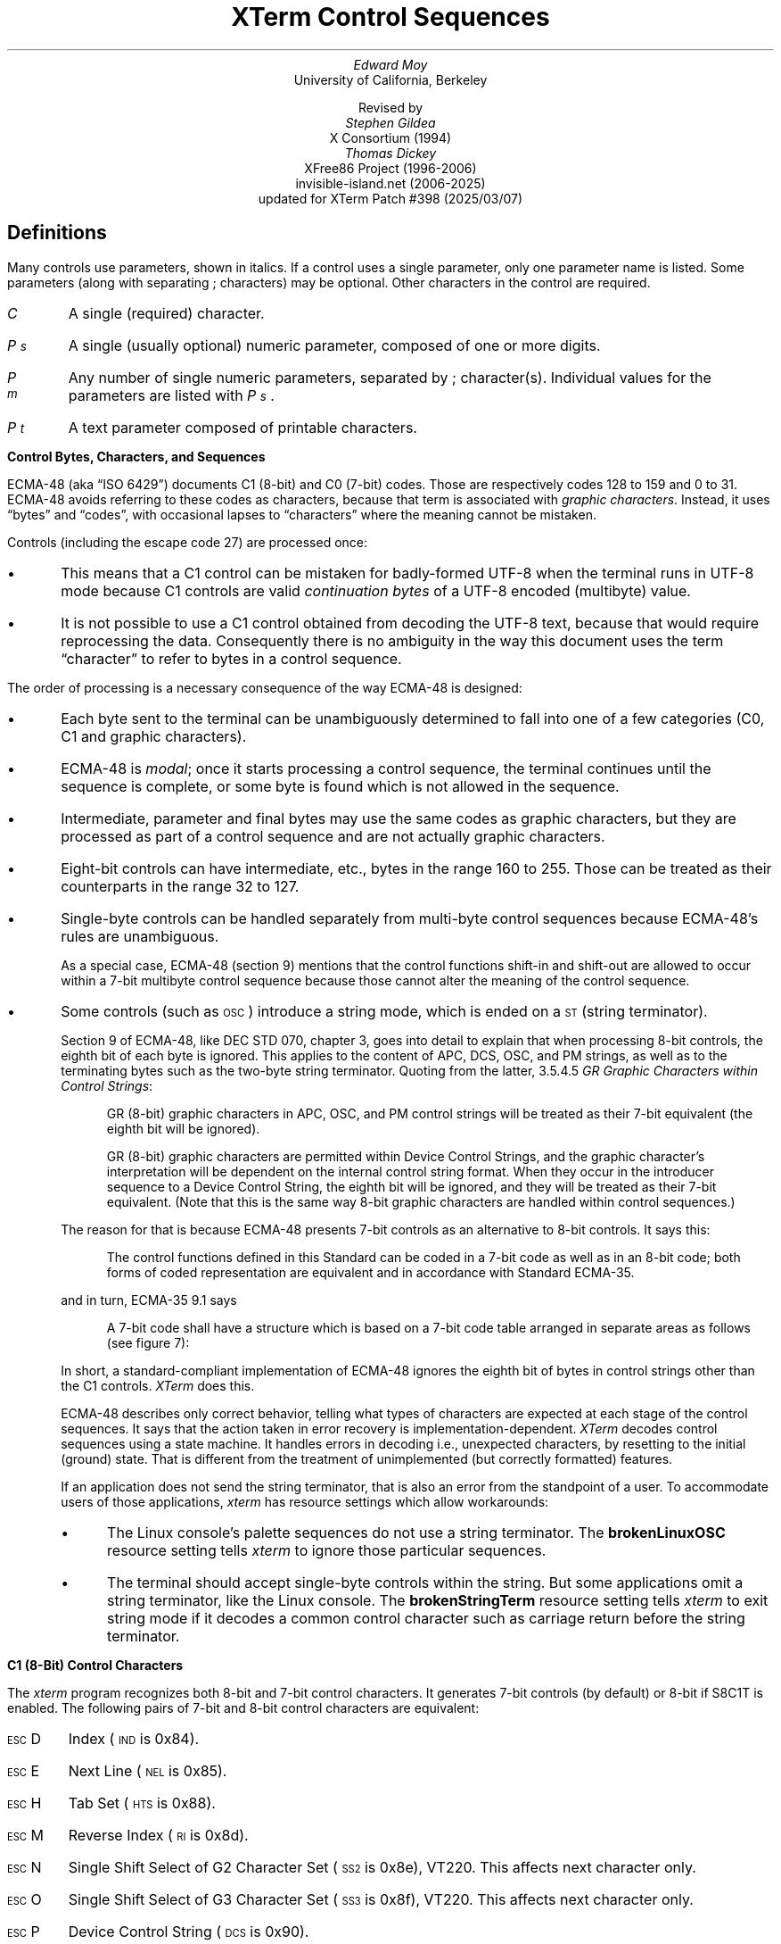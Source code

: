 .\"#! troff -ms $1		-*- Nroff -*-
.\" "XTerm Control Sequences" document
.\" $XTermId: ctlseqs.ms,v 1.735 2025/03/08 00:50:44 tom Exp $
.\"
.\"
.\" Copyright 1996-2024,2025 by Thomas E. Dickey
.\"
.\"                         All Rights Reserved
.\"
.\" Permission is hereby granted, free of charge, to any person obtaining a
.\" copy of this software and associated documentation files (the
.\" "Software"), to deal in the Software without restriction, including
.\" without limitation the rights to use, copy, modify, merge, publish,
.\" distribute, sublicense, and/or sell copies of the Software, and to
.\" permit persons to whom the Software is furnished to do so, subject to
.\" the following conditions:
.\"
.\" The above copyright notice and this permission notice shall be included
.\" in all copies or substantial portions of the Software.
.\"
.\" THE SOFTWARE IS PROVIDED "AS IS", WITHOUT WARRANTY OF ANY KIND, EXPRESS
.\" OR IMPLIED, INCLUDING BUT NOT LIMITED TO THE WARRANTIES OF
.\" MERCHANTABILITY, FITNESS FOR A PARTICULAR PURPOSE AND NONINFRINGEMENT.
.\" IN NO EVENT SHALL THE ABOVE LISTED COPYRIGHT HOLDER(S) BE LIABLE FOR ANY
.\" CLAIM, DAMAGES OR OTHER LIABILITY, WHETHER IN AN ACTION OF CONTRACT,
.\" TORT OR OTHERWISE, ARISING FROM, OUT OF OR IN CONNECTION WITH THE
.\" SOFTWARE OR THE USE OR OTHER DEALINGS IN THE SOFTWARE.
.\"
.\" Except as contained in this notice, the name(s) of the above copyright
.\" holders shall not be used in advertising or otherwise to promote the
.\" sale, use or other dealings in this Software without prior written
.\" authorization.
.\"
.\"
.\" Copyright 1991, 1994 X Consortium
.\"
.\" Permission is hereby granted, free of charge, to any person obtaining
.\" a copy of this software and associated documentation files (the
.\" "Software"), to deal in the Software without restriction, including
.\" without limitation the rights to use, copy, modify, merge, publish,
.\" distribute, sublicense, and/or sell copies of the Software, and to
.\" permit persons to whom the Software is furnished to do so, subject to
.\" the following conditions:
.\"
.\" The above copyright notice and this permission notice shall be
.\" included in all copies or substantial portions of the Software.
.\"
.\" THE SOFTWARE IS PROVIDED "AS IS", WITHOUT WARRANTY OF ANY KIND,
.\" EXPRESS OR IMPLIED, INCLUDING BUT NOT LIMITED TO THE WARRANTIES OF
.\" MERCHANTABILITY, FITNESS FOR A PARTICULAR PURPOSE AND NONINFRINGEMENT.
.\" IN NO EVENT SHALL THE X CONSORTIUM BE LIABLE FOR ANY CLAIM, DAMAGES OR
.\" OTHER LIABILITY, WHETHER IN AN ACTION OF CONTRACT, TORT OR OTHERWISE,
.\" ARISING FROM, OUT OF OR IN CONNECTION WITH THE SOFTWARE OR THE USE OR
.\" OTHER DEALINGS IN THE SOFTWARE.
.\"
.\" Except as contained in this notice, the name of the X Consortium shall
.\" not be used in advertising or otherwise to promote the sale, use or
.\" other dealings in this Software without prior written authorization
.\" from the X Consortium.
.\"
.\" X Window System is a trademark of X Consortium, Inc.
.\"
.\" Originally written by Edward Moy, University of California,
.\" Berkeley, edmoy@violet.berkeley.edu, for the X.V10R4 xterm.
.\" The X Consortium staff has since updated it for X11.
.\" Updated by Thomas E. Dickey for XFree86 3.2 - XFree86 4.3, and afterward.
.\"
.\" Run this file through troff and use the -ms macro package.
.\"
.ds XT XTerm
.ds xt xterm
.ds LF Patch #398
.ds RF 2025/03/07
.\"
.if n .pl 9999v		\" no page breaks in nroff
.ND
.\" Start a list of controls
.de St
.nr pD \\n[PD]
.nr PD 0
.nr PI 1.0i
.nr VS 16
.sp
..
.\" End a list of controls
.de Ed
.nr PD \\n[pD]
.nr VS 12
.br
..
.\" Bulleted paragraph
.de bP
.ie n  .IP \(bu 4
.el    .IP \(bu 2
..
.\" Normal leading paragraph
.de lP
.if n .sp
.LP
..
.\" Filler before ".IP" (how to pass parameters to that?)
.de iP
.br
.if n .sp
..
.\" Normal internal paragraph
.de sP
.br
.if n .sp
.if t .sp 0.5
..
.\" Section header
.de Sh
.ds RH \\$1
.iP
.SH
\\$1
..
.\" Subsection header
.de Ss
.iP
.if t .sp
.LP
.B
\\$*
.br
..
.\" Fixed-pitch fonts
.ie n \{\
.  ds CW R
.  ds CI I
.\}
.el   \{
.  ie \n(.g \{\
.    ds CW CR
.    ds CI CI
.  \}
.  el       \{\
.    ds CW CW
.    ds CI CW
.  \}
.\}
.\" Escape single quotes in literal strings from groff's Unicode transform.
.ie \n(.g \{\
.ds `` \(lq
.ds '' \(rq
.\}
.el \{\
.ie t .ds `` ``
.el   .ds `` ""
.ie t .ds '' ''
.el   .ds '' ""
.\}
.
.ds CH \" as nothing
.ds LH \*(XT Control Sequences
.nr s 6*\n(PS/10
.ds L \s\nsBEL\s0
.ds E \s\nsESC\s0
.ds T \s\nsTAB\s0
.ds X \s\nsETX\s0
.ds N \s\nsENQ\s0
.ds ET \s\nsETB\s0
.ds C \s\nsCAN\s0
.ds S \s\nsSUB\s0
.\" space between chars
.ie t .ds s \|
.el .ds s " \"
.nr [W \w'\*L'u
.nr w \w'\*E'u
.if \nw>\n([W .nr [W \nw
.nr w \w'\*T'u
.if \nw>\n([W .nr [W \nw
.nr w \w'\*X'u
.if \nw>\n([W .nr [W \nw
.nr w \w'\*N'u
.if \nw>\n([W .nr [W \nw
.nr w \w'\*(ET'u
.if \nw>\n([W .nr [W \nw
.nr w \w'\*C'u
.if \nw>\n([W .nr [W \nw
.nr w \w'\*S'u
.if \nw>\n([W .nr [W \nw
.nr [W +\w'\|\|'u
.de []
.nr w \w'\\$2'
.nr H \\n([Wu-\\nwu
.nr h \\nHu/2u
.\" do fancy box in troff
.ie t .ds \\$1 \(br\v'-1p'\(br\v'1p'\h'\\nhu'\\$2\h'\\nHu-\\nhu'\(br\l'-\\n([Wu\(ul'\v'-1p'\(br\l'-\\n([Wu\(rn'\v'1p'\*s
.el .ds \\$1 \\$2\*s
..
.[] Et \v'-1p'\*X\v'1p'
.[] En \v'-1p'\*N\v'1p'
.[] Be \v'-1p'\*L\v'1p'
.[] AP \v'-1p'\s\nsAPC\s0\v'1p'
.[] Bs \v'-1p'\s\nsBS\s0\v'1p'
.[] Cs \v'-1p'\s\nsCSI\s0\v'1p'
.[] S2 \v'-1p'\s\nsSS2\s0\v'1p'
.[] S3 \v'-1p'\s\nsSS3\s0\v'1p'
.[] SS \v'-1p'\s\nsSOS\s0\v'1p'
.[] Eg \v'-1p'\s\nsEPA\s0\v'1p'
.[] Sg \v'-1p'\s\nsSPA\s0\v'1p'
.[] Dc \v'-1p'\s\nsDCS\s0\v'1p'
.[] Ht \v'-1p'\s\nsHTS\s0\v'1p'
.[] Id \v'-1p'\s\nsIND\s0\v'1p'
.[] Nl \v'-1p'\s\nsNEL\s0\v'1p'
.[] Os \v'-1p'\s\nsOSC\s0\v'1p'
.[] RI \v'-1p'\s\nsRI\s0\v'1p'
.[] PM \v'-1p'\s\nsPM\s0\v'1p'
.[] ST \v'-1p'\s\nsST\s0\v'1p'
.[] Ta \v'-1p'\*T\v'1p'
.[] Lf \v'-1p'\s\nsLF\s0\v'1p'
.[] Vt \v'-1p'\s\nsVT\s0\v'1p'
.[] Ff \v'-1p'\s\nsFF\s0\v'1p'
.[] Np \v'-1p'\s\nsNP\s0\v'1p'
.[] Cr \v'-1p'\s\nsCR\s0\v'1p'
.[] So \v'-1p'\s\nsSO\s0\v'1p'
.[] Sp \v'-1p'\s\nsSP\s0\v'1p'
.[] Si \v'-1p'\s\nsSI\s0\v'1p'
.[] Eb \v'-1p'\*(ET\v'1p'
.[] Ca \v'-1p'\*C\v'1p'
.[] Su \v'-1p'\*S\v'1p'
.[] Es \v'-1p'\*E\v'1p'
.[] Fs \v'-1p'\s\nsFS\s0\v'1p'
.[] Gs \v'-1p'\s\nsGS\s0\v'1p'
.[] Rs \v'-1p'\s\nsRS\s0\v'1p'
.[] Us \v'-1p'\s\nsUS\s0\v'1p'
.[] XX \v'-1p'\s\nsXX\s0\v'1p'
.[] $ $
.[] # #
.[] % %
.[] & &
.[] (( (
.[] ) )
.[] * *
.[] + +
.[] , ,
.[] - \-
.[] . .
.[] 0 0
.[] 1 1
.[] 2 2
.[] 3 3
.[] 4 4
.[] 5 5
.[] 6 6
.[] 7 7
.[] 8 8
.[] 9 9
.[] : :
.[] ; ;
.[] = =
.[] / /
.[] < <
.[] > >
.[] ? ?
.[] @ @
.[] A A
.[] cB B
.[] C C
.[] D D
.[] E E
.[] F F
.[] G G
.[] H H
.[] I I
.[] J J
.[] K K
.[] L L
.[] M M
.[] N N
.[] O O
.[] P P
.[] Q Q
.[] R R
.[] S S
.[] T T
.[] V V
.[] W W
.[] XX X
.[] Y Y
.[] Z Z
.[] [[ [
.[] ]] ]
.[] bS \\e
.[] { {
.[] ~ \(ti
.[] Dq \(dq
.[] & &
.[] ^ \(ha
.[] _ _
.[] qu \&\(aq
.[] ` \`
.[] a a
.[] b b
.[] c c
.[] d d
.[] e e
.[] f f
.[] g g
.[] h h
.[] i i
.[] j j
.[] k k
.[] l l
.[] m m
.[] n n
.[] o o
.[] p p
.[] q q
.[] r r
.[] cs s
.[] t t
.[] u u
.[] v v
.[] w w
.[] x x
.[] y y
.[] z z
.[] | |
.[] } }
.[] ! !
.ds Cc \fIC\fP
.ds Cb \fIC\v'.3m'\h'-.2m'\s-2b\s0\v'-.3m'\fP
.ds Cx \fIC\v'.3m'\h'-.2m'\s-2x\s0\v'-.3m'\fP
.ds Cy \fIC\v'.3m'\h'-.2m'\s-2y\s0\v'-.3m'\fP
.ds Pa \fIP\v'.3m'\h'-.2m'\s-2a\s0\v'-.3m'\fP
.ds Pb \fIP\v'.3m'\h'-.2m'\s-2b\s0\v'-.3m'\fP
.ds Pc \fIP\v'.3m'\h'-.2m'\s-2c\s0\v'-.3m'\fP
.ds Pd \fIP\v'.3m'\h'-.2m'\s-2d\s0\v'-.3m'\fP
.ds Pe \fIP\v'.3m'\h'-.2m'\s-2e\s0\v'-.3m'\fP
.ds Pf \fIP\v'.3m'\h'-.2m'\s-2f\s0\v'-.3m'\fP
.ds Pg \fIP\v'.3m'\h'-.2m'\s-2g\s0\v'-.3m'\fP
.ds Ph \fIP\v'.3m'\h'-.2m'\s-2h\s0\v'-.3m'\fP
.ds Pi \fIP\v'.3m'\h'-.2m'\s-2i\s0\v'-.3m'\fP
.ds Pl \fIP\v'.3m'\h'-.2m'\s-2l\s0\v'-.3m'\fP
.ds Pm \fIP\v'.3m'\h'-.2m'\s-2m\s0\v'-.3m'\fP
.ds Pn \fIP\v'.3m'\h'-.2m'\s-2n\s0\v'-.3m'\fP
.ds Pp \fIP\v'.3m'\h'-.2m'\s-2p\s0\v'-.3m'\fP
.ds Pr \fIP\v'.3m'\h'-.2m'\s-2r\s0\v'-.3m'\fP
.ds Ps \fIP\v'.3m'\h'-.2m'\s-2s\s0\v'-.3m'\fP
.ds Pt \fIP\v'.3m'\h'-.2m'\s-2t\s0\v'-.3m'\fP
.ds Pu \fIP\v'.3m'\h'-.2m'\s-2u\s0\v'-.3m'\fP
.ds Pv \fIP\v'.3m'\h'-.2m'\s-2v\s0\v'-.3m'\fP
.ds Pw \fIP\v'.3m'\h'-.2m'\s-2w\s0\v'-.3m'\fP
.ds Px \fIP\v'.3m'\h'-.2m'\s-2x\s0\v'-.3m'\fP
.ds Py \fIP\v'.3m'\h'-.2m'\s-2y\s0\v'-.3m'\fP
.ds Ix \fIx\fP
.ds Iy \fIy\fP
.ds Iw \fIw\fP
.ds Ih \fIh\fP
.ds Ir \fIr\fP
.ds Ic \fIc\fP
.ie t .nr LL 6.5i
.el .nr LL 72m
.if n .na
.TL
\*(XT Control Sequences
.AU
Edward Moy
.AI
University of California, Berkeley
.sp
Revised by
.AU
Stephen Gildea
.AI
X Consortium (1994)
.AU
Thomas Dickey
.AI
XFree86 Project (1996-2006)
invisible-island.net (2006-2025)
updated for \*(XT \*(LF (\*(RF)
.AU
.
.am BT                  \" add page numbers after first page
.ds CF %
..
.Sh "Definitions"
.LP
Many controls use parameters, shown in italics.
If a control uses a single parameter, only one parameter name is listed.
Some parameters (along with separating \*; characters) may be optional.
Other characters in the control are required.
.\".iP
.IP \*(Cc
A single (required) character.
.\".iP
.IP \*(Ps
A single (usually optional) numeric parameter, composed of one or more digits.
.\".iP
.IP \*(Pm
Any number of single numeric parameters, separated by \*; character(s).
Individual values for the parameters are listed with \*(Ps .
.\".iP
.IP \*(Pt
A text parameter composed of printable characters.
.
.Ss "Control Bytes, Characters, and Sequences"
.LP
ECMA-48 (aka \*(``ISO 6429\*('') documents C1 (8-bit) and C0 (7-bit) codes.
Those are respectively codes 128 to 159 and 0 to 31.
ECMA-48 avoids referring to these codes as characters,
because that term is associated with \fIgraphic characters\fP.
Instead, it uses \*(``bytes\*('' and \*(``codes\*('',
with occasional lapses to \*(``characters\*(''
where the meaning cannot be mistaken.
.LP
Controls (including the escape code 27) are processed once:
.bP
This means that a C1 control can be mistaken for badly-formed UTF-8
when the terminal runs
in UTF-8 mode because C1 controls are valid \fIcontinuation bytes\fP of
a UTF-8 encoded (multibyte) value.
.bP
It is not possible to use a C1 control obtained from decoding the UTF-8 text,
because that would require reprocessing the data.
Consequently there is no ambiguity in the way
this document uses the term \*(``character\*('' to refer to
bytes in a control sequence.
.LP
The order of processing is a necessary consequence of the way ECMA-48
is designed:
.bP
Each byte sent to the terminal can be unambiguously determined to
fall into one of a few categories (C0, C1 and graphic characters).
.bP
ECMA-48 is \fImodal\fP; once it starts processing a control sequence,
the terminal continues until the sequence is complete,
or some byte is found which is not allowed in the sequence.
.bP
Intermediate, parameter and final bytes may
use the same codes as graphic characters,
but they are processed as part of a control sequence and are not actually
graphic characters.
.bP
Eight-bit controls can have intermediate, etc., bytes in the range 160 to 255.
Those can be treated as their counterparts in the range 32 to 127.
.bP
Single-byte controls can be handled separately from multi-byte
control sequences because ECMA-48's rules are unambiguous.
.IP
As a special case, ECMA-48 (section 9) mentions that the control functions
shift-in and shift-out are allowed to occur within a 7-bit multibyte control
sequence because those cannot alter the meaning of the control sequence.
.bP
Some controls (such as \*(Os) introduce a string mode,
which is ended on a \*(ST (string terminator).
.IP
Section 9 of ECMA-48, like DEC STD 070, chapter 3, goes into detail to
explain that when processing 8-bit controls, the eighth bit of each
byte is ignored.
This applies to the content of APC, DCS, OSC, and PM strings,
as well as to the terminating bytes such as the two-byte string terminator.
Quoting from the latter,
3.5.4.5 \fIGR Graphic Characters within Control Strings\fP:
.in +4n
.ft \*(CW
.sp
GR (8-bit) graphic characters in APC, OSC, and PM control strings will be
treated as their 7-bit equivalent (the eighth bit will be ignored).
.sp
GR (8-bit) graphic characters are permitted within Device Control
Strings, and the graphic character's interpretation will be
dependent on the internal control string format.
When they occur in the introducer sequence to a Device Control String,
the eighth bit will be ignored,
and they will be treated as their 7-bit equivalent.
(Note that this is the same way 8-bit graphic characters
are handled within control sequences.)
.in -4n
.ft R
.IP
The reason for that is because ECMA-48 presents 7-bit controls as an
alternative to 8-bit controls.
It says this:
.in +4n
.ft \*(CW
.sp
The control functions defined in this Standard can be coded in a 7-bit code as
well as in an 8-bit code; both forms of coded representation are equivalent and
in accordance with Standard ECMA-35.
.in -4n
.ft R
.IP
and in turn, ECMA-35 9.1 says
.in +4n
.ft \*(CW
.sp
A 7-bit code shall have a structure which is based on a 7-bit
code table arranged in separate areas as follows (see figure 7):
.in -4n
.ft R
.IP
In short, a standard-compliant implementation of ECMA-48 ignores the
eighth bit of bytes in control strings other than the C1 controls.
\fI\*(XT\fP does this.
.IP
ECMA-48 describes only correct behavior,
telling what types of characters are expected
at each stage of the control sequences.
It says that the action taken in error recovery is implementation-dependent.
\fI\*(XT\fP decodes control sequences using a state machine.
It handles errors in decoding
i.e., unexpected characters,
by resetting to the initial (ground) state.
That is different from the treatment of unimplemented
(but correctly formatted) features.
.IP
If an application does not send the string terminator, that is also an error
from the standpoint of a user.
To accommodate users of those applications, \fI\*(xt\fP has resource
settings which allow workarounds:
.RS
.bP
The Linux console's palette sequences do not use a string terminator.
The \fBbrokenLinuxOSC\fP resource setting tells \fI\*(xt\fP to ignore
those particular sequences.
.bP
The terminal should accept single-byte controls within the string.
But some applications omit a string terminator,
like the Linux console.
The \fBbrokenStringTerm\fP resource setting tells \fI\*(xt\fP to exit
string mode if it decodes a common control character such as carriage return
before the string terminator.
.RE
.
.Ss "C1 (8-Bit) Control Characters"
.LP
The \fI\*(xt\fP program recognizes both 8-bit and 7-bit control characters.
It generates 7-bit controls (by default) or 8-bit if S8C1T is enabled.
The following pairs of 7-bit and 8-bit control characters are equivalent:
.St
.IP \\*(Es\\*D
Index (\*(Id is 0x84).
.iP
.IP \\*(Es\\*E
Next Line (\*(Nl is 0x85).
.iP
.IP \\*(Es\\*H
Tab Set (\*(Ht is 0x88).
.iP
.IP \\*(Es\\*M
Reverse Index (\*(RI is 0x8d).
.iP
.IP \\*(Es\\*N
Single Shift Select of G2 Character Set (\*(S2 is 0x8e), VT220.
This affects next character only.
.iP
.IP \\*(Es\\*O
Single Shift Select of G3 Character Set (\*(S3 is 0x8f), VT220.
This affects next character only.
.iP
.IP \\*(Es\\*P
Device Control String (\*(Dc is 0x90).
.iP
.IP \\*(Es\\*V
Start of Guarded Area (\*(Sg is 0x96).
.iP
.IP \\*(Es\\*W
End of Guarded Area (\*(Eg is 0x97).
.iP
.IP \\*(Es\\*(XX
Start of String (\*(SS is 0x98).
.iP
.IP \\*(Es\\*Z
Return Terminal ID (DECID is 0x9a).
Obsolete form of \*(Cs\*c (DA).
.iP
.IP \\*(Es\\*([[
Control Sequence Introducer (\*(Cs is 0x9b).
.iP
.IP \\*(Es\\*(bS
String Terminator (\*(ST is 0x9c).
.iP
.IP \\*(Es\\*(]]
Operating System Command (\*(Os is 0x9d).
.iP
.IP \\*(Es\\*^
Privacy Message (\*(PM is 0x9e).
.iP
.IP \\*(Es\\*_
Application Program Command (\*(AP is 0x9f).
.Ed
.sp
.LP
These control characters are used in the vtXXX emulation.
.
.Ss "VT100-related terminals"
.LP
In this document, \*(``VT100\*('' refers not only to VT100/VT102,
but also to the succession of upward-compatible terminals produced
by DEC (Digital Equipment Corporation)
from the mid-1970s for about twenty years.
For brevity, the document refers to the related models:
  \*(``VT200\*('' as VT220/VT240,
  \*(``VT300\*('' as VT320/VT340,
  \*(``VT400\*('' as VT420, and
  \*(``VT500\*('' as VT510/VT520/VT525.
.LP
Most of these control sequences are standard VT102 control sequences,
but there is support for later DEC VT terminals
(i.e., VT220, VT320, VT420, VT510),
as well as ECMA-48 and \fIaixterm\fP color controls.
The only VT102 feature not supported is auto-repeat,
since the only way X provides for this will affect all windows.
.LP
There are additional control sequences to provide
\fI\*(xt-\fPdependent functions, such as the scrollbar or window size.
Where the function is specified by DEC or ECMA-48, the mnemonic assigned
to it is given in parentheses.
.LP
The escape codes to designate and invoke
character sets are specified by ISO 2022 (see that document for a
discussion of character sets).
.LP
Many of the features are optional;
\fI\*(xt\fP can be configured and built without support for them.
.
.Sh "VT100 Mode"
.Ss Single-character functions
.St
.IP \\*(Be
Bell (\*(Be is Ctrl-G).
.
.iP
.IP \\*(Bs
Backspace (\*(Bs is Ctrl-H).
.
.iP
.IP \\*(Cr
Carriage Return (\*(Cr is Ctrl-M).
.
.iP
.IP \\*(En
Return Terminal Status (\*(En is Ctrl-E).
Default response is an empty string, but may be overridden
by a resource \fB\%answerbackString\fP.
.
.iP
.IP \\*(Ff
Form Feed or New Page (\*(Np).
(\*(Ff is Ctrl-L).
\*(Ff is treated the same as \*(Lf.
.
.iP
.IP \\*(Lf
Line Feed or New Line (NL).
(\*(Lf is Ctrl-J).
.
.iP
.IP \\*(Si
Switch to \fIStandard Character Set\fP (Ctrl-O is Shift In or LS0).
This invokes the G0 character set (the default) as GL.
.br
VT200 and up implement LS0.
.
.iP
.IP \\*(So
Switch to \fIAlternate Character Set\fP (Ctrl-N is Shift Out or LS1).
This invokes the G1 character set as GL.
.br
VT200 and up implement LS1.
.
.iP
.IP \\*(Sp
Space.
.
.iP
.IP \\*(Ta
Horizontal Tab (\*(Ht is Ctrl-I).
.
.iP
.IP \\*(Vt
Vertical Tab (\*(Vt is Ctrl-K).
This is treated the same as LF.
.Ed
.
.Ss Controls beginning with \*(Es
.LP
This excludes controls where \*(Es is part of a 7-bit
equivalent to 8-bit C1 controls, ordered by the final character(s).
.St
.IP \\*(Es\\*(Sp\\*F
7-bit controls (S7C1T), VT220.
This tells the terminal to send C1 control characters as 7-bit sequences,
e.g., its responses to queries.
DEC VT200 and up always accept 8-bit control sequences except when
configured for VT100 mode.
.
.iP
.IP \\*(Es\\*(Sp\\*G
8-bit controls (S8C1T), VT220.
This tells the terminal to send C1 control characters as 8-bit sequences,
e.g., its responses to queries.
DEC VT200 and up always accept 8-bit control sequences except when
configured for VT100 mode.
.
.iP
.IP \\*(Es\\*(Sp\\*L
Set ANSI conformance level 1, ECMA-43.
.
.iP
.IP \\*(Es\\*(Sp\\*M
Set ANSI conformance level 2, ECMA-43.
.
.iP
.IP \\*(Es\\*(Sp\\*N
Set ANSI conformance level 3, ECMA-43.
.
.iP
.IP \\*(Es\\*#\\*3
DEC double-height line, top half (DECDHL), VT100.
.
.iP
.IP \\*(Es\\*#\\*4
DEC double-height line, bottom half (DECDHL), VT100.
.
.iP
.IP \\*(Es\\*#\\*5
DEC single-width line (DECSWL), VT100.
.
.iP
.IP \\*(Es\\*#\\*6
DEC double-width line (DECDWL), VT100.
.
.iP
.IP \\*(Es\\*#\\*8
DEC Screen Alignment Test (DECALN), VT100.
.
.iP
.IP \\*(Es\\*%\\*@
Select default character set.
That is ISO 8859-1 (ISO 2022).
.
.iP
.IP \\*(Es\\*%\\*G
Select UTF-8 character set, ISO 2022.
.
.iP
.IP \\*(Es\\*(((\\*(Cc
Designate G0 Character Set, VT100, ISO 2022.
.br
Final character \*(Cc for designating 94-character sets.
In this list,
.RS
.bP
\*0, \*A and \*(cB were introduced in the VT100,
.bP
most were introduced in the VT200 series,
.bP
a few were introduced in the VT300 series, and
.bP
a few more were introduced in the VT500 series.
.RE
.br
The VT220 character sets,
together with a few others (such as Portuguese) are activated by
the National Replacement Character Set (NRCS) controls.
The term \*(``replacement\*('' says that the character set is formed
by replacing some of the characters in a set
(termed the \fIMultinational Character Set\fP)
with more useful ones for a given language.
The ASCII and DEC Supplemental character sets make up the two
halves of the Multinational Character set,
initially mapped to GL and GR.
.br
The valid final characters \*(Cc for this control are:
  \*(Cc = \*A \(-> United Kingdom (UK), VT100.
  \*(Cc = \*(cB \(-> United States (USASCII), VT100.
  \*(Cc = \*C or \*5 \(-> Finnish, VT200.
  \*(Cc = \*H or \*7 \(-> Swedish, VT200.
  \*(Cc = \*K \(-> German, VT200.
  \*(Cc = \*Q or \*9 \(-> French Canadian, VT200.
  \*(Cc = \*R or \*f \(-> French, VT200.
  \*(Cc = \*Y \(-> Italian, VT200.
  \*(Cc = \*Z \(-> Spanish, VT200.
  \*(Cc = \*4 \(-> Dutch, VT200.
  \*(Cc = \*(Dq\*> \(-> Greek, VT500.
  \*(Cc = \*%\*2 \(-> Turkish, VT500.
  \*(Cc = \*%\*6 \(-> Portuguese, VT300.
  \*(Cc = \*%\*= \(-> Hebrew, VT500.
  \*(Cc = \*= \(-> Swiss, VT200.
  \*(Cc = \*`, \*E or \*6 \(-> Norwegian/Danish, VT200.
.br
The final character \*A is a special case,
since the same final character is
used by the VT300-control for the 96-character British Latin-1.
.br
There are a few other 94-character sets:
  \*(Cc = \*0 \(-> DEC Special Character and Line Drawing Set, VT100.
  \*(Cc = \*< \(-> DEC Supplemental, VT200.
  \*(Cc = \*< \(-> User Preferred Selection Set, VT300.
  \*(Cc = \*> \(-> DEC Technical, VT300.
.br
These are documented as 94-character sets (like USASCII) without NRCS:
  \*(Cc = \*(Dq\*4 \(-> DEC Hebrew, VT500.
  \*(Cc = \*(Dq\*? \(-> DEC Greek, VT500.
  \*(Cc = \*%\*0 \(-> DEC Turkish, VT500.
  \*(Cc = \*%\*5 \(-> DEC Supplemental Graphics, VT300.
  \*(Cc = \*&\*4 \(-> DEC Cyrillic, VT500.
  \*(Cc = \*I \(-> JIS-Katakana, VT382.
  \*(Cc = \*J \(-> JIS-Roman, VT382.
.br
The VT520 reference manual lists a few more,
but no documentation has been found for the mappings:
  \*(Cc = \*%\*3 \(-> SCS NRCS, VT500.
  \*(Cc = \*&\*5 \(-> DEC Russian, VT500.
.iP
.IP \\*(Es\\*)\\*(Cc
Designate G1 Character Set, ISO 2022, VT100.
.br
The same character sets apply as for \*(Es\*(((\*(Cc.
.
.iP
.IP \\*(Es\\**\\*(Cc
Designate G2 Character Set, ISO 2022, VT220.
.br
The same character sets apply as for \*(Es\*(((\*(Cc.
.
.iP
.IP \\*(Es\\*+\\*(Cc
Designate G3 Character Set, ISO 2022, VT220.
.br
The same character sets apply as for \*(Es\*(((\*(Cc.
.
.iP
.IP \\*(Es\\*-\\*(Cc
Designate G1 Character Set, VT300.
.br
These controls apply only to 96-character sets.
Unlike the 94-character sets, these can have different values than
ASCII space and DEL for the mapping of 0x20 and 0x7f.
The valid final characters \*(Cc for this control are:
  \*(Cc = \*A \(-> ISO Latin-1 Supplemental, VT300.
  \*(Cc = \*(cB \(-> ISO Latin-2 Supplemental, VT500.
  \*(Cc = \*F \(-> ISO Greek Supplemental, VT500.
  \*(Cc = \*H \(-> ISO Hebrew Supplemental, VT500.
  \*(Cc = \*L \(-> ISO Latin-Cyrillic, VT500.
  \*(Cc = \*M \(-> ISO Latin-5 Supplemental, VT500.
.
.iP
.IP \\*(Es\\*.\\*(Cc
Designate G2 Character Set, VT300.
.br
The same character sets apply as for \*(Es\*-\*(Cc.
.
.iP
.IP \\*(Es\\*/\\*(Cc
Designate G3 Character Set, VT300.
.br
The same character sets apply as for \*(Es\*-\*(Cc.
.
.iP
.IP \\*(Es\\*6
Back Index (DECBI), VT420 and up.
.
.iP
.IP \\*(Es\\*7
Save Cursor (DECSC), VT100.
.
.iP
.IP \\*(Es\\*8
Restore Cursor (DECRC), VT100.
.
.iP
.IP \\*(Es\\*9
Forward Index (DECFI), VT420 and up.
.
.iP
.IP \\*(Es\\*=
Application Keypad (DECKPAM).
.
.iP
.IP \\*(Es\\*>
Normal Keypad (DECKPNM), VT100.
.
.iP
.IP \\*(Es\\*F
Cursor to lower left corner of screen.
This is enabled by the \fB\%hpLowerleftBugCompat\fP resource.
.
.iP
.IP \\*(Es\\*c
Full Reset (RIS), VT100.
.
.iP
.IP \\*(Es\\*l
Memory Lock (per HP terminals).
Locks memory above the cursor.
.
.iP
.IP \\*(Es\\*m
Memory Unlock (per HP terminals).
.
.iP
.IP \\*(Es\\*n
Invoke the G2 Character Set as GL (LS2).
.
.iP
.IP \\*(Es\\*o
Invoke the G3 Character Set as GL (LS3).
.
.iP
.IP \\*(Es\\*|
Invoke the G3 Character Set as GR (LS3R).
.
.iP
.IP \\*(Es\\*}
Invoke the G2 Character Set as GR (LS2R).
.
.iP
.IP \\*(Es\\*~
Invoke the G1 Character Set as GR (LS1R), VT100.
.Ed
.
.Ss Application Program-Command functions
.St
.IP \\*(AP\\*(Pt\\*s\\*(ST
None.
\fI\*(xt\fP implements no \*(AP functions; \*(Pt is ignored.
\*(Pt need not be printable characters.
.Ed
.\"
.Ss Device-Control functions
.St
.IP \\*(Dc\\*(Ps\\*s\\*;\\*(Ps\\*s\\*|\\*(Pt\\*s\\*(ST
User-Defined Keys (DECUDK), VT220 and up.
.iP
The first parameter:
  \*(Ps = \*0 \(-> Clear all UDK definitions before starting (default).
  \*(Ps = \*1 \(-> Erase Below (default).
.iP
The second parameter:
  \*(Ps = \*0 \(<- Lock the keys (default).
  \*(Ps = \*1 \(<- Do not lock.
.iP
The third parameter is a \*(``;\*(''-separated list of strings denoting
the key-code separated by a \*(``/\*('' from the hex-encoded key value.
The key codes correspond to the DEC function-key codes (e.g., F6=17).
.
.iP
.IP \\*(Dc\\*(Ps\\*s\\*!\\*u\\*(Pt\\*s\\*(ST
Assigning User-Preferred Supplemental Sets (DECAUPSS), VT320, VT510.
\fI\*(XT\fP ignores this in UTF-8 mode,
and uses the \fBpreferLatin1\fP resource to choose the default setting.
.sp 0.3
VT320 provides these:
  \*(Dc\*0\*!\*u\*%\*5\*(ST	\(-> DEC Supplemental Graphic
  \*(Dc\*1\*!\*u\*A\*(ST	\(-> ISO Latin-1 supplemental
.sp 0.3
VT510 adds these:
  \*(Dc\*0\*!\*u\*(Dq\*?\*(ST	\(-> DEC Greek
  \*(Dc\*0\*!\*u\*(Dq\*4\*(ST	\(-> DEC Hebrew
  \*(Dc\*0\*!\*u\*%\*0\*(ST	\(-> DEC Turkish
  \*(Dc\*0\*!\*u\*&\*4\*(ST	\(-> DEC Cyrillic
  \*(Dc\*1\*!\*u\*(cB\*(ST	\(-> ISO Latin-2 Supplemental
  \*(Dc\*1\*!\*u\*F\*(ST	\(-> ISO Greek Supplemental
  \*(Dc\*1\*!\*u\*H\*(ST	\(-> ISO Hebrew Supplemental
  \*(Dc\*1\*!\*u\*M\*(ST	\(-> ISO Latin-5 Supplemental
  \*(Dc\*1\*!\*u\*L\*(ST	\(-> ISO Latin-Cyrillic
.sp 0.3
VT520 accepts a few others (undocumented); xterm adds these:
  \*(Dc\*0\*!\*u\*(cB\*(ST	\(-> United States (USASCII).
  \*(Dc\*0\*!\*u\*0\*(ST	\(-> DEC Special Character and Line Drawing Set.
  \*(Dc\*0\*!\*u\*>\*(ST	\(-> DEC Technical.
.
.iP
.IP \\*(Dc\\*$\\*q\\*(Pt\\*s\\*(ST
Request Status String (DECRQSS), VT420 and up.
.br
The string following the \*(``q\*('' is one of the following:
  \*m		\(-> SGR
  \*(Dq\*p	\(-> DECSCL
  \*(Sp\*q	\(-> DECSCUSR
  \*(Dq\*q	\(-> DECSCA
  \*r		\(-> DECSTBM
  \*(cs		\(-> DECSLRM
  \*t		\(-> DECSLPP
  \*$\*|	\(-> DECSCPP
  \*$\*}	\(-> DECSASD
  \*$\*~	\(-> DECSSDT
  \*)\*{	\(-> DECSTGLT (VT525 only)
  \**\*x	\(-> DECSACE
  \**\*|	\(-> DECSNLS
  \*,\*|	\(-> DECAC (VT525 only)
  \*,\*}	\(-> DECATC (VT525 only)
  \*>\*(Pm\*s\*m \(-> XTQMODKEYS (xterm)
  \*>\*(Pm\*s\*t \(-> XTSMTITLE (xterm)
.br
\fI\*(xt\fP responds with
\*(Dc\*1\*$\*r\*(Pt\*s\*(ST
for valid requests, replacing the \*(Pt with the corresponding \*(Cs
string,
or
\*(Dc\*0\*$\*r\*s\*(ST
for invalid requests.
.iP
.IP \\*(Dc\\*(Ps\\*s\\*$\\*t\\*(Pt\\*s\\*(ST
Restore presentation status (DECRSPS), VT320 and up.
The control can be converted from a response from DECCIR or DECTABSR
by changing the first \*(``u\*('' to a \*(``t\*(''
  \*(Ps = \*1 \(-> DECCIR
  \*(Ps = \*2 \(-> DECTABSR
.
.iP
.IP \\*(Dc\\*+\\*Q\\*(Pt\\*s\\*(ST
Request resource values (XTGETXRES), \fI\*(xt\fP.
The string following the \*(``Q\*('' is a list of names
encoded in hexadecimal (2 digits per character)
separated by \*;
which correspond to \fI\*(xt\fP resource names.
.sP
\fI\*(xt\fP responds with
.br
\*(Dc\*1\*+\*R\*(Pt\*s\*(ST
for valid requests, adding to \*(Pt an \*=,
and the value of the corresponding \fI\*(xt\fP resource,
or
.br
\*(Dc\*0\*+\*R\*(Pt\*s\*(ST
for invalid requests.
.br
The strings are encoded in hexadecimal (2 digits per character).
.sP
Only boolean, numeric and string resources for the VT100 widget
are supported by this query.
\fI\*(XT\fP evaluates resources at startup time.
Several of \fI\*(xt\fP's state variables
use resources to determine their initial value.
Because the resource variable may not reflect the current state,
\fI\*(xt\fP provides control sequences for querying the state directly:
.RS
.iP
.bP
XTQALLOWED
.bP
XTQMODKEYS
.RE
.Ed
.
.iP
.IP \\*(Dc\\*+\\*p\\*(Pt\\*s\\*(ST
Set Termcap/Terminfo Data (XTSETTCAP), \fI\*(xt\fP.
The string following the \*(``p\*('' is encoded in hexadecimal.
After decoding it, \fI\*(xt\fP will use the name to
retrieve data from the terminal database.
If successful, that overrides the \fB\%termName\fP resource when
handling the \*(``tcap\*('' keyboard
configuration's function- and special-keys, as well as by the
Request Termcap/Terminfo String control.
.
.iP
.IP \\*(Dc\\*+\\*q\\*(Pt\\*s\\*(ST
Request Termcap/Terminfo String (XTGETTCAP), \fI\*(xt\fP.
The string following the \*(``q\*('' is a list of names
encoded in hexadecimal (2 digits per character)
separated by \*;
which correspond to termcap or terminfo key names.
.br
A few special features are also recognized, which are not key names:
.RS
.bP
\fICo\fP for termcap colors (or \fIcolors\fP for terminfo colors),
and
.bP
\fITN\fP for termcap name (or \fIname\fP for terminfo name).
.bP
\fIRGB\fP for the ncurses direct-color extension.
.br
Only a terminfo name is provided,
since termcap applications cannot use this information.
.RE
.sP
\fI\*(xt\fP responds with
.br
\*(Dc\*1\*+\*r\*(Pt\*s\*(ST
for valid requests, adding to \*(Pt an \*=,
and the value of the corresponding string that \fI\*(xt\fP would send,
or
.br
\*(Dc\*0\*+\*r\*(ST
for invalid requests.
.br
The strings are encoded in hexadecimal (2 digits per character).
If more than one name is given, \fI\*(xt\fP replies with each
name/value pair in the same response.
An invalid name (one not found in \fI\*(xt\fP's tables)
ends processing of the list of names.
.Ed
.\"
.Ss Functions using \*(Cs, ordered by the final character(s)
.St
.IP \\*(Cs\\*(Ps\\*s\\*@
Insert \*(Ps (Blank) Character(s) (default = 1) (ICH).
.
.iP
.IP \\*(Cs\\*(Ps\\*s\\*(Sp\\*@
Shift left \*(Ps columns(s) (default = 1) (SL), ECMA-48.
.
.iP
.IP \\*(Cs\\*(Ps\\*s\\*A
Cursor Up \*(Ps Times (default = 1) (CUU).
.
.iP
.IP \\*(Cs\\*(Ps\\*s\\*(Sp\\*A
Shift right \*(Ps columns(s) (default = 1) (SR), ECMA-48.
.
.iP
.IP \\*(Cs\\*(Ps\\*s\\*(cB
Cursor Down \*(Ps Times (default = 1) (CUD).
.
.iP
.IP \\*(Cs\\*(Ps\\*s\\*C
Cursor Forward \*(Ps Times (default = 1) (CUF).
.
.iP
.IP \\*(Cs\\*(Ps\\*s\\*D
Cursor Backward \*(Ps Times (default = 1) (CUB).
.
.iP
.IP \\*(Cs\\*(Ps\\*s\\*E
Cursor Next Line \*(Ps Times (default = 1) (CNL).
.
.iP
.IP \\*(Cs\\*(Ps\\*s\\*F
Cursor Preceding Line \*(Ps Times (default = 1) (CPL).
.
.iP
.IP \\*(Cs\\*(Ps\\*s\\*G
Cursor Character Absolute  [column] (default = [row,1]) (CHA).
.
.iP
.IP \\*(Cs\\*(Ps\\*s\\*;\\*(Ps\\*s\\*H
Cursor Position [row;column] (default = [1,1]) (CUP).
.
.iP
.IP \\*(Cs\\*(Ps\\*s\\*I
Cursor Forward Tabulation \*(Ps tab stops (default = 1) (CHT).
.
.iP
.IP \\*(Cs\\*(Ps\\*s\\*J
Erase in Display (ED), VT100.
  \*(Ps = \*0 \(-> Erase Below (default).
  \*(Ps = \*1 \(-> Erase Above.
  \*(Ps = \*2 \(-> Erase All.
  \*(Ps = \*3 \(-> Erase Saved Lines, \fI\*(xt\fP.
.
.iP
.IP \\*(Cs\\*?\\*(Ps\\*s\\*J
Erase in Display (DECSED), VT220.
  \*(Ps = \*0 \(-> Selective Erase Below (default).
  \*(Ps = \*1 \(-> Selective Erase Above.
  \*(Ps = \*2 \(-> Selective Erase All.
  \*(Ps = \*3 \(-> Selective Erase Saved Lines, \fI\*(xt\fP.
.
.iP
.IP \\*(Cs\\*(Ps\\*s\\*K
Erase in Line (EL), VT100.
  \*(Ps = \*0 \(-> Erase to Right (default).
  \*(Ps = \*1 \(-> Erase to Left.
  \*(Ps = \*2 \(-> Erase All.
.
.iP
.IP \\*(Cs\\*?\\*(Ps\\*s\\*K
Erase in Line (DECSEL), VT220.
  \*(Ps = \*0 \(-> Selective Erase to Right (default).
  \*(Ps = \*1 \(-> Selective Erase to Left.
  \*(Ps = \*2 \(-> Selective Erase All.
.
.iP
.IP \\*(Cs\\*(Ps\\*s\\*L
Insert \*(Ps Line(s) (default = 1) (IL).
.
.iP
.IP \\*(Cs\\*(Ps\\*s\\*M
Delete \*(Ps Line(s) (default = 1) (DL).
.
.iP
.IP \\*(Cs\\*(Ps\\*s\\*P
Delete \*(Ps Character(s) (default = 1) (DCH).
.
.iP
.IP \\*(Cs\\*#\\*P
.IP \\*(Cs\\*(Pm\\*s\\*#\\*P
Push current dynamic- and ANSI-palette colors onto stack
(XTPUSHCOLORS), \fI\*(xt\fP.
Parameters (integers in the range 1 through 10, since the default 0 will push)
may be used to store the palette into the stack without pushing.
.
.iP
.IP \\*(Cs\\*#\\*Q
.IP \\*(Cs\\*(Pm\\*s\\*#\\*Q
Pop stack to set dynamic- and ANSI-palette colors
(XTPOPCOLORS), \fI\*(xt\fP.
Parameters (integers in the range 1 through 10, since the default 0 will pop)
may be used to restore the palette from the stack without popping.
.
.iP
.IP \\*(Cs\\*#\\*R
Report the current entry on the palette stack, and the number of
palettes stored on the stack, using the same form as XTPOPCOLOR
(default = 0)
(XTREPORTCOLORS), \fI\*(xt\fP.
.
.iP
.IP \\*(Cs\\*(Ps\\*s\\*S
Scroll up \*(Ps lines (default = 1) (SU), VT420, ECMA-48.
.
.iP
.IP \\*(Cs\\*#\\*S
Report position on title-stack (XTTITLEPOS), \fI\*(xt\fP.
.br
Response is the same format, with parameters:
  \*(Cs\*(Pn\*;\*(Pm\*s\*#\*S
.br
where
.br
  \*(Pn is the current index into the title stack
  \*(Pm is the maximum index for the title stack
.
.iP
.IP \\*(Cs\\*?\\*(Pi\\*s\\*;\\*(Pa\\*s\\*;\\*(Pv\\*s\\*S
Set or request graphics attribute (XTSMGRAPHICS), \fI\*(xt\fP.
If configured to support either \fBSixel Graphics\fP or \fBReGIS Graphics\fP,
\fI\*(xt\fP accepts a three-parameter control sequence, where \*(Pi,
\*(Pa and \*(Pv are the \fIitem\fP, \fIaction\fP and \fIvalue\fP:
.sP
  \*(Pi = \*1 \(-> item is number of color registers.
  \*(Pi = \*2 \(-> item is Sixel graphics geometry (in pixels).
  \*(Pi = \*3 \(-> item is ReGIS graphics geometry (in pixels).
.sP
  \*(Pa = \*1 \(-> read attribute.
  \*(Pa = \*2 \(-> reset to default.
  \*(Pa = \*3 \(-> set to value in \*(Pv.
  \*(Pa = \*4 \(-> read the maximum allowed value.
.sP
  \*(Pv is ignored by \fI\*(xt\fP except when setting (\*(Pa == \*3).
  \*(Pv = \fIn\fP \(<- A single integer is used for color registers.
  \*(Pv = \fIwidth\fP\*s\*;\fIheight\fP \(<- Two integers for graphics geometry.
.sP
\fI\*(xt\fP replies with a control sequence of the same form:
.ID
\*(Cs\*?\*(Pi\*s\*;\*(Ps\*s\*;\*(Pv\*s\*S
.DE
where \*(Ps is the status:
  \*(Ps = \*0 \(<- success.
  \*(Ps = \*1 \(<- error in \*(Pi.
  \*(Ps = \*2 \(<- error in \*(Pa.
  \*(Ps = \*3 \(<- failure.
.sP
On success, \*(Pv represents the value read or set.
.sP
\fBNotes\fP:
.RS
.bP
The current implementation allows reading the graphics sizes,
but disallows modifying those sizes because that is done once,
using resource-values.
.bP
Graphics geometry is not necessarily the same as \*(``window size\*(''
(see the \fB\%XTWINOPS\fP window manipulation extensions).
\fI\*(XT\fP limits the maximum graphics geometry
according to the \fB\%maxGraphicSize\fP resource.
.IP
The \fB\%maxGraphicSize\fP resource can be
either an explicit \fIheight\fPx\fIwidth\fP
(default: 1000x1000 as of version 328)
or the word \*(``auto\*(''
(telling \fI\*(XT\fP to use limits
the \fB\%decGraphicsID\fP
or \fB\%decTerminalID\fP resource to determine the limits).
.bP
\fI\*(XT\fP uses the minimum of the window size and the graphic size
to obtain the maximum geometry.
.bP
While resizing a window will always change the current
graphics geometry, the reverse is not true.
Setting graphics geometry does not affect the window size.
.bP
If \fI\*(xt\fP is able to support graphics (compile-time),
but is not configured (runtime) for graphics,
these responses will indicate a failure.
Other implementations which do not use the maximum graphics dimensions
but are configured for graphics
should report zeroes for the maximum geometry
rather than a failure.
.RE
.
.iP
.IP \\*(Cs\\*(Ps\\*s\\*T
Scroll down \*(Ps lines (default = 1) (SD), VT420.
.
.iP
.IP \\*(Cs\\*(Ps\\*s\\*;\\*(Ps\\*s\\*;\\*(Ps\\*s\\*;\\*(Ps\\*s\\*;\\*(Ps\\*s\\*T
Initiate highlight mouse tracking (XTHIMOUSE), \*(xt.
Parameters are [func;startx;starty;firstrow;lastrow].
See the section \fBMouse Tracking\fP.
.
.iP
.IP \\*(Cs\\*>\\*(Pm\\*s\\*T
Reset title mode features to default value (XTRMTITLE), \fI\*(xt\fP.
Normally, \*(``reset\*('' disables the feature.
It is possible to disable the ability to reset features
by compiling a different default for the title modes into \fI\*(xt\fP.
.iP
If no parameters are given, all title mode features are reset to
the initial (compiled-in) default.
.iP
  \*(Ps = \*0 \(-> Do not set window/icon labels using hexadecimal.
  \*(Ps = \*1 \(-> Do not query window/icon labels using hexadecimal.
  \*(Ps = \*2 \(-> Do not set window/icon labels using UTF-8.
  \*(Ps = \*3 \(-> Do not query window/icon labels using UTF-8.
.iP
(See discussion of \fBTitle Modes\fP).
.iP
.IP \\*(Cs\\*?\\*5\\*W
Reset tab stops to start with column 9, every 8 columns (DECST8C), VT510.
.
.iP
.IP \\*(Cs\\*(Ps\\*s\\*(XX
Erase \*(Ps Character(s) (default = 1) (ECH).
.
.iP
.IP \\*(Cs\\*(Ps\\*s\\*Z
Cursor Backward Tabulation \*(Ps tab stops (default = 1) (CBT).
.
.iP
.IP \\*(Cs\\*(Ps\\*s\\*^
Scroll down \*(Ps lines (default = 1) (SD), ECMA-48.
.br
This was a publication error in the original ECMA-48 5th edition (1991)
corrected in 2003.
.
.iP
.IP \\*(Cs\\*(Ps\\*s\\*`
Character Position Absolute  [column] (default = [row,1]) (HPA).
.
.iP
.IP \\*(Cs\\*(Ps\\*s\\*a
Character Position Relative  [columns] (default = [row,col+1]) (HPR).
.
.iP
.IP \\*(Cs\\*(Ps\\*s\\*b
Repeat the preceding graphic character \*(Ps times (REP).
.
.iP
.IP \\*(Cs\\*(Ps\\*s\\*c
Send Device Attributes (Primary DA).
  \*(Ps = \*0 or omitted \(-> request attributes from terminal.
The response depends on the \fB\%decTerminalID\fP resource setting.
  \(->\ \*(Cs\*?\*1\*;\*2\*c (\*(``VT100 with Advanced Video Option\*('')
  \(->\ \*(Cs\*?\*1\*;\*0\*c (\*(``VT101 with No Options\*('')
  \(->\ \*(Cs\*?\*4\*;\*6\*c (\*(``VT132 with Advanced Video and Graphics\*('')
  \(->\ \*(Cs\*?\*6\*c (\*(``VT102\*('')
  \(->\ \*(Cs\*?\*7\*c (\*(``VT131\*('')
  \(->\ \*(Cs\*?\*1\*2\*;\*(Ps\*s\*c (\*(``VT125\*('')
  \(->\ \*(Cs\*?\*6\*2\*;\*(Ps\*s\*c (\*(``VT220\*('')
  \(->\ \*(Cs\*?\*6\*3\*;\*(Ps\*s\*c (\*(``VT320\*('')
  \(->\ \*(Cs\*?\*6\*4\*;\*(Ps\*s\*c (\*(``VT420\*('')
  \(->\ \*(Cs\*?\*6\*5\*;\*(Ps\*s\*c (\*(``VT510\*('' to (\*(``VT525\*('')
.iP
The VT100-style response parameters do not mean anything by themselves.
VT220 (and higher) parameters do,
telling the host what features the terminal supports:
  \*(Ps = \*1 \(-> 132-columns.
  \*(Ps = \*2 \(-> Printer.
  \*(Ps = \*3 \(-> ReGIS graphics.
  \*(Ps = \*4 \(-> Sixel graphics.
  \*(Ps = \*6 \(-> Selective erase.
  \*(Ps = \*8 \(-> User-defined keys.
  \*(Ps = \*9 \(-> National Replacement Character sets.
  \*(Ps = \*1\*5 \(-> Technical characters.
  \*(Ps = \*1\*6 \(-> Locator port.
  \*(Ps = \*1\*7 \(-> Terminal state interrogation.
  \*(Ps = \*1\*8 \(-> User windows.
  \*(Ps = \*2\*1 \(-> Horizontal scrolling.
  \*(Ps = \*2\*2 \(-> ANSI color, e.g., VT525.
  \*(Ps = \*2\*8 \(-> Rectangular editing.
  \*(Ps = \*2\*9 \(-> ANSI text locator (i.e., DEC Locator mode).
.iP
\fI\*(XT\fP supports part of the \fIUser windows\fP feature,
providing a single page (which corresponds to its visible window).
Rather than resizing the font to change the number of lines/columns in
a fixed-size display, \fI\*(xt\fP uses the window extension controls
(DECSNLS, DECSCPP, DECSLPP) to adjust its visible window's size.
The \*(``cursor coupling\*('' controls (DECHCCM, DECPCCM, DECVCCM) are ignored.
.
.iP
.IP \\*(Cs\\*=\\*(Ps\\*s\\*c
Send Device Attributes (Tertiary DA).
  \*(Ps = \*0 \(-> report Terminal Unit ID (default), VT400.
\*(XT uses zeros for the site code and serial number in its DECRPTUI response.
.
.iP
.IP \\*(Cs\\*>\\*(Ps\\*s\\*c
Send Device Attributes (Secondary DA).
  \*(Ps = \*0 or omitted \(-> request the terminal's identification code.
The response depends on the \fB\%decTerminalID\fP resource setting.
It should apply only to VT220 and up, but \fI\*(xt\fP extends this to VT100.
  \(-> \*(Cs\*s\*>\*(Pp\*s\*;\*(Pv\*s\*;\*(Pc\*s\*c
.br
where \*(Pp denotes the terminal type
  \*(Pp = \*0 \(-> \*(``VT100\*(''.
  \*(Pp = \*1 \(-> \*(``VT220\*(''.
  \*(Pp = \*2 \(-> \*(``VT240\*('' or \*(``VT241\*(''.
  \*(Pp = \*1\*8 \(-> \*(``VT330\*(''.
  \*(Pp = \*1\*9 \(-> \*(``VT340\*(''.
  \*(Pp = \*2\*4 \(-> \*(``VT320\*(''.
  \*(Pp = \*3\*2 \(-> \*(``VT382\*(''.
  \*(Pp = \*4\*1 \(-> \*(``VT420\*(''.
  \*(Pp = \*6\*1 \(-> \*(``VT510\*(''.
  \*(Pp = \*6\*4 \(-> \*(``VT520\*(''.
  \*(Pp = \*6\*5 \(-> \*(``VT525\*(''.
.iP
and \*(Pv is the firmware version (for \fI\*(xt\fP, this was originally
the XFree86 patch number, starting with 95).
In a DEC terminal, \*(Pc indicates the ROM cartridge
registration number and is always zero.
.
.iP
.IP \\*(Cs\\*(Ps\\*s\\*d
Line Position Absolute  [row] (default = [1,column]) (VPA).
.
.iP
.IP \\*(Cs\\*(Ps\\*s\\*e
Line Position Relative  [rows] (default = [row+1,column]) (VPR).
.
.iP
.IP \\*(Cs\\*(Ps\\*s\\*;\\*(Ps\\*s\\*f
Horizontal and Vertical Position [row;column] (default = [1,1]) (HVP).
.
.iP
.IP \\*(Cs\\*(Ps\\*s\\*g
Tab Clear (TBC).
ECMA-48 defines additional codes,
but the VT100 user manual notes that it
ignores other codes.
DEC's later terminals (and \fI\*(xt\fP) do the same, for compatibility.
  \*(Ps = \*0 \(-> Clear Current Column (default).
  \*(Ps = \*3 \(-> Clear All.
.
.iP
.IP \\*(Cs\\*(Pm\\*s\\*h
Set Mode (SM).
  \*(Ps = \*2 \(-> Keyboard Action Mode (KAM).
  \*(Ps = \*4 \(-> Insert Mode (IRM).
  \*(Ps = \*1\*2 \(-> Send/receive (SRM).
  \*(Ps = \*2\*0 \(-> Automatic Newline (LNM).
.
.iP
.IP \\*(Cs\\*?\\*(Pm\\*s\\*h
DEC Private Mode Set (DECSET).
  \*(Ps = \*1 \(-> Application Cursor Keys (DECCKM), VT100.
  \*(Ps = \*2 \(-> Designate USASCII for character sets G0-G3 (DECANM), VT100,
and set VT100 mode.
  \*(Ps = \*3 \(-> 132 Column Mode (DECCOLM), VT100.
  \*(Ps = \*4 \(-> Smooth (Slow) Scroll (DECSCLM), VT100.
  \*(Ps = \*5 \(-> Reverse Video (DECSCNM), VT100.
  \*(Ps = \*6 \(-> Origin Mode (DECOM), VT100.
  \*(Ps = \*7 \(-> Auto-Wrap Mode (DECAWM), VT100.
  \*(Ps = \*8 \(-> Auto-Repeat Keys (DECARM), VT100.
  \*(Ps = \*9 \(-> Send Mouse X & Y on button press.
See the section \fBMouse Tracking\fP.
This is the X10 \fI\*(xt\fP mouse protocol.
  \*(Ps = \*1\*0 \(-> Show toolbar (rxvt).
  \*(Ps = \*1\*2 \(-> Start blinking cursor (AT&T 610).
  \*(Ps = \*1\*3 \(-> Start blinking cursor (set only via resource or menu).
  \*(Ps = \*1\*4 \(-> Enable XOR of blinking cursor control sequence and menu.
  \*(Ps = \*1\*8 \(-> Print Form Feed (DECPFF), VT220.
  \*(Ps = \*1\*9 \(-> Set print extent to full screen (DECPEX), VT220.
  \*(Ps = \*2\*5 \(-> Show cursor (DECTCEM), VT220.
  \*(Ps = \*3\*0 \(-> Show scrollbar (rxvt).
  \*(Ps = \*3\*5 \(-> Enable font-shifting functions (rxvt).
  \*(Ps = \*3\*8 \(-> Enter Tektronix mode (DECTEK), VT240, \fI\*(xt\fP.
  \*(Ps = \*4\*0 \(-> Allow 80 \z\(<-\(-> 132 mode, \fI\*(xt\fP.
  \*(Ps = \*4\*1 \(-> \fBmore\fP(1) fix (see \fBcurses\fP resource).
  \*(Ps = \*4\*2 \(-> Enable National Replacement Character sets
(DECNRCM), VT220.
  \*(Ps = \*4\*3 \(-> Enable Graphic Expanded Print Mode (DECGEPM), VT340.
  \*(Ps = \*4\*4 \(-> Turn on margin bell, \fI\*(xt\fP.
  \*(Ps = \*4\*4 \(-> Enable Graphic Print Color Mode (DECGPCM), VT340.
  \*(Ps = \*4\*5 \(-> Reverse-wraparound mode (XTREVWRAP), \fI\*(xt\fP.
  \*(Ps = \*4\*5 \(-> Enable Graphic Print Color Syntax (DECGPCS), VT340.
  \*(Ps = \*4\*6 \(-> Start logging (XTLOGGING), \fI\*(xt\fP.
This is normally disabled by a compile-time option.
  \*(Ps = \*4\*6 \(-> Graphic Print Background Mode, VT340.
  \*(Ps = \*4\*7 \(-> Use \fIAlternate Screen Buffer\fP, \fI\*(xt\fP.
This may be disabled by the \fB\%titeInhibit\fP resource.
  \*(Ps = \*4\*7 \(-> Enable Graphic Rotated Print Mode (DECGRPM), VT340.
  \*(Ps = \*6\*6 \(-> Application keypad mode (DECNKM), VT320.
  \*(Ps = \*6\*7 \(-> Backarrow key sends backspace (DECBKM), VT340, VT420.
This sets the \fB\%backarrowKey\fP resource to \*(``true\*(''.
  \*(Ps = \*6\*9 \(-> Enable left and right margin mode (DECLRMM), VT420 and up.
  \*(Ps = \*8\*0 \(-> Enable \fISixel Display Mode\fP (DECSDM), VT330, VT340, VT382.
  \*(Ps = \*9\*5 \(-> Do not clear screen when DECCOLM is set/reset
(DECNCSM), VT510 and up.
  \*(Ps = \*1\*0\*0\*0 \(-> Send Mouse X & Y on button press and release.
See the section \fBMouse Tracking\fP.
This is the X11 \fI\*(xt\fP mouse protocol.
  \*(Ps = \*1\*0\*0\*1 \(-> Use Hilite Mouse Tracking, \fI\*(xt\fP.
  \*(Ps = \*1\*0\*0\*2 \(-> Use Cell Motion Mouse Tracking, \fI\*(xt\fP.
See the section \fBButton-event tracking\fP.
  \*(Ps = \*1\*0\*0\*3 \(-> Use All Motion Mouse Tracking, \fI\*(xt\fP.
See the section \fBAny-event tracking\fP.
  \*(Ps = \*1\*0\*0\*4 \(-> Send \fBFocusIn/FocusOut\fP events, \fI\*(xt\fP.
  \*(Ps = \*1\*0\*0\*5 \(-> Enable UTF-8 Mouse Mode, \fI\*(xt\fP.
  \*(Ps = \*1\*0\*0\*6 \(-> Enable SGR Mouse Mode, \fI\*(xt\fP.
  \*(Ps = \*1\*0\*0\*7 \(-> Enable \fIAlternate Scroll Mode\fP, \fI\*(xt\fP.
This corresponds to the \fB\%alternateScroll\fP resource.
  \*(Ps = \*1\*0\*1\*0 \(-> Scroll to bottom on tty output (rxvt).
This sets the \fB\%scrollTtyOutput\fP resource to \*(``true\*(''.
  \*(Ps = \*1\*0\*1\*1 \(-> Scroll to bottom on key press (rxvt).
This sets the \fB\%scrollKey\fP resource to \*(``true\*(''.
  \*(Ps = \*1\*0\*1\*4 \(-> Enable \fB\%fastScroll\fP resource, \fI\*(xt\fP.
  \*(Ps = \*1\*0\*1\*5 \(-> Enable urxvt Mouse Mode.
  \*(Ps = \*1\*0\*1\*6 \(-> Enable SGR Mouse PixelMode, \fI\*(xt\fP.
  \*(Ps = \*1\*0\*3\*4 \(-> Interpret \*(``meta\*('' key, \fI\*(xt\fP.
This sets the eighth bit of keyboard input
(and enables the \fB\%eightBitInput\fP resource).
  \*(Ps = \*1\*0\*3\*5 \(-> Enable special modifiers for Alt and NumLock keys,
\fI\*(xt\fP.
This enables the \fB\%numLock\fP resource.
  \*(Ps = \*1\*0\*3\*6 \(-> Send \*(Es  when Meta modifies a key, \fI\*(xt\fP.
This enables the \fB\%metaSendsEscape\fP resource.
  \*(Ps = \*1\*0\*3\*7 \(-> Send DEL from the editing-keypad Delete key,
\fI\*(xt\fP.
  \*(Ps = \*1\*0\*3\*9 \(-> Send \*(Es when Alt modifies a key, \fI\*(xt\fP.
This enables the \fB\%altSendsEscape\fP resource, \fI\*(xt\fP.
  \*(Ps = \*1\*0\*4\*0 \(-> Keep selection even if not highlighted, \fI\*(xt\fP.
This enables the \fB\%keepSelection\fP resource.
  \*(Ps = \*1\*0\*4\*1 \(-> Use the CLIPBOARD selection, \fI\*(xt\fP.
This enables the \fB\%selectToClipboard\fP resource.
  \*(Ps = \*1\*0\*4\*2 \(-> Enable Urgency window manager hint
when Control-G is received, \fI\*(xt\fP.
This enables the \fB\%bellIsUrgent\fP resource.
  \*(Ps = \*1\*0\*4\*3 \(-> Enable raising of the window
when Control-G is received, \fI\*(xt\fP.
This enables the \fB\%popOnBell\fP resource.
  \*(Ps = \*1\*0\*4\*4 \(-> Reuse the most recent data copied to CLIPBOARD,
\fI\*(xt\fP.
This enables the \fB\%keepClipboard\fP resource.
  \*(Ps = \*1\*0\*4\*5 \(-> Extended Reverse-wraparound mode (XTREVWRAP2), \fI\*(xt\fP.
  \*(Ps = \*1\*0\*4\*6 \(-> Enable switching to/from
\fIAlternate Screen Buffer\fP, \fI\*(xt\fP.
This works for terminfo-based systems, updating the \fB\%titeInhibit\fP resource.
  \*(Ps = \*1\*0\*4\*7 \(-> Use \fIAlternate Screen Buffer\fP, \fI\*(xt\fP.
This may be disabled by the \fB\%titeInhibit\fP resource.
  \*(Ps = \*1\*0\*4\*8 \(-> Save cursor as in DECSC, \fI\*(xt\fP.
This may be disabled by the \fB\%titeInhibit\fP resource.
  \*(Ps = \*1\*0\*4\*9 \(-> Save cursor as in DECSC, \fI\*(xt\fP.
After saving the cursor, switch to
the \fIAlternate Screen Buffer\fP, clearing it first.
This may be
disabled by the \fB\%titeInhibit\fP resource.
This control combines the effects of the \*1\*0\*4\*7 and \*1\*0\*4\*8 modes.
Use this with terminfo-based applications rather than the \*4\*7 mode.
  \*(Ps = \*1\*0\*5\*0 \(-> Set terminfo/termcap function-key mode, \fI\*(xt\fP.
  \*(Ps = \*1\*0\*5\*1 \(-> Set Sun function-key mode, \fI\*(xt\fP.
  \*(Ps = \*1\*0\*5\*2 \(-> Set HP function-key mode, \fI\*(xt\fP.
  \*(Ps = \*1\*0\*5\*3 \(-> Set SCO function-key mode, \fI\*(xt\fP.
  \*(Ps = \*1\*0\*6\*0 \(-> Set legacy keyboard emulation, i.e, X11R6,
\fI\*(xt\fP.
  \*(Ps = \*1\*0\*6\*1 \(-> Set VT220 keyboard emulation, \fI\*(xt\fP.
  \*(Ps = \*2\*0\*0\*1 \(-> Enable readline mouse button-1, \fI\*(xt\fP.
  \*(Ps = \*2\*0\*0\*2 \(-> Enable readline mouse button-2, \fI\*(xt\fP.
  \*(Ps = \*2\*0\*0\*3 \(-> Enable readline mouse button-3, \fI\*(xt\fP.
  \*(Ps = \*2\*0\*0\*4 \(-> Set bracketed paste mode, \fI\*(xt\fP.
  \*(Ps = \*2\*0\*0\*5 \(-> Enable readline character-quoting, \fI\*(xt\fP.
  \*(Ps = \*2\*0\*0\*6 \(-> Enable readline newline pasting, \fI\*(xt\fP.
.
.iP
.IP \\*(Cs\\*(Ps\\*s\\*i
Media Copy (MC).
  \*(Ps = \*0 \(-> Print screen (default).
  \*(Ps = \*4 \(-> Turn off printer controller mode.
  \*(Ps = \*5 \(-> Turn on printer controller mode.
  \*(Ps = \*1\*0 \(-> HTML screen dump, \fI\*(xt\fP.
  \*(Ps = \*1\*1 \(-> SVG screen dump, \fI\*(xt\fP.
.
.iP
.IP \\*(Cs\\*?\\*(Ps\\*s\\*i
Media Copy (MC), DEC-specific.
  \*(Ps = \*1 \(-> Print line containing cursor.
  \*(Ps = \*4 \(-> Turn off autoprint mode.
  \*(Ps = \*5 \(-> Turn on autoprint mode.
  \*(Ps = \*1\*0 \(-> Print composed display, ignores DECPEX.
  \*(Ps = \*1\*1 \(-> Print all pages.
.
.iP
.IP \\*(Cs\\*(Pm\\*s\\*l
Reset Mode (RM).
  \*(Ps = \*2 \(-> Keyboard Action Mode (KAM).
  \*(Ps = \*4 \(-> Replace Mode (IRM).
  \*(Ps = \*1\*2 \(-> Send/receive (SRM).
  \*(Ps = \*2\*0 \(-> Normal Linefeed (LNM).
.
.iP
.IP \\*(Cs\\*?\\*(Pm\\*s\\*l
DEC Private Mode Reset (DECRST).
  \*(Ps = \*1 \(-> Normal Cursor Keys (DECCKM), VT100.
  \*(Ps = \*2 \(-> Designate VT52 mode (DECANM), VT100.
  \*(Ps = \*3 \(-> 80 Column Mode (DECCOLM), VT100.
  \*(Ps = \*4 \(-> Jump (Fast) Scroll (DECSCLM), VT100.
  \*(Ps = \*5 \(-> Normal Video (DECSCNM), VT100.
  \*(Ps = \*6 \(-> Normal Cursor Mode (DECOM), VT100.
  \*(Ps = \*7 \(-> No Auto-Wrap Mode (DECAWM), VT100.
  \*(Ps = \*8 \(-> No Auto-Repeat Keys (DECARM), VT100.
  \*(Ps = \*9 \(-> Don't send Mouse X & Y on button press, \fI\*(xt\fP.
  \*(Ps = \*1\*0 \(-> Hide toolbar (rxvt).
  \*(Ps = \*1\*2 \(-> Stop blinking cursor (AT&T 610).
  \*(Ps = \*1\*3 \(-> Disable blinking cursor (reset only via resource or menu).
  \*(Ps = \*1\*4 \(-> Disable XOR of blinking cursor control sequence and menu.
  \*(Ps = \*1\*8 \(-> Don't Print Form Feed (DECPFF), VT220.
  \*(Ps = \*1\*9 \(-> Limit print to scrolling region (DECPEX), VT220.
  \*(Ps = \*2\*5 \(-> Hide cursor (DECTCEM), VT220.
  \*(Ps = \*3\*0 \(-> Don't show scrollbar (rxvt).
  \*(Ps = \*3\*5 \(-> Disable font-shifting functions (rxvt).
  \*(Ps = \*4\*0 \(-> Disallow 80 \z\(<-\(-> 132 mode, \fI\*(xt\fP.
  \*(Ps = \*4\*1 \(-> No \fBmore\fP(1) fix (see \fBcurses\fP resource).
  \*(Ps = \*4\*2 \(-> Disable National Replacement Character sets (DECNRCM),
VT220.
  \*(Ps = \*4\*3 \(-> Disable Graphic Expanded Print Mode (DECGEPM), VT340.
  \*(Ps = \*4\*4 \(-> Turn off margin bell, \fI\*(xt\fP.
  \*(Ps = \*4\*4 \(-> Disable Graphic Print Color Mode (DECGPCM), VT340.
  \*(Ps = \*4\*5 \(-> No Reverse-wraparound mode (XTREVWRAP), \fI\*(xt\fP.
  \*(Ps = \*4\*5 \(-> Disable Graphic Print Color Syntax (DECGPCS), VT340.
  \*(Ps = \*4\*6 \(-> Stop logging (XTLOGGING), \fI\*(xt\fP.
This is normally disabled by a compile-time option.
  \*(Ps = \*4\*7 \(-> Use \fINormal Screen Buffer\fP, \fI\*(xt\fP.
  \*(Ps = \*4\*7 \(-> Disable Graphic Rotated Print Mode (DECGRPM), VT340.
  \*(Ps = \*6\*6 \(-> Numeric keypad mode (DECNKM), VT320.
  \*(Ps = \*6\*7 \(-> Backarrow key sends delete (DECBKM), VT340, VT420.
This sets the \fB\%backarrowKey\fP resource to \*(``false\*(''.
  \*(Ps = \*6\*9 \(-> Disable left and right margin mode (DECLRMM),
VT420 and up.
  \*(Ps = \*8\*0 \(-> Disable \fISixel Display Mode\fP (DECSDM), VT330, VT340, VT382.
Turns on \*(``Sixel Scrolling\*(''.
See the section \fBSixel Graphics\fP and mode \*8\*4\*5\*2.
  \*(Ps = \*9\*5 \(-> Clear screen when DECCOLM is set/reset (DECNCSM),
VT510 and up.
  \*(Ps = \*1\*0\*0\*0 \(-> Don't send Mouse X & Y on button press and
release.
See the section \fBMouse Tracking\fP.
  \*(Ps = \*1\*0\*0\*1 \(-> Don't use Hilite Mouse Tracking, \fI\*(xt\fP.
  \*(Ps = \*1\*0\*0\*2 \(-> Don't use Cell Motion Mouse Tracking, \fI\*(xt\fP.
See the section \fBButton-event tracking\fP.
  \*(Ps = \*1\*0\*0\*3 \(-> Don't use All Motion Mouse Tracking, \fI\*(xt\fP.
See the section \fBAny-event tracking\fP.
  \*(Ps = \*1\*0\*0\*4 \(-> Don't send \fBFocusIn/FocusOut\fP events, \fI\*(xt\fP.
  \*(Ps = \*1\*0\*0\*5 \(-> Disable UTF-8 Mouse Mode, \fI\*(xt\fP.
  \*(Ps = \*1\*0\*0\*6 \(-> Disable SGR Mouse Mode, \fI\*(xt\fP.
  \*(Ps = \*1\*0\*0\*7 \(-> Disable \fIAlternate Scroll Mode\fP, \fI\*(xt\fP.
This corresponds to the \fB\%alternateScroll\fP resource.
  \*(Ps = \*1\*0\*1\*0 \(-> Don't scroll to bottom on tty output (rxvt).
This sets the \fB\%scrollTtyOutput\fP resource to \*(``false\*(''.
  \*(Ps = \*1\*0\*1\*1 \(-> Don't scroll to bottom on key press (rxvt).
This sets the \fB\%scrollKey\fP resource to \*(``false\*(''.
  \*(Ps = \*1\*0\*1\*4 \(-> Disable \fB\%fastScroll\fP resource, \fI\*(xt\fP.
  \*(Ps = \*1\*0\*1\*5 \(-> Disable urxvt Mouse Mode.
  \*(Ps = \*1\*0\*1\*6 \(-> Disable SGR Mouse Pixel-Mode, \fI\*(xt\fP.
  \*(Ps = \*1\*0\*3\*4 \(-> Don't interpret \*(``meta\*('' key, \fI\*(xt\fP.
This disables the \fB\%eightBitInput\fP resource.
  \*(Ps = \*1\*0\*3\*5 \(-> Disable special modifiers for
Alt and NumLock keys, \fI\*(xt\fP.
This disables the \fB\%numLock\fP resource.
  \*(Ps = \*1\*0\*3\*6 \(-> Don't send \*(Es when Meta modifies a key,
\fI\*(xt\fP.
This disables the \fB\%metaSendsEscape\fP resource.
  \*(Ps = \*1\*0\*3\*7 \(-> Send VT220 Remove from the editing-keypad
\fIDelete\fP key, \fI\*(xt\fP.
  \*(Ps = \*1\*0\*3\*9 \(-> Don't send \*(Es
when Alt modifies a key, \fI\*(xt\fP.
This disables the \fB\%altSendsEscape\fP resource.
  \*(Ps = \*1\*0\*4\*0 \(-> Do not keep selection
when not highlighted, \fI\*(xt\fP.
This disables the \fB\%keepSelection\fP resource.
  \*(Ps = \*1\*0\*4\*1 \(-> Use the PRIMARY selection, \fI\*(xt\fP.
This disables the \fB\%selectToClipboard\fP resource.
  \*(Ps = \*1\*0\*4\*2 \(-> Disable Urgency window manager hint
when Control-G is received, \fI\*(xt\fP.
This disables the \fB\%bellIsUrgent\fP resource.
  \*(Ps = \*1\*0\*4\*3 \(-> Disable raising of the window
when Control-G is received, \fI\*(xt\fP.
This disables the \fB\%popOnBell\fP resource.
  \*(Ps = \*1\*0\*4\*5 \(-> No Extended Reverse-wraparound mode (XTREVWRAP2), \fI\*(xt\fP.
  \*(Ps = \*1\*0\*4\*6 \(-> Disable switching to/from
\fIAlternate Screen Buffer\fP, \fI\*(xt\fP.
This works for terminfo-based systems, updating the \fB\%titeInhibit\fP resource.
If currently using the \fIAlternate Screen Buffer\fP,
\fI\*(xt\fP switches to the Normal Screen Buffer.
  \*(Ps = \*1\*0\*4\*7 \(-> Use Normal Screen Buffer, \fI\*(xt\fP.
Clear the screen first if in the \fIAlternate Screen Buffer\fP.
This may be disabled by the \fB\%titeInhibit\fP resource.
  \*(Ps = \*1\*0\*4\*8 \(-> Restore cursor as in DECRC, \fI\*(xt\fP.
This may be disabled by the \fB\%titeInhibit\fP resource.
  \*(Ps = \*1\*0\*4\*9 \(-> Use Normal Screen Buffer and restore cursor
as in DECRC, \fI\*(xt\fP.
This may be disabled by the \fB\%titeInhibit\fP resource.
This combines the effects of the \*1\*0\*4\*7 and \*1\*0\*4\*8 modes.
Use this with terminfo-based applications rather than the \*4\*7 mode.
  \*(Ps = \*1\*0\*5\*0 \(-> Reset terminfo/termcap function-key mode, \fI\*(xt\fP.
  \*(Ps = \*1\*0\*5\*1 \(-> Reset Sun function-key mode, \fI\*(xt\fP.
  \*(Ps = \*1\*0\*5\*2 \(-> Reset HP function-key mode, \fI\*(xt\fP.
  \*(Ps = \*1\*0\*5\*3 \(-> Reset SCO function-key mode, \fI\*(xt\fP.
  \*(Ps = \*1\*0\*6\*0 \(-> Reset legacy keyboard emulation, i.e, X11R6, \fI\*(xt\fP.
  \*(Ps = \*1\*0\*6\*1 \(-> Reset keyboard emulation to Sun/PC style, \fI\*(xt\fP.
  \*(Ps = \*2\*0\*0\*1 \(-> Disable readline mouse button-1, \fI\*(xt\fP.
  \*(Ps = \*2\*0\*0\*2 \(-> Disable readline mouse button-2, \fI\*(xt\fP.
  \*(Ps = \*2\*0\*0\*3 \(-> Disable readline mouse button-3, \fI\*(xt\fP.
  \*(Ps = \*2\*0\*0\*4 \(-> Reset bracketed paste mode, \fI\*(xt\fP.
  \*(Ps = \*2\*0\*0\*5 \(-> Disable readline character-quoting, \fI\*(xt\fP.
  \*(Ps = \*2\*0\*0\*6 \(-> Disable readline newline pasting, \fI\*(xt\fP.
.
.iP
.IP \\*(Cs\\*(Pm\\*s\\*m
Character Attributes (SGR).
  \*(Ps = \*0 \(-> Normal (default), VT100.
  \*(Ps = \*1 \(-> Bold, VT100.
  \*(Ps = \*2 \(-> Faint, decreased intensity, ECMA-48 2nd.
  \*(Ps = \*3 \(-> Italicized, ECMA-48 2nd.
  \*(Ps = \*4 \(-> Underlined, VT100.
  \*(Ps = \*5 \(-> Blink, VT100.
.br
This appears as Bold in X11R6 xterm.
  \*(Ps = \*7 \(-> Inverse, VT100.
  \*(Ps = \*8 \(-> Invisible, i.e., hidden, ECMA-48 2nd, VT300.
  \*(Ps = \*9 \(-> Crossed-out characters, ECMA-48 3rd.
  \*(Ps = \*2\*1 \(-> Doubly-underlined, ECMA-48 3rd.
  \*(Ps = \*2\*2 \(-> Normal (neither bold nor faint), ECMA-48 3rd.
  \*(Ps = \*2\*3 \(-> Not italicized, ECMA-48 3rd.
  \*(Ps = \*2\*4 \(-> Not underlined, ECMA-48 3rd.
  \*(Ps = \*2\*5 \(-> Steady (not blinking), ECMA-48 3rd.
  \*(Ps = \*2\*7 \(-> Positive (not inverse), ECMA-48 3rd.
  \*(Ps = \*2\*8 \(-> Visible, i.e., not hidden, ECMA-48 3rd, VT300.
  \*(Ps = \*2\*9 \(-> Not crossed-out, ECMA-48 3rd.
  \*(Ps = \*3\*0 \(-> Set foreground color to Black.
  \*(Ps = \*3\*1 \(-> Set foreground color to Red.
  \*(Ps = \*3\*2 \(-> Set foreground color to Green.
  \*(Ps = \*3\*3 \(-> Set foreground color to Yellow.
  \*(Ps = \*3\*4 \(-> Set foreground color to Blue.
  \*(Ps = \*3\*5 \(-> Set foreground color to Magenta.
  \*(Ps = \*3\*6 \(-> Set foreground color to Cyan.
  \*(Ps = \*3\*7 \(-> Set foreground color to White.
  \*(Ps = \*3\*9 \(-> Set foreground color to default, ECMA-48 3rd.
  \*(Ps = \*4\*0 \(-> Set background color to Black.
  \*(Ps = \*4\*1 \(-> Set background color to Red.
  \*(Ps = \*4\*2 \(-> Set background color to Green.
  \*(Ps = \*4\*3 \(-> Set background color to Yellow.
  \*(Ps = \*4\*4 \(-> Set background color to Blue.
  \*(Ps = \*4\*5 \(-> Set background color to Magenta.
  \*(Ps = \*4\*6 \(-> Set background color to Cyan.
  \*(Ps = \*4\*7 \(-> Set background color to White.
  \*(Ps = \*4\*9 \(-> Set background color to default, ECMA-48 3rd.
.sP
Some of the above note the edition of ECMA-48 which first describes
a feature.
In its successive editions from 1979 to 1991
(\fI2nd\fP 1979, \fI3rd\fP 1984, \fI4th\fP 1986, and \fI5th\fP 1991),
ECMA-48 listed codes through \*6\*5
(skipping several toward the end of the range).
Most of the ECMA-48 codes not implemented in \fI\*(xt\fP
were never implemented in a hardware terminal.
Several (such as \*3\*9 and \*4\*9) are either noted in ECMA-48
as implementation defined, or described in vague terms.
.sP
The successive editions of ECMA-48 give little attention to
changes from one edition to the next,
except to comment on features which have become obsolete.
ECMA-48 1st (1976) is unavailable;
there is no reliable source of information which states whether
\*(``ANSI\*('' color was defined in that edition,
or later (1979).
The VT100 (1978) implemented the most commonly used non-color video attributes
which are given in the 2nd edition.
.sP
While 8-color support is described in ECMA-48 2nd edition,
the VT500 series (introduced in 1993)
were the first DEC terminals implementing \*(``ANSI\*('' color.
The DEC terminal's use of color is known to differ from \fI\*(xt\fP;
useful documentation on this series
became available too late to influence \fI\*(xt\fP.
.sP
If 16-color support is compiled, the following \fIaixterm\fP controls apply.
Assume that \fI\*(xt\fP's resources
are set so that the ISO color codes are the first 8 of a set of 16.
Then the \fIaixterm\fP colors are the bright versions of the ISO colors:
.iP
  \*(Ps = \*9\*0 \(-> Set foreground color to Black.
  \*(Ps = \*9\*1 \(-> Set foreground color to Red.
  \*(Ps = \*9\*2 \(-> Set foreground color to Green.
  \*(Ps = \*9\*3 \(-> Set foreground color to Yellow.
  \*(Ps = \*9\*4 \(-> Set foreground color to Blue.
  \*(Ps = \*9\*5 \(-> Set foreground color to Magenta.
  \*(Ps = \*9\*6 \(-> Set foreground color to Cyan.
  \*(Ps = \*9\*7 \(-> Set foreground color to White.
  \*(Ps = \*1\*0\*0 \(-> Set background color to Black.
  \*(Ps = \*1\*0\*1 \(-> Set background color to Red.
  \*(Ps = \*1\*0\*2 \(-> Set background color to Green.
  \*(Ps = \*1\*0\*3 \(-> Set background color to Yellow.
  \*(Ps = \*1\*0\*4 \(-> Set background color to Blue.
  \*(Ps = \*1\*0\*5 \(-> Set background color to Magenta.
  \*(Ps = \*1\*0\*6 \(-> Set background color to Cyan.
  \*(Ps = \*1\*0\*7 \(-> Set background color to White.
.sP
If \fI\*(xt\fP is compiled with the 16-color support disabled, it supports
the following, from \fIrxvt\fP:
  \*(Ps = \*1\*0\*0 \(-> Set foreground and background color to default.
.sP
\fI\*(XT\fP maintains a color palette
whose entries are identified by an index beginning with zero.
If 88- or 256-color support is compiled, the following apply:
.RS
.bP
All parameters are decimal integers.
.bP
RGB values range from zero (0) to 255.
.bP
The 88- and 256-color support uses \fIsubparameters\fP described in ISO-8613-6
for \fIindexed\fP color.
ISO-8613-6 also mentions \fIdirect color\fP, using a similar scheme.
\fI\*(xt\fP supports that, too.
.bP
\fI\*(xt\fP allows either colons (standard) or semicolons (legacy)
to separate the subparameters
(but after the first colon, colons must be used).
.RE
.sP
The indexed- and direct-color features are summarized in the FAQ,
which explains why semicolon is accepted as a subparameter delimiter:
.ID 2
.\" https://invisible-island.net/xterm/xterm.faq.html#color_by_number
\fICan I set a color by its number?\fP
.DE
.sP
These ISO-8613-6 controls (marked in ECMA-48 5th edition as
\*(``reserved for future standardization\*('')
are supported by \fI\*(xt\fP:
  \*(Ps = \*3\*8\*:\*2\*:\*(Pi\*s\*:\*(Pr\*s\*:\*(Pg\*s\*:\*(Pb \(-> Set foreground
color using RGB values.
If \fI\*(xt\fP is not compiled with direct-color support,
it uses the closest match in its palette
for the given RGB \*(Pr/\*(Pg/\*(Pb.
The color space identifier \*(Pi is ignored.
  \*(Ps = \*3\*8\*:\*5\*:\*(Ps \(-> Set foreground color to \*(Ps,
using indexed color.
  \*(Ps = \*4\*8\*:\*2\*:\*(Pi\*s\*:\*(Pr\*s\*:\*(Pg\*s\*:\*(Pb \(-> Set background
color using RGB values.
If \fI\*(xt\fP is not compiled with direct-color support,
it uses the closest match in its palette
for the given RGB \*(Pr/\*(Pg/\*(Pb.
The color space identifier \*(Pi is ignored.
  \*(Ps = \*4\*8\*:\*5\*:\*(Ps \(-> Set background color to \*(Ps,
using indexed color.
.sP
This variation on ISO-8613-6 is supported for compatibility with KDE konsole:
  \*(Ps = \*3\*8\*;\*2\*;\*(Pr\*s\*;\*(Pg\*s\*;\*(Pb \(-> Set foreground color
using RGB values.
If \fI\*(xt\fP is not compiled with direct-color support,
it uses the closest match in its palette
for the given RGB \*(Pr/\*(Pg/\*(Pb.
  \*(Ps = \*4\*8\*;\*2\*;\*(Pr\*s\*;\*(Pg\*s\*;\*(Pb \(-> Set background color
using RGB values.
If \fI\*(xt\fP is not compiled with direct-color support,
it uses the closest match in its palette
for the given RGB \*(Pr/\*(Pg/\*(Pb.
.sP
In each case,
if \fI\*(xt\fP is compiled with direct-color support,
and the resource \fBdirectColor\fP is true, then
rather than choosing the closest match,
\fI\*(xt\fP asks the X server to directly render a given color.
.
.iP
.IP \\*(Cs\\*>\\*(Pp\\*s\\*;\*(Pv\\*s\\*m
.IP \\*(Cs\\*>\\*(Pp\\*s\\*m
Set/reset key modifier options (XTMODKEYS), \fI\*(xt\fP.
Set or reset resource-values used by \fI\*(xt\fP to decide whether to
construct escape sequences holding information about the modifiers
pressed with a given key.
.iP
.IP
The first parameter \*(Pp identifies the resource to set/reset.
The second parameter \*(Pv is the value to assign to the resource.
.iP
.IP
If the second parameter is omitted, the resource is reset to its initial value.
Values \*3 and \*5 are reserved for keypad-keys and string-keys.
.iP
  \*(Pp = \*0 \(-> \fBmodifyKeyboard\fP.
  \*(Pp = \*1 \(-> \fBmodifyCursorKeys\fP.
  \*(Pp = \*2 \(-> \fBmodifyFunctionKeys\fP.
  \*(Pp = \*4 \(-> \fBmodifyOtherKeys\fP.
.iP
.IP
If no parameters are given, all resources are reset to their initial values.
See \fIAlt and Meta Keys\fP for more details on the \fBmodifyOtherKeys\fP
feature.
.
.iP
.IP \\*(Cs\\*?\\*(Pp\\*s\\*m
Query key modifier options (XTQMODKEYS), \fI\*(xt\fP.
.iP
.IP
The parameter \*(Pp identifies the resource to query.
.iP
  \*(Pp = \*0 \(-> \fBmodifyKeyboard\fP.
  \*(Pp = \*1 \(-> \fBmodifyCursorKeys\fP.
  \*(Pp = \*2 \(-> \fBmodifyFunctionKeys\fP.
  \*(Pp = \*4 \(-> \fBmodifyOtherKeys\fP.
.iP
.IP
\*(XT's response can be used to restore this state,
because it is formatted as an XTMODKEYS control, i.e.,
.iP
  \*(Cs\*>\*(Pp\*s\*m
.iP
where
.iP
  \*(Pp = \*0 \(-> \fBmodifyKeyboard\fP.
  \*(Pp = \*1 \(-> \fBmodifyCursorKeys\fP.
  \*(Pp = \*2 \(-> \fBmodifyFunctionKeys\fP.
  \*(Pp = \*4 \(-> \fBmodifyOtherKeys\fP.
.
.iP
.IP \\*(Cs\\*(Ps\\*s\\*n
Device Status Report (DSR).
  \*(Ps = \*5 \(-> Status Report.
.br
Result (\*(``OK\*('') is
\*(Cs\*0\*n
  \*(Ps = \*6 \(-> Report Cursor Position (CPR) [row;column].
.br
Result is
\*(Cs\*(Ir\*s\*;\*(Ic\*s\*R
.iP
.IP
\fBNote\fP:
it is possible for this sequence to be sent by a function key.
For example, with the default keyboard configuration
the shifted F3 key may send (with shift-, control-, alt-modifiers)
.iP
  \*(Cs\*1\*;\*2\*s\*R, or
  \*(Cs\*1\*;\*5\*s\*R, or
  \*(Cs\*1\*;\*6\*s\*R, etc.
.iP
.IP
The second parameter encodes the modifiers; values range from 2 to 16.
See the section \fBPC-Style Function Keys\fP for the codes.
The \fB\%modifyFunctionKeys\fP and \fB\%modifyKeyboard\fP resources
can change the form of the string sent from the modified F3 key.
.
.iP
.IP \\*(Cs\\*>\\*(Ps\\*s\\*n
Disable key modifier options, \fI\*(xt\fP.
These modifiers may be enabled via the
\*(Cs\*>\*(Pm\*s\*m
sequence.
This control sequence corresponds to a resource value of \*(``\-1\*('',
which cannot be set with the other sequence.
.iP
.IP
The parameter identifies the resource to be disabled:
.iP
  \*(Ps = \*0 \(-> \fBmodifyKeyboard\fP.
  \*(Ps = \*1 \(-> \fBmodifyCursorKeys\fP.
  \*(Ps = \*2 \(-> \fBmodifyFunctionKeys\fP.
  \*(Ps = \*4 \(-> \fBmodifyOtherKeys\fP.
.iP
If the parameter is omitted, \fB\%modifyFunctionKeys\fP is disabled.
When \fB\%modifyFunctionKeys\fP is disabled, \fI\*(xt\fP uses the
modifier keys to make an extended sequence of function keys rather
than adding a parameter to each function key to denote the modifiers.
.
.iP
.IP \\*(Cs\\*?\\*(Ps\\*s\\*n
Device Status Report (DSR, DEC-specific).
  \*(Ps = \*6 \(-> Report Cursor Position (DECXCPR).
The response [row;column] is returned as
.br
\*(Cs\*?\*(Ir\*s\*;\*(Ic\*s\*R
.br
(assumes the default page, i.e., \*(``1\*('').
  \*(Ps = \*1\*5 \(-> Report Printer status.
The response is
.br
\*(Cs\*?\*1\*0\*n (ready).
or
.br
\*(Cs\*?\*1\*1\*n (not ready).
  \*(Ps = \*2\*5 \(-> Report UDK status.
The response is
.br
\*(Cs\*?\*2\*0\*n (unlocked)
.br
or
.br
\*(Cs\*?\*2\*1\*n (locked).
  \*(Ps = \*2\*6 \(-> Report Keyboard status.
The response is
.br
\*(Cs\*?\*2\*7\*;\*1\*;\*0\*;\*0\*n (North American).
.iP
.IP
The last two parameters apply to VT300 & up (keyboard ready) and
VT400 & up (LK01) respectively.
.iP
  \*(Ps = \*5\*5 \(-> Report Locator status.
The response is
\*(Cs\*?\*5\*0\*n Locator available, if compiled-in, or
\*(Cs\*?\*5\*3\*n No Locator, if not.
  \*(Ps = \*5\*6 \(-> Report Locator type.
The response is
\*(Cs\*?\*5\*7\*;\*1\*n Mouse, if compiled-in, or
\*(Cs\*?\*5\*7\*;\*0\*n Cannot identify, if not.
  \*(Ps = \*6\*2 \(-> Report macro space (DECMSR).
The response is
\*(Cs\*(Pn\*s\**\*s\*{.
  \*(Ps = \*6\*3 \(-> Report memory checksum (DECCKSR), VT420 and up.
The response is
\*(Dc\*(Pt\*s\*!\*~x\*sx\*sx\*sx\*s\*(ST.
.br
    \*(Pt is the request id (from an optional parameter to the request).
    The x's are hexadecimal digits 0-9 and A-F.
  \*(Ps = \*7\*5 \(-> Report data integrity.
The response is
\*(Cs\*?\*7\*0\*n (ready, no errors).
  \*(Ps = \*8\*5 \(-> Report multi-session configuration.
The response is
\*(Cs\*?\*8\*3\*n (not configured for multiple-session operation).
.
.iP
.IP \\*(Cs\\*>\\*(Ps\\*s\\*p
Set resource value \fB\%pointerMode\fP (XTSMPOINTER), \*(xt.
This is used by \fI\*(xt\fP to decide whether to
hide the pointer cursor as the user types.
.iP
Valid values for the parameter:
  \*(Ps = \*0 \(-> never hide the pointer.
  \*(Ps = \*1 \(-> hide if the mouse tracking mode is not enabled.
  \*(Ps = \*2 \(-> always hide the pointer, except when leaving the window.
  \*(Ps = \*3 \(-> always hide the pointer, even if leaving/entering the window.
.iP
If no parameter is given, \fI\*(xt\fP uses the default,
which is \*1.
.
.iP
.IP \\*(Cs\\*!\\*p
Soft terminal reset (DECSTR), VT220 and up.
.
.iP
.IP \\*(Cs\\*(Pl\\*s\\*;\\*(Pc\\*s\\*(Dq\\*p
Set conformance level (DECSCL), VT220 and up.
.iP
The first parameter selects the conformance level.
Valid values are:
  \*(Pl = \*6\*1 \(-> level 1, e.g., VT100.
  \*(Pl = \*6\*2 \(-> level 2, e.g., VT200.
  \*(Pl = \*6\*3 \(-> level 3, e.g., VT300.
  \*(Pl = \*6\*4 \(-> level 4, e.g., VT400.
  \*(Pl = \*6\*5 \(-> level 5, e.g., VT500.
.iP
The second parameter selects the C1 control transmission mode.
This is an optional parameter, ignored in conformance level 1.
Valid values are:
  \*(Pc = \*0 \(-> 8-bit controls.
  \*(Pc = \*1 \(-> 7-bit controls (DEC factory default).
  \*(Pc = \*2 \(-> 8-bit controls.
.iP
The 7-bit and 8-bit control modes can also be set by S7C1T and S8C1T,
but DECSCL is preferred.
.
.iP
.IP \\*(Cs\\*(Ps\\*s\\*$\\*p
.br
Request ANSI mode (DECRQM).
For VT300 and up, reply DECRPM is
.br
  \*(Cs\*(Ps\*s\*;\*(Pm\*s\*$\*y
.br
where \*(Ps is the mode number as in SM/RM,
and \*(Pm is the mode value:
.br
  0 - not recognized
  1 - set
  2 - reset
  3 - permanently set
  4 - permanently reset
.
.iP
.IP \\*(Cs\\*?\\*(Ps\\*s\\*$\\*p
Request DEC private mode (DECRQM).
For VT300 and up, reply DECRPM is
.br
  \*(Cs\*?\*(Ps\*s\*;\*(Pm\*s\*$\*y
.br
where \*(Ps is the mode number as in DECSET/DECSET,
\*(Pm is the mode value as in the ANSI DECRQM.
.br
Two private modes are read-only (i.e., \*1\*3 and \*1\*4),
provided only for reporting their values using this control sequence.
They correspond to the resources \fB\%cursorBlink\fP and \fB\%cursorBlinkXOR\fP.
.
.IP \\*(Cs\\*#\\*p
.br
.IP \\*(Cs\\*(Pm\\*s\\*#\\*p
Push video attributes onto stack (XTPUSHSGR), \fI\*(xt\fP.
This is an alias for \*(Cs\*#\*{,
used to work around language limitations of C#.
.
.iP
.IP \\*(Cs\\*>\\*(Ps\\*s\\*q
.br
  \*(Ps = \*0 \(-> Report \fI\*(xt\fP name and version (XTVERSION).
.br
The response is a DSR sequence identifying the version:
.br
  \*(Dc\*>\*|text \*(ST
.iP
.IP \\*(Cs\\*(Ps\\*s\\*q
Load LEDs (DECLL), VT100.
  \*(Ps = \*0 \(-> Clear all LEDS (default).
  \*(Ps = \*1 \(-> Light Num Lock.
  \*(Ps = \*2 \(-> Light Caps Lock.
  \*(Ps = \*3 \(-> Light Scroll Lock.
  \*(Ps = \*2\*1 \(-> Extinguish Num Lock.
  \*(Ps = \*2\*2 \(-> Extinguish Caps Lock.
  \*(Ps = \*2\*3 \(-> Extinguish Scroll Lock.
.
.iP
.IP \\*(Cs\\*(Ps\\*s\\*(Sp\\*q
Set cursor style (DECSCUSR), VT520.
  \*(Ps = \*0 \(-> blinking block.
  \*(Ps = \*1 \(-> blinking block (default).
  \*(Ps = \*2 \(-> steady block.
  \*(Ps = \*3 \(-> blinking underline.
  \*(Ps = \*4 \(-> steady underline.
  \*(Ps = \*5 \(-> blinking bar, \fI\*(xt\fP.
  \*(Ps = \*6 \(-> steady bar, \fI\*(xt\fP.
.
.iP
.IP \\*(Cs\\*(Ps\\*s\\*(Dq\\*q
Select character protection attribute (DECSCA), VT220.
Valid values for the parameter:
  \*(Ps = \*0 \(-> DECSED and DECSEL can erase (default).
  \*(Ps = \*1 \(-> DECSED and DECSEL cannot erase.
  \*(Ps = \*2 \(-> DECSED and DECSEL can erase.
.
.iP
.IP \\*(Cs\\*#\\*q
Pop video attributes from stack (XTPOPSGR), \fI\*(xt\fP.
This is an alias for \*(Cs\*#\*},
used to work around language limitations of C#.
.
.iP
.IP \\*(Cs\\*(Ps\\*s\\*;\\*(Ps\\*s\\*r
Set Scrolling Region [top;bottom] (default = full size of window)
(DECSTBM), VT100.
.
.iP
.IP \\*(Cs\\*?\\*(Pm\\*s\\*r
Restore DEC Private Mode Values (XTRESTORE), \*(xt.
The value of \*(Ps previously saved is restored.
\*(Ps values are the same as for DECSET.
.iP
Like Restore Cursor (DECRC), this uses a one-level cache.
Unlike Restore Cursor,
specific settings can be saved and restored independently.
Only those modes listed as parameters are restored.
.
.iP
.IP \\*(Cs\\*(Pt\\*s\\*;\\*(Pl\\*s\\*;\\*(Pb\\*s\\*;\\*(Pr\\*s\\*;\\*(Pm\\*s\\*$\\*r
Change Attributes in Rectangular Area (DECCARA), VT400 and up.
  \*(Pt\*s\*;\*(Pl\*s\*;\*(Pb\*s\*;\*(Pr denotes the rectangle.
  \*(Pm denotes the SGR attributes to change: \*0, \*1, \*4, \*5, \*7, \*8.
Setting SGR \*0 resets modes \*1, \*4, \*5, \*7.
Those modes can be individually reset with SGR \*2\*2, \*2\*4, \*2\*5 and \*2\*7.
Setting SGR \*8 is an \fI\*(xt\fP extension;
it may be reset with SGR \*2\*8.
See DECSACE.
.
.iP
.IP \\*(Cs\\*(cs
Save cursor, available only when DECLRMM is disabled (SCOSC, also ANSI.SYS).
.
.iP
.IP \\*(Cs\\*(Pl\\*s\\*;\\*(Pr\\*s\\*(cs
Set left and right margins (DECSLRM), VT420 and up.
This is available only when DECLRMM is enabled.
.
.iP
.IP \\*(Cs\\*>\\*(Ps\\*s\\*(cs
Set/reset shift-escape options (XTSHIFTESCAPE), \fI\*(xt\fP.
This corresponds to the \fB\%shiftEscape\fP resource.
.iP
Valid values for the parameter:
  \*(Ps = \*0 \(-> allow shift-key to override mouse protocol.
  \*(Ps = \*1 \(-> conditionally allow shift-key as modifier in mouse protocol.
.iP
These resource values are disallowed in the control sequence:
  \*(Ps = \*2 \(-> always allow shift-key as modifier in mouse protocol.
  \*(Ps = \*3 \(-> never allow shift-key as modifier in mouse protocol.
.iP
If no parameter is given, \fI\*(xt\fP uses the default,
which is \*0.
.
.iP
.IP \\*(Cs\\*?\\*(Pm\\*s\\*(cs
Save DEC Private Mode Values (XTSAVE), \*(xt.
\*(Ps values are the same as for DECSET.
.iP
Like Save Cursor (DECSC), this uses a one-level cache.
Unlike Save Cursor,
specific settings can be saved and restored independently.
Only those modes listed as parameters are saved.
.
.iP
.IP \\*(Cs\\*(Ps\\*s\\*;\\*(Ps\\*s\\*;\\*(Ps\\*s\\*t
Window manipulation (XTWINOPS), \fIdtterm\fP, extended by \fI\*(xt\fP.
These controls may be disabled using the \fB\%allowWindowOps\fP resource.
.iP
\fI\*(xt\fP uses \fIExtended Window Manager Hints\fP (EWMH) to maximize
the window.
Some window managers have incomplete support for EWMH.
For instance, \fIfvwm\fP, \fIflwm\fP and \fIquartz-wm\fP advertise
support for maximizing windows horizontally or vertically, but
in fact equate those to the maximize operation.
.iP
Valid values for the first (and any additional parameters) are:
  \*(Ps = \*1 \(-> De-iconify window.
  \*(Ps = \*2 \(-> Iconify window.
  \*(Ps = \*3\*;\*s\fIx\*s\*;\*sy\fP \(-> Move window to [x, y].
  \*(Ps = \*4\*;\*s\fIheight\*s\*;\*swidth\fP \(-> Resize the \fI\*(xt\fP
window to given height and width in pixels.
Omitted parameters reuse the current height or width.
Zero parameters use the display's height or width.
  \*(Ps = \*5 \(-> Raise the \fI\*(xt\fP window to the
front of the stacking order.
  \*(Ps = \*6 \(-> Lower the \fI\*(xt\fP window to the
bottom of the stacking order.
  \*(Ps = \*7 \(-> Refresh the \fI\*(xt\fP window.
  \*(Ps = \*8\*;\*s\fIheight\*s\*;\*swidth\fP \(-> Resize the text area to
given height and width in characters.
Omitted parameters reuse the current height or width.
Zero parameters use the display's height or width.
  \*(Ps = \*9\*;\*s\*0 \(-> Restore maximized window.
  \*(Ps = \*9\*;\*s\*1 \(-> Maximize window (i.e., resize to screen size).
  \*(Ps = \*9\*;\*s\*2 \(-> Maximize window vertically.
  \*(Ps = \*9\*;\*s\*3 \(-> Maximize window horizontally.
  \*(Ps = \*1\*0\*;\*s\*0 \(-> Undo full-screen mode.
  \*(Ps = \*1\*0\*;\*s\*1 \(-> Change to full-screen.
  \*(Ps = \*1\*0\*;\*s\*2 \(-> Toggle full-screen.
  \*(Ps = \*1\*1 \(-> Report \fI\*(xt\fP window state.
.br
If the \fI\*(xt\fP window is non-iconified, it returns \*(Cs\*1\*t.
.br
If the \fI\*(xt\fP window is iconified, it returns \*(Cs\*2\*t.
  \*(Ps = \*1\*3 \(-> Report \fI\*(xt\fP window position.
.br
Note: X Toolkit positions can be negative,
but the reported values are unsigned, in the range 0-65535.
Negative values correspond to 32768-65535.
.br
Result is
\*(Cs\*3\*;\*(Ix\*s\*;\*(Iy\*s\*t
  \*(Ps = \*1\*3\*;\*s\*2 \(-> Report \fI\*(xt\fP text-area position.
.br
Result is
\*(Cs\*3\*;\*(Ix\*s\*;\*(Iy\*s\*t
  \*(Ps = \*1\*4 \(-> Report \fI\*(xt\fP text area size in pixels.
.br
Result is
\*(Cs\*s\*4\*;\*s\fIheight\fP\*s\*;\*s\fIwidth\fP\*s\*t
  \*(Ps = \*1\*4\*;\*s\*2 \(-> Report \fI\*(xt\fP window size in pixels.
.br
Normally \fI\*(xt\fP's \fIwindow\fP is larger than its \fItext area\fP,
since it includes the frame (or decoration) applied by the
window manager, as well as the area used by a scroll-bar.
.br
Result is
\*(Cs\*s\*4\*;\*s\fIheight\fP\*s\*;\*s\fIwidth\fP\*s\*t
  \*(Ps = \*1\*5 \(-> Report size of the screen in pixels.
.br
Result is
\*(Cs\*s\*5\*;\*s\fIheight\fP\*s\*;\*s\fIwidth\fP\*s\*t
  \*(Ps = \*1\*6 \(-> Report \fI\*(xt\fP character cell size in pixels.
.br
Result is
\*(Cs\*s\*6\*;\*s\fIheight\fP\*s\*;\*s\fIwidth\fP\*s\*t
  \*(Ps = \*1\*8 \(-> Report the size of the text area in characters.
.br
Result is
\*(Cs\*s\*8\*;\*s\fIheight\fP\*s\*;\*s\fIwidth\fP\*s\*t
  \*(Ps = \*1\*9 \(-> Report the size of the screen in characters.
.br
Result is
\*(Cs\*s\*9\*;\*s\fIheight\fP\*s\*;\*s\fIwidth\fP\*s\*t
  \*(Ps = \*2\*0 \(-> Report \fI\*(xt\fP window's icon label.
.br
Result is
\*(Os\*s\*L\*s\fIlabel\fP\*s\*(ST
  \*(Ps = \*2\*1 \(-> Report \fI\*(xt\fP window's title.
.br
Result is
\*(Os\*s\*l\*s\fIlabel\fP\*s\*(ST
  \*(Ps = \*2\*2\*;\*0 \(-> Save \fI\*(xt\fP icon and window title
on stack.
  \*(Ps = \*2\*2\*;\*1 \(-> Save \fI\*(xt\fP icon title on stack.
  \*(Ps = \*2\*2\*;\*2 \(-> Save \fI\*(xt\fP window title on stack.
  \*(Ps = \*2\*3\*;\*0 \(-> Restore \fI\*(xt\fP icon and window title
from stack.
  \*(Ps = \*2\*3\*;\*1 \(-> Restore \fI\*(xt\fP icon title from stack.
  \*(Ps = \*2\*3\*;\*2 \(-> Restore \fI\*(xt\fP window title from stack.
  \*(Ps >= \*2\*4 \(-> Resize to \*(Ps lines (DECSLPP), VT340 and VT420.
.br
\fI\*(xt\fP adapts this by resizing its window.
.iP
XTWINOPS \*2\*2 (save/push title) and \*2\*3 (restore/pop title)
accept an optional third parameter for direct access to the stack.
Parameters in the range 1 through 10,
may be used to store the title into the stack
or retrieve the title from the stack
without pushing/popping.
.
.iP
.IP \\*(Cs\\*>\\*(Pm\\*s\\*t
This \fI\*(xt\fP control
sets one or more features of the title modes (XTSMTITLE), \*(xt.
Each parameter enables a single feature.
  \*(Ps = \*0 \(-> Set window/icon labels using hexadecimal.
  \*(Ps = \*1 \(-> Query window/icon labels using hexadecimal.
  \*(Ps = \*2 \(-> Set window/icon labels using UTF-8.
  \*(Ps = \*3 \(-> Query window/icon labels using UTF-8.
(See discussion of \fBTitle Modes\fP)
.iP
If no parameters are given, title mode features are set to the initial
(compiled-in) default.
.
.iP
.IP \\*(Cs\\*(Ps\\*s\\*(Sp\\*t
Set warning-bell volume (DECSWBV), VT520.
  \*(Ps = \*0 or \*1 \(-> off.
  \*(Ps = \*2, \*3 or \*4 \(-> low.
  \*(Ps = \*5, \*6, \*7, or \*8 \(-> high.
.
.iP
.IP \\*(Cs\\*(Pt\\*s\\*;\\*(Pl\\*s\\*;\\*(Pb\\*s\\*;\\*(Pr\\*s\\*;\\*(Pm\\*s\\*$\\*t
Reverse Attributes in Rectangular Area (DECRARA), VT400 and up.
  \*(Pt\*s\*;\*(Pl\*s\*;\*(Pb\*s\*;\*(Pr denotes the rectangle.
  \*(Pm denotes the attributes to reverse, i.e.,  0, 1, 4, 5, 7, 8.
Reversing SGR 0 reverses modes 1, 4, 5, 7.
Reversing SGR 8 is an \fI\*(xt\fP extension.
See DECSACE.
.
.iP
.IP \\*(Cs\\*u
Restore cursor (SCORC, also ANSI.SYS).
.
.iP
.IP \\*(Cs\\*&\\*u
User-Preferred Supplemental Set (DECRQUPSS), VT320, VT510.
Response is DECAUPSS.
.
.iP
.IP \\*(Cs\\*(Ps\\*s\\*(Sp\\*u
Set margin-bell volume (DECSMBV), VT520.
  \*(Ps = \*0, \*5, \*6, \*7, or \*8 \(-> high.
  \*(Ps = \*1 \(-> off.
  \*(Ps = \*2, \*3 or \*4 \(-> low.
.
.iP
.IP \\*(Cs\\*(Dq\\*v
Request Displayed Extent (DECRQDE), VT340, VT420.
.br
Response is
.br
  \*(Cs\*(Ph\*s\*;\*(Pw\*s\*;\*(Pc\*s\*;\*(Pr\*s\*;\*(Pp\*s\*(Dq\*w
.br
where
  \*(Ph is the number of lines of the current page
  \*(Pw is the number of columns of the current page
  \*(Pc is the column number at the top-left of the window
  \*(Pr is the row number at the top-left of the window
  \*(Pp is the current page number
.
.iP
.IP \\*(Cs\\*(Pt\\*s\\*;\\*(Pl\\*s\\*;\\*(Pb\\*s\\*;\\*(Pr\\*s\\*;\\*(Pp\\*s\\*;\\*(Pt\\*s\\*;\\*(Pl\\*s\\*;\\*(Pp\\*s\\*$\\*v
Copy Rectangular Area (DECCRA), VT400 and up.
  \*(Pt\*s\*;\*(Pl\*s\*;\*(Pb\*s\*;\*(Pr denotes the rectangle.
  \*(Pp denotes the source page.
  \*(Pt\*s\*;\*(Pl denotes the target location.
  \*(Pp denotes the target page.
.iP
.IP \\*(Cs\\*(Ps\\*s\\*$\\*w
Request presentation state report (DECRQPSR), VT320 and up.
  \*(Ps = \*0 \(-> error.
  \*(Ps = \*1 \(-> cursor information report (DECCIR).
.br
Response is
.br
  \*(Dc\*1\*$\*u\*(Pt\*s\*(ST
.br
Refer to the VT420 programming manual,
which requires six pages to document the data string \*(Pt,
  \*(Ps = \*2 \(-> tab stop report (DECTABSR).
.br
Response is
.br
  \*(Dc\*2\*$\*u\*(Pt\*s\*(ST
.br
The data string \*(Pt is a list of the tab-stops,
separated by \*(``/\*('' characters.
.
.iP
.IP \\*(Cs\\*(Pt\\*s\\*;\\*(Pl\\*s\\*;\\*(Pb\\*s\\*;\\*(Pr\\*s\\*(qu\\*w
Enable Filter Rectangle (DECEFR), VT420 and up.
.br
Parameters are [top;left;bottom;right].
.br
Defines the coordinates of a filter rectangle and activates it.
Anytime the locator is detected outside of the filter rectangle,
an outside rectangle event is generated and the rectangle is disabled.
Filter rectangles are always treated as \*(``one-shot\*('' events.
Any parameters that are omitted default to the current locator position.
If all parameters are omitted, any locator motion will be reported.
DECELR always cancels any previous rectangle definition.
.
.iP
.IP \\*(Cs\\*(Ps\\*s\\*x
Request Terminal Parameters (DECREQTPARM).
.br
if \*(Ps is a \*(``0\*('' (default) or \*(``1\*('',
and \fI\*(xt\fR is emulating VT100,
the control sequence elicits a response of the same form
whose parameters describe the terminal:
  \*(Ps \(-> the given \*(Ps incremented by 2.
  \*(Pn = \*1 \(<- no parity.
  \*(Pn = \*1 \(<- eight bits.
  \*(Pn = \*1 \(<- \*2\*8 transmit 38.4k baud.
  \*(Pn = \*1 \(<- \*2\*8 receive 38.4k baud.
  \*(Pn = \*1 \(<- clock multiplier.
  \*(Pn = \*0 \(<- STP flags.
.
.iP
.IP \\*(Cs\\*(Ps\\*s\\**\\*x
Select Attribute Change Extent (DECSACE), VT420 and up.
  \*(Ps = \*0 \(-> from start to end position, wrapped.
  \*(Ps = \*1 \(-> from start to end position, wrapped.
  \*(Ps = \*2 \(-> rectangle (exact).
.br
Modes \*0 and \*1 are the \fIstream\fP modes
of the DECCARA and DECRARA controls.
There are several aspects to \fIstream\fP versus \fIrectangle\fP modes:
.br
1) In both \fIstream\fP and \fIrectangle\fP modes, the
row- and column-positions are affected by Origin Mode.
.br
2) In \fIrectangle\fP mode, cells outside the row- and column-positions
are unaffected.
In \fIstream\fP mode, the row- and column-positions are the starting
and ending cells, with wrapping which ignores Origin Mode.
.br
3) In \fIstream\fP mode,
those controls affect only cells where a character was drawn.
In \fIrectangle\fP mode, cells where no character was drawn
are first filled in with a space.
.
.iP
.IP \\*(Cs\\*(Pc\\*s\\*;\\*(Pt\\*s\\*;\\*(Pl\\*s\\*;\\*(Pb\\*s\\*;\\*(Pr\\*s\\*$\\*x
Fill Rectangular Area (DECFRA), VT420 and up.
  \*(Pc is the character to use.
  \*(Pt\*s\*;\*(Pl\*s\*;\*(Pb\*s\*;\*(Pr denotes the rectangle.
.
.iP
.IP \\*(Cs\\*(Ps\\*s\\*#\\*y
Select checksum extension (XTCHECKSUM), \fI\*(xt\fP.
The bits of \*(Ps modify the calculation of the checksum returned by DECRQCRA:
  \*0 \(-> do not negate the result.
  \*1 \(-> do not report the VT100 video attributes.
  \*2 \(-> do not omit checksum for blanks.
  \*3 \(-> omit checksum for cells not explicitly initialized.
  \*4 \(-> do not mask cell value to 8 bits or ignore combining characters.
.
.iP
.IP \\*(Cs\\*(Pi\\*s\\*;\\*(Pg\\*s\\*;\\*(Pt\\*s\\*;\\*(Pl\\*s\\*;\\*(Pb\\*s\\*;\\*(Pr\\*s\\**\\*y
Request Checksum of Rectangular Area (DECRQCRA), VT420 and up.
Response is
.br
\*(Dc\*(Pi\*s\*!\*~x\*sx\*sx\*sx\*s\*(ST
.br
  \*(Pi is the request id.
  \*(Pg is the page number.
  \*(Pt\*s\*;\*(Pl\*s\*;\*(Pb\*s\*;\*(Pr denotes the rectangle.
  The x's are hexadecimal digits 0-9 and A-F.
.
.iP
.IP \\*(Cs\\*(Ps\\*s\\*;\\*(Pu\\*s\\*(qu\\*z
Enable Locator Reporting (DECELR).
.br
Valid values for the first parameter:
  \*(Ps = \*0 \(-> Locator disabled (default).
  \*(Ps = \*1 \(-> Locator enabled.
  \*(Ps = \*2 \(-> Locator enabled for one report, then disabled.
.br
The second parameter specifies the coordinate unit for locator reports.
.br
Valid values for the second parameter:
  \*(Pu = \*0 or omitted \(-> default to character cells.
  \*(Pu = \*1 \(<- device physical pixels.
  \*(Pu = \*2 \(<- character cells.
.
.iP
.IP \\*(Cs\\*(Pt\\*s\\*;\\*(Pl\\*s\\*;\\*(Pb\\*s\\*;\\*(Pr\\*s\\*$\\*z
Erase Rectangular Area (DECERA), VT400 and up.
  \*(Pt\*s\*;\*(Pl\*s\*;\*(Pb\*s\*;\*(Pr denotes the rectangle.
.
.iP
.IP \\*(Cs\\*(Pm\\*s\\*(qu\\*{
Select Locator Events (DECSLE).
.br
Valid values for the first (and any additional parameters) are:
  \*(Ps = \*0 \(-> only respond to explicit host requests (DECRQLP).
This is default.
It also cancels any filter rectangle.
  \*(Ps = \*1 \(-> report button down transitions.
  \*(Ps = \*2 \(-> do not report button down transitions.
  \*(Ps = \*3 \(-> report button up transitions.
  \*(Ps = \*4 \(-> do not report button up transitions.
.
.iP
.IP \\*(Cs\\*#\\*{
.br
.IP \\*(Cs\\*(Pm\\*s\\*#\\*{
Push video attributes onto stack (XTPUSHSGR), \fI\*(xt\fP.
The optional parameters correspond to the SGR encoding for video attributes,
except for colors (which do not have a unique SGR code):
  \*(Ps = \*1 \(-> Bold.
  \*(Ps = \*2 \(-> Faint.
  \*(Ps = \*3 \(-> Italicized.
  \*(Ps = \*4 \(-> Underlined.
  \*(Ps = \*5 \(-> Blink.
  \*(Ps = \*7 \(-> Inverse.
  \*(Ps = \*8 \(-> Invisible.
  \*(Ps = \*9 \(-> Crossed-out characters.
  \*(Ps = \*2\*1 \(-> Doubly-underlined.
  \*(Ps = \*3\*0 \(-> Foreground color.
  \*(Ps = \*3\*1 \(-> Background color.
.iP
.IP
If no parameters are given, all of the video attributes are saved.
The stack is limited to 10 levels.
.
.iP
.IP \\*(Cs\\*(Pt\\*s\\*;\\*(Pl\\*s\\*;\\*(Pb\\*s\\*;\\*(Pr\\*s\\*$\\*{
Selective Erase Rectangular Area (DECSERA), VT400 and up.
  \*(Pt\*s\*;\*(Pl\*s\*;\*(Pb\*s\*;\*(Pr denotes the rectangle.
.
.iP
.IP \\*(Cs\\*(Pt\\*s\\*;\\*(Pl\\*s\\*;\\*(Pb\\*s\\*;\\*(Pr\\*s\\*#\\*|
Report selected graphic rendition (XTREPORTSGR), \fI\*(xt\fP.
The response is an SGR sequence which contains the attributes which
are common to all cells in a rectangle.
  \*(Pt\*s\*;\*(Pl\*s\*;\*(Pb\*s\*;\*(Pr denotes the rectangle.
.
.iP
.IP \\*(Cs\\*(Ps\\*s\\*$\\*|
Select columns per page (DECSCPP), VT340.
  \*(Ps = \*0 \(-> 80 columns, default if \*(Ps omitted.
  \*(Ps = \*8\*0 \(-> 80 columns.
  \*(Ps = \*1\*3\*2 \(-> 132 columns.
.
.iP
.IP \\*(Cs\\*(Ps\\*s\\*(qu\\*|
Request Locator Position (DECRQLP).
.br
Valid values for the parameter are:
  \*(Ps = \*0, 1 or omitted \(-> transmit a single DECLRP locator report.
.sP
If Locator Reporting has been enabled by a DECELR, \fI\*(xt\fP will respond
with a DECLRP Locator Report.
This report is also generated on button
up and down events if they have been enabled with a DECSLE, or when
the locator is detected outside of a filter rectangle, if filter rectangles
have been enabled with a DECEFR.
.sP
  \(<- \*(Cs\*(Pe\*s\*;\*(Pb\*s\*;\*(Pr\*s\*;\*(Pc\*s\*;\*(Pp\*s\*&\*s\*w
.sP
Parameters are [\fIevent\fP;\fIbutton\fP;\fIrow\fP;\fIcolumn\fP;\fIpage\fP].
.br
Valid values for the event:
  \*(Pe = \*0 \(<- locator unavailable - no other parameters sent.
  \*(Pe = \*1 \(<- request - \fI\*(xt\fP received a DECRQLP.
  \*(Pe = \*2 \(<- left button down.
  \*(Pe = \*3 \(<- left button up.
  \*(Pe = \*4 \(<- middle button down.
  \*(Pe = \*5 \(<- middle button up.
  \*(Pe = \*6 \(<- right button down.
  \*(Pe = \*7 \(<- right button up.
  \*(Pe = \*8 \(<- M4 button down.
  \*(Pe = \*9 \(<- M4 button up.
  \*(Pe = \*1\*0 \(<- locator outside filter rectangle.
.br
The \*(``\fIbutton\fP\*('' parameter is a bitmask indicating
which buttons are pressed:
  \*(Pb = \*0 \(<- no buttons down.
  \*(Pb & \*1 \(<- right button down.
  \*(Pb & \*2 \(<- middle button down.
  \*(Pb & \*4 \(<- left button down.
  \*(Pb & \*8 \(<- M4 button down.
.br
The \*(``\fIrow\fP\*('' and \*(``\fIcolumn\fP\*('' parameters
are the coordinates of the locator position in the \fI\*(xt\fP window,
encoded as ASCII decimal.
.br
The \*(``\fIpage\fP\*('' parameter is not used by \*(xt.
.iP
.IP \\*(Cs\\*(Ps\\*s\\**\\*|
Select number of lines per screen (DECSNLS), VT420 and up.
.iP
.IP \\*(Cs\\*#\\*}
Pop video attributes from stack (XTPOPSGR), \fI\*(xt\fP.
Popping restores the video-attributes which were saved using XTPUSHSGR
to their previous state.
.iP
.IP  \\*(Cs\\*(Ps\\*s\\*;\\*(Pf\\*s\\*;\\*(Pb\\*s\\*,\\*|
Assign Color (DECAC), VT525 only.
  \*(Ps selects the color item
  \*(Pf is the foreground color index 0..15
  \*(Pb is the background color index 0..15
.IP
Color items:
  \*(Ps = \*1 \(-> normal text
  \*(Ps = \*2 \(-> window frame
.IP
\fI\*(xt\fP uses the SGR color palette with DECAC color item 1 to
update the VT100 window colors,
like \*(Os \*1\*0 and \*1\*1.
.iP
.IP \\*(Cs\\*(Ps\\*s\\*;\\*(Pf\\*s\\*;\\*(Pb\\*s\\*,\\*}
Alternate Text Color (DECATC), VT525 only.
This feature specifies the colors to use when \%DECSTGLT is selected to 1 or 2.
  \*(Ps selects attribute combinations
  \*(Pf is the foreground color index 0..15
  \*(Pb is the background color index 0..15
.IP
Attribute combinations:
  \*(Ps = \*0 \(-> normal text
  \*(Ps = \*1 \(-> bold
  \*(Ps = \*2 \(-> reverse
  \*(Ps = \*3 \(-> underline
  \*(Ps = \*4 \(-> blink
  \*(Ps = \*5 \(-> bold reverse
  \*(Ps = \*6 \(-> bold underline
  \*(Ps = \*7 \(-> bold blink
  \*(Ps = \*8 \(-> reverse underline
  \*(Ps = \*9 \(-> reverse blink
  \*(Ps = \*1\*0 \(-> underline blink
  \*(Ps = \*1\*1 \(-> bold reverse underline
  \*(Ps = \*1\*2 \(-> bold reverse blink
  \*(Ps = \*1\*3 \(-> bold underline blink
  \*(Ps = \*1\*4 \(-> reverse underline blink
  \*(Ps = \*1\*5 \(-> bold reverse underline blink
.
.iP
.IP \\*(Cs\\*(Ps\\*s\\*(qu\\*}
Insert \*(Ps Column(s) (default = 1) (DECIC), VT420 and up.
.
.iP
.IP \\*(Cs\\*(Ps\\*s\\*$\\*}
Select active status display (DECSASD), VT320 and up.
  \*(Ps = \*0 \(-> main (default)
  \*(Ps = \*1 \(-> status line
.
.iP
.IP \\*(Cs\\*(Ps\\*s\\*(qu\\*~
Delete \*(Ps Column(s) (default = 1) (DECDC), VT420 and up.
.
.iP
.IP \\*(Cs\\*(Ps\\*s\\*$\\*~
Select status line type (DECSSDT), VT320 and up.
  \*(Ps = \*0 \(-> none
  \*(Ps = \*1 \(-> indicator (default)
  \*(Ps = \*2 \(-> host-writable.
.
.Ed
.
.Ss Operating System Commands
.St
.
.IP \\*(Os\\*(Ps\\*s\\*;\\*(Pt\\*s\\*(Be
.iP
.IP \\*(Os\\*(Ps\\*s\\*;\\*(Pt\\*s\\*(ST
Set Text Parameters, \fI\*(xt\fP.
Some control sequences return information:
.RS
.bP
For colors and font,
if \*(Pt is a \*(``?\*('',
the control sequence elicits a response which consists
of the control sequence which would set the corresponding value.
.bP
A few of these control sequences began with \fIdtterm\fP
(codes \*0, \*1, and \*2).
Code \*3 in \fIdtterm\fP sets the working directory for the next session.
\fI\*(XT\fP does that with the \fB\%spawn\-new\-terminal\fP action.
.RE
.sP
\fI\*(XT\fP accepts either \*(Be or \*(ST for terminating \*(Os sequences,
and when returning information, uses the same terminator used in a query.
While the latter is preferred,
the former is supported for legacy applications:
.RS
.bP
Although documented in the changes for X.V10R4 (December 1986),
\*(Be as a string terminator dates from X11R4 (December 1989).
.bP
Since XFree86-3.1.2Ee (August 1996), \*(xt has accepted \*(ST
(the documented string terminator in ECMA-48).
.RE
.sP
\*(Ps specifies the type of operation to perform:
  \*(Ps = \*0 \(-> Change Icon Name and Window Title to \*(Pt.
  \*(Ps = \*1 \(-> Change Icon Name to \*(Pt.
  \*(Ps = \*2 \(-> Change Window Title to \*(Pt.
  \*(Ps = \*3 \(-> Set X property on top-level window.
\*(Pt should be in the form
\*(``\fIprop=value\fP\*('', or just
\*(``\fIprop\fP\*('' to delete the property.
  \*(Ps = \*4\*;\fIc\fP\*s\*;\fIspec\fP \(-> Change Color Number \fIc\fP to
the color specified by \fIspec\fP.
.sP
The \fIspec\fP can be a name or RGB specification as per \fIXParseColor\fP.
Any number of \fIc\fP/\fIspec\fP pairs may be given.
The color numbers correspond to the ANSI colors 0-7,
their bright versions 8-15,
and if supported, the remainder of the 88-color or 256-color table.
.sP
If a \*(``?\*('' is given rather than a name or RGB specification,
\fI\*(xt\fP replies with a control sequence of the same form which can be used
to set the corresponding color.
Because more than one pair of color number and specification can
be given in one control sequence, \fI\*(xt\fR can make more than one reply.
.sP
  \*(Ps = \*5\*;\fIc\fP\*s\*;\fIspec\fP \(-> Change Special Color Number \fIc\fP to
the color specified by \fIspec\fP.
.sP
The \fIspec\fP parameter can be a name or RGB specification
as per \fIXParseColor\fP.
Any number of \fIc\fP/\fIspec\fP pairs may be given.
The special colors can also be set by adding the maximum number of colors
(e.g., 88 or 256)
to these codes in an \*(Os\*4 control:
.sP
.in +2n
  \*(Pc = \*0 \(<- resource \fBcolorBD\fP (BOLD).
  \*(Pc = \*1 \(<- resource \fBcolorUL\fP (UNDERLINE).
  \*(Pc = \*2 \(<- resource \fBcolorBL\fP (BLINK).
  \*(Pc = \*3 \(<- resource \fBcolorRV\fP (REVERSE).
  \*(Pc = \*4 \(<- resource \fBcolorIT\fP (ITALIC).
.in -2n
.sP
  \*(Ps = \*6\*;\fIc\fP\*s\*;\fIf\fP \(-> Enable/disable Special Color Number \fIc\fP.
The second parameter tells \fI\*(xt\fP to enable the corresponding color
mode if nonzero, disable it if zero.
\*(Os\*6 is the same as \*(Os\*1\*0\*6.
.sP
If no parameters are given, this control has no effect.
.sP
The 10 colors (below) which may be set or queried
using \*1\*0 through \*1\*9 are
denoted \fIdynamic colors\fR, since the corresponding control sequences
were the first means for setting \fI\*(xt\fR's colors dynamically,
i.e., after it was started.
They are not the same as the ANSI colors
(however, the dynamic text foreground and background colors
are used when ANSI colors are reset using SGR \*3\*9 and \*4\*9, respectively).
These controls may be disabled using the \fBallowColorOps\fP resource.
At least one parameter is expected for \*(Pt.
Each successive parameter changes the next color in the list.
The value of \*(Ps tells the starting point in the list.
The colors are specified by name or RGB specification as per \fIXParseColor\fP.
.TS H
center;
lf3w(2c)	lf3w(2c) .
Resource	Description
_
.TH
.T&
l | l .
\fBforeground\fP	VT100 text foreground color
\fBbackground\fP	VT100 text background color
\fBcursorColor\fP	text cursor color
\fBpointerColor\fP	pointer foreground color
\fBpointerColorBackground\fP	pointer background
(\fBforeground\fP)	Tektronix foreground color
(\fBbackground\fP)	Tektronix background color
\fBhighlightColor\fP	highlight background color
(\fBcursorColor\fP)	Tektronix cursor color
\fBhighlightTextColor\fP	highlight foreground color
_
.TE
.sP
The Tektronix colors are initially set from the VT100 colors,
but after that can be set independently using these control sequences.
.sP
If a \*(``?\*('' is given rather than a name or RGB specification,
\fI\*(xt\fP replies with a control sequence of the same form which can be used
to set the corresponding dynamic color.
Because more than one pair of color number and specification can
be given in one control sequence, \fI\*(xt\fR can make more than one reply.
.sP
  \*(Ps = \*1\*0 \(-> Change VT100 text foreground color to \*(Pt.
  \*(Ps = \*1\*1 \(-> Change VT100 text background color to \*(Pt.
  \*(Ps = \*1\*2 \(-> Change text cursor color to \*(Pt.
  \*(Ps = \*1\*3 \(-> Change pointer foreground color to \*(Pt.
  \*(Ps = \*1\*4 \(-> Change pointer background color to \*(Pt.
  \*(Ps = \*1\*5 \(-> Change Tektronix foreground color to \*(Pt.
  \*(Ps = \*1\*6 \(-> Change Tektronix background color to \*(Pt.
  \*(Ps = \*1\*7 \(-> Change highlight background color to \*(Pt.
  \*(Ps = \*1\*8 \(-> Change Tektronix cursor color to \*(Pt.
  \*(Ps = \*1\*9 \(-> Change highlight foreground color to \*(Pt.
.sp
  \*(Ps = \*2\*2 \(-> Change pointer cursor shape to \*(Pt.
The parameter \*(Pt sets the \fB\%pointerShape\fP resource.
If \*(Pt is empty, or does not match any of the standard names,
\fI\*n\fP uses the resource's default \*(``xterm\*('' shape.
.sP
  \*(Ps = \*4\*6 \(-> Change Log File to \*(Pt.
The parameter \*(Pt sets the \fB\%logFile\fP resource.
Logging is normally disabled by a compile-time option.
.sP
  \*(Ps = \*5\*0 \(-> Set Font to \*(Pt.
These controls may be disabled using the \fB\%allowFontOps\fP resource.
If \*(Pt begins with a \*(``#\*('', index in the font menu, relative (if the
next character is a plus or minus sign) or absolute.
A number is
expected but not required after the sign (the default is the current
entry for relative, zero for absolute indexing).
.sP
The same rule (plus or minus sign, optional number) is used when
querying the font.
The remainder of \*(Pt is ignored.
.sP
A font can be specified after a \*(``#\*('' index expression,
by adding a space and then the font specifier.
.sP
If the \fBTrueType Fonts\fP menu entry is set (the \fB\%renderFont\fP resource),
then this control sets/queries the \fB\%faceName\fP resource.
.sP
  \*(Ps = \*5\*1 \(-> reserved for Emacs shell.
.sP
  \*(Ps = \*5\*2 \(-> Manipulate Selection Data.
These controls may be disabled using the \fB\%allowWindowOps\fP resource.
The parameter \*(Pt is parsed as
.br
	\*(Pc\*s\*;\*(Pd
.sP
The first, \*(Pc, may contain zero or more characters from the
set \*c, \*p, \*q, \*(cs, \*0, \*1, \*2, \*3, \*4, \*5, \*6, and \*7.
It is used to construct a list of selection parameters for
clipboard,
primary,
secondary,
select,
or cut-buffers 0 through 7 respectively,
in the order given.
If the parameter is empty, \fI\*(xt\fP uses \*(cs\*0,
to specify the configurable primary/clipboard selection and cut-buffer 0.
.sP
The second parameter, \*(Pd, gives the selection data.
Normally this is a string encoded in base64 (RFC-4648).
The data becomes the new selection,
which is then available for pasting by other applications.
.sP
If the second parameter is a \*?,
\fI\*(xt\fP replies to the host with the selection
data encoded using the same protocol.
It uses the first selection
found by asking successively
for each item from the list of selection parameters.
.sP
If the second parameter is neither a base64 string nor \*?,
then the selection is cleared.
.sP
  \*(Ps = \*6\*0 \(-> Query allowed features (XTQALLOWED).
\fI\*(XT\fP replies with
.sP
  \*(Os\*6\*0\*s\*;\*(Pt\*s\*(ST
.sP
where \*(Pt is a comma-separated list
of the \fIallowed\fP optional runtime features,
i.e., zero or more of these resource names:
.iP
  \fBallowColorOps\fR
  \fBallowFontOps\fR
  \fBallowMouseOps\fR
  \fBallowPasteControls\fR
  \fBallowTcapOps\fR
  \fBallowTitleOps\fR
  \fBallowWindowOps\fR
.sP
  \*(Ps = \*6\*1 \(-> Query disallowed features (XTQDISALLOWED).
The second parameter (i.e., the main feature)
must be one of the resource names returned by \*(Os\*6\*0.
\fI\*(XT\fP replies with
.sP
  \*(Os\*6\*1\*s\*;\*(Pt\*s\*(ST
.sP
where \*(Pt is a comma-separated list
of the optional runtime features which would be disallowed
if the main feature is disabled.
.sP
  \*(Ps = \*1\*0\*4\*;\fIc\fP \(-> Reset Color Number \fIc\fP.  It is reset to
the color specified by the corresponding X resource.
Any number of \fIc\fP parameters may be given.
These parameters correspond to the ANSI colors 0-7,
their bright versions 8-15,
and if supported, the remainder of the 88-color or 256-color table.
If no parameters are given, the entire table will be reset.
.sP
  \*(Ps = \*1\*0\*5\*;\fIc\fP \(-> Reset Special Color Number \fIc\fP.
It is reset to the color specified by the corresponding X resource.
Any number of \fIc\fP parameters may be given.
These parameters correspond to the special colors which can be set
using an \*(Os\*5 control (or by adding the maximum number of colors
using an \*(Os\*4 control).
.sP
If no parameters are given, all special colors will be reset.
.sP
  \*(Ps = \*1\*0\*6\*;\fIc\fP\*s\*;\fIf\fP \(-> Enable/disable Special Color Number \fIc\fP.
The second parameter tells \fI\*(xt\fP to enable the corresponding color
mode if nonzero, disable it if zero.
.sP
.in +2n
  \*(Pc = \*0 \(<- resource \fBcolorBDMode\fP (BOLD).
  \*(Pc = \*1 \(<- resource \fBcolorULMode\fP (UNDERLINE).
  \*(Pc = \*2 \(<- resource \fBcolorBLMode\fP (BLINK).
  \*(Pc = \*3 \(<- resource \fBcolorRVMode\fP (REVERSE).
  \*(Pc = \*4 \(<- resource \fBcolorITMode\fP (ITALIC).
  \*(Pc = \*5 \(<- resource \fBcolorAttrMode\fP (Override ANSI).
.in -2n
.sP
If no parameters are given, this control has no effect.
.sP
The \fIdynamic colors\fR can also be reset to their default (resource) values:
  \*(Ps = \*1\*1\*0 \(-> Reset VT100 text foreground color.
  \*(Ps = \*1\*1\*1 \(-> Reset VT100 text background color.
  \*(Ps = \*1\*1\*2 \(-> Reset text cursor color.
  \*(Ps = \*1\*1\*3 \(-> Reset pointer foreground color.
  \*(Ps = \*1\*1\*4 \(-> Reset pointer background color.
  \*(Ps = \*1\*1\*5 \(-> Reset Tektronix foreground color.
  \*(Ps = \*1\*1\*6 \(-> Reset Tektronix background color.
  \*(Ps = \*1\*1\*7 \(-> Reset highlight color.
  \*(Ps = \*1\*1\*8 \(-> Reset Tektronix cursor color.
  \*(Ps = \*1\*1\*9 \(-> Reset highlight foreground color.
.sP
  \*(Ps = \*I\*s\*;\fIc\fP \(-> Set icon to file.
Sun shelltool, CDE dtterm.
.br
The file is expected to be XPM format,
and uses the same search logic as the \fB\%iconHint\fP resource.
.sP
  \*(Ps = \*l\*s\*;\fIc\fP \(-> Set window title.
Sun shelltool, CDE dtterm.
.sP
  \*(Ps = \*L\*s\*;\fIc\fP \(-> Set icon label.
Sun shelltool, CDE dtterm.
.Ed
.
.Ss Privacy Message
.St
.IP \\*(PM\\*(Pt\\*s\\*(ST
\fI\*(xt\fP implements no \*(PM functions; \*(Pt is ignored.
\*(Pt need not be printable characters.
.Ed
.
.Sh "Special Keyboard Keys"
.LP
Terminal keyboards have two types of keys:
.bP
ordinary keys, which you would use as data,
e.g., in a text file, and
.bP
special keys, which you would use to tell \fI\*(xt\fP to perform some action.
.LP
\fI\*(XT\fP detects all of these keys via X key-press and key-release events.
It uses the \fB\%translations\fP resource to decide what to do with these events.
.bP
Ordinary keys are handled with the
\fB\%insert\-seven\-bit\fP action, or the
\fB\%insert\-eight\-bit\fP action.
.bP
Special keys may be handled with other resources.
However, \fI\*(xt\fP also has built-in logic to map commonly-used
special keys into characters which your keypress sends to the application
running in \fI\*(xt\fP.
.LP
Special keyboard keys send control characters or escape sequences.
This is a convention,
making it convenient for applications to detect these keys,
rather than a standard.
.Ss "Alt and Meta Keys"
.LP
Many keyboards have keys labeled \*(``Alt\*(''.
Few have keys labeled \*(``Meta\*(''.
However, \fI\*(xt\fP's default translations use the \fIMeta\fP modifier.
Common keyboard configurations assign the \fIMeta\fP modifier
to an \*(``Alt\*('' key.
By using \fIxmodmap\fP one may have the modifier assigned to a different key,
and have \*(``real\*('' alt and meta keys.
Here is an example:
.ID
.ft \*(CW
! put meta on mod3 to distinguish it from alt
keycode 64 = Alt_L
clear mod1
add mod1 = Alt_L
keycode 115 = Meta_L
clear mod3
add mod3 = Meta_L
.ft R
.DE
.LP
The \fB\%metaSendsEscape\fP resource
(and \fB\%altSendsEscape\fP if \fB\%altIsNotMeta\fP is set)
can be used to control the way the \fIMeta\fP modifier applies to ordinary
keys unless the \fB\%modifyOtherKeys\fP resource is set:
.bP
prefix a key with the \*(Es character.
.bP
shift the key from codes 0-127 to 128-255 by adding 128.
.LP
When \fB\%modifyOtherKeys\fP is set,
ordinary keys may be sent as escape sequences:
.bP
When \fB\%modifyOtherKeys\fP is set to 1,
only the alt- and meta-modifiers apply.
For example, \fIalt-Tab\fP sends
\*(Cs\*2\*7\*;\*3\*;\*9\*~
(the second parameter is \*(``3\*('' for \fIalt\fP,
and the third parameter is the ASCII value of tab, \*(``9\*('').
.bP
When \fB\%modifyOtherKeys\fP is set to 2,
all of the modifiers apply.
For example, \fIshift-Tab\fP sends
\*(Cs\*2\*7\*;\*2\*;\*9\*~
rather than
\*(Cs\*Z
(the second parameter is \*(``2\*('' for \fIshift\fP).
.bP
If \fB\%modifyOtherKeys\fP is set to 3,
unmodified keys also are sent as escape sequences.
For example, \fIspace\fP sends
\*(Cs\*2\*7\*;\*1\*;\*3\*2\*~
.LP
The \fB\%formatOtherKeys\fP resource tells \fI\*n\fP to change the
format of the escape sequences sent when \fB\%modifyOtherKeys\fP applies.
When \fB\%modifyOtherKeys\fP is set to 1,
for example \fIalt-Tab\fP sends
\*(Cs\*9\*;\*3\*u
(changing the order of parameters).
One drawback to this format is that applications may confuse it with
\*(Cs\*u (restore-cursor).
.LP
The \fB\%modifyOtherKeys\fP control accepts a single subparameter,
which is interpreted as a mask of modifier bits to factor out of
the parameter encoding of the escape sequence.
For example \*(Cs\*>\*4\*:\*1\*s\*m
factors out the shift modifier.
.LP
The \fI\*(xt\fP FAQ sections
.br
.ID 3
.\" https://invisible-island.net/xterm/xterm.faq.html#xterm_modother
\fIHow can my program distinguish control-I from tab?\fP
.ID 3
.\" https://invisible-island.net/xterm/modified-keys.html
\fIXTerm - \*(``Other\*('' Modified Keys\fP
.DE
.br
go into greater detail on this topic.
.LP
The table shows the result for a given character \*(``x\*('' with modifiers
according to the default translations with the resources set on or off.
This assumes \fB\%altIsNotMeta\fP is set:
.\" page-eject to work around grohtml bugs
.if t .bp
.TS H
center;
lf3w(2c)	lf3w(2c)	lf3w(2c)	lf3w(2c) .
.TH
.T&
l | l | l | l .
key	altSendsEscape	metaSendsEscape	result
_
x	off	off	x
Meta-x	off	off	shift
Alt-x	off	off	shift
Alt+Meta-x	off	off	shift
x	ON	off	x
Meta-x	ON	off	shift
Alt-x	ON	off	\*(Es x
Alt+Meta-x	ON	off	\*(Es shift
x	off	ON	x
Meta-x	off	ON	\*(Es x
Alt-x	off	ON	shift
Alt+Meta-x	off	ON	\*(Es shift
x	ON	ON	x
Meta-x	ON	ON	\*(Es x
Alt-x	ON	ON	\*(Es x
Alt+Meta-x	ON	ON	\*(Es x
_
.TE
.Ss "PC-Style Function Keys"
.LP
If \fI\*(xt\fP does minimal translation of the function keys,
it usually does this
with a PC-style keyboard, so PC-style function keys result.
Sun keyboards are similar to PC keyboards.
Both have cursor and scrolling operations printed on the keypad,
which duplicate the smaller cursor and scrolling keypads.
.LP
X does not predefine NumLock (used for VT220 keyboards) or Alt (used as
an extension for the Sun/PC keyboards) as modifiers.
These keys are recognized as modifiers when enabled
by the \fB\%numLock\fP resource,
or by the \*(``DECSET \*1\*0\*3\*5\*('' control sequence.
.LP
The cursor keys transmit the following escape sequences depending on the
mode specified via the DECCKM escape sequence.
.TS H
center;
lf3w(2c)	lf3w(2c)	lf3w(2c) .
Key	Normal	Application
_
.TH
.T&
l | l | l .
Cursor Up	\*(Cs\*A	\*(S3\*A
Cursor Down	\*(Cs\*(cB	\*(S3\*(cB
Cursor Right	\*(Cs\*C	\*(S3\*C
Cursor Left	\*(Cs\*D	\*(S3\*D
_
.TE
The home- and end-keys
(unlike PageUp and other keys also on the 6-key editing keypad)
are considered \*(``cursor keys\*('' by \fI\*(xt\fP.
Their mode is also controlled by the DECCKM escape sequence:
.TS H
center;
lf3w(2c)	lf3w(2c)	lf3w(2c) .
Key	Normal	Application
_
.TH
.T&
l | l | l .
Home	\*(Cs\*H	\*(S3\*H
End	\*(Cs\*F	\*(S3\*F
_
.TE
.LP
The application keypad transmits the following escape sequences depending on the
mode specified via the DECKPNM and DECKPAM escape sequences.
Use the NumLock key to override the application mode.
.LP
Not all keys are present on the Sun/PC keypad (e.g., PF1, Tab),
but are supported by
the program.
.TS H
center;
lf3w(2c)	lf3w(2c)	lf3w(2c)	lf3w(2c)	lf3w(2c) .
Key	Numeric	Application	Terminfo	Termcap
_
.TH
.T&
l | l | l | l | l .
Space	\*(Sp	\*(S3\*(Sp	-	-
Tab	\*(Ta	\*(S3\*I	-	-
Enter	\*(Cr	\*(S3\*M	kent	@8
PF1	\*(S3\*P	\*(S3\*P	kf1	k1
PF2	\*(S3\*Q	\*(S3\*Q	kf2	k2
PF3	\*(S3\*R	\*(S3\*R	kf3	k3
PF4	\*(S3\*S	\*(S3\*S	kf4	k4
* \f1(multiply)\fP	\**	\*(S3\*j	-	-
+ \f1(add)\fP	\*+	\*(S3\*k	-	-
, \f1(comma)\fP	\*,	\*(S3\*l	-	-
- \f1(minus)\fP	\*-	\*(S3\*m	-	-
\&. \f1(Delete)\fP	\*.	\*(Cs\*3\*~	-	-
/ \f1(divide)\fP	\*/	\*(S3\*o	-	-
0 \f1(Insert)\fP	\*0	\*(Cs\*2\*~	-	-
1 \f1(End)\fP	\*1	\*(S3\*F	kc1	K4
2 \f1(DownArrow)\fP	\*2	\*(Cs\*(cB	-	-
3 \f1(PageDown)\fP	\*3	\*(Cs\*6\*~	kc3	K5
4 \f1(LeftArrow)\fP	\*4	\*(Cs\*D	-	-
5 \f1(Begin)\fP	\*5	\*(Cs\*E	kb2	K2
6 \f1(RightArrow)\fP	\*6	\*(Cs\*C	-	-
7 \f1(Home)\fP	\*7	\*(S3\*H	ka1	K1
8 \f1(UpArrow)\fP	\*8	\*(Cs\*A	-	-
9 \f1(PageUp)\fP	\*9	\*(Cs\*5\*~	ka3	K3
= (equal)	\*=	\*(S3\*(XX	-	-
_
.TE
.br
They also provide 12 function keys, as well as a few other special-purpose keys:
.TS H
center;
lf3w(2c)	lf3w(2c) .
Key	Escape Sequence
_
.TH
.T&
l | l .
F1	\*(S3\*P
F2	\*(S3\*Q
F3	\*(S3\*R
F4	\*(S3\*S
F5	\*(Cs\*1\*5\*~
F6	\*(Cs\*1\*7\*~
F7	\*(Cs\*1\*8\*~
F8	\*(Cs\*1\*9\*~
F9	\*(Cs\*2\*0\*~
F10	\*(Cs\*2\*1\*~
F11	\*(Cs\*2\*3\*~
F12	\*(Cs\*2\*4\*~
_
.TE
.sP
Note that F1 through F4 are prefixed with \*(S3,
while the other keys are prefixed with \*(Cs.
Older versions of \fI\*(xt\fP implement different escape sequences
for F1 through F4, with a \*(Cs prefix.
These can be activated by setting the \fB\%oldXtermFKeys\fP resource.
However, since they do not correspond to any hardware terminal,
they have been deprecated.
(The DEC VT220 reserves F1 through F5 for local functions such as \fISetup\fP).
.TS H
center;
lf3w(2c)	lf3w(2c) .
Key	Escape Sequence
_
.TH
.T&
l | l .
F1	\*(Cs\*1\*1\*~
F2	\*(Cs\*1\*2\*~
F3	\*(Cs\*1\*3\*~
F4	\*(Cs\*1\*4\*~
_
.TE
In normal mode, i.e., a Sun/PC keyboard
when the \fB\%sunKeyboard\fP resource is false
(and none of the other keyboard resources
such as \fB\%oldXtermFKeys\fP resource is set),
\fI\*(xt\fP encodes function key modifiers
as parameters appended before the \fIfinal\fP character of the control sequence.
As a special case,
the \*(S3 sent before F1 through F4 is altered to \*(Cs when sending
a function key modifier as a parameter.
.TS H
center;
cf3w(2c)	lf3w(2c) .
Code	Modifiers
_
.TH
.T&
c | l .
2	Shift
3	Alt
4	Shift + Alt
5	Control
6	Shift + Control
7	Alt + Control
8	Shift + Alt + Control
9	Meta
10	Meta + Shift
11	Meta + Alt
12	Meta + Alt + Shift
13	Meta + Ctrl
14	Meta + Ctrl + Shift
15	Meta + Ctrl + Alt
16	Meta + Ctrl + Alt + Shift
_
.TE
For example, shift-F5 would be sent as
\*(Cs\*1\*5\*;\*2\*~
.LP
If the \fB\%alwaysUseMods\fP resource is set, the Meta modifier also is
recognized, making parameters 9 through 16.
.LP
The codes used for the \fIPC-style function keys\fP were inspired
by a feature of the VT510, referred to in its reference manual as DECFNK.
In the DECFNK scheme, codes 2-8 identify modifiers for function-keys
and cursor-, editing-keypad keys.
Unlike \fI\*(xt\fP, the VT510 limits the modifiers which can be used
with cursor- and editing-keypad keys.
Although the name \*(``DECFNK\*('' implies that it is a mode,
the VT510 manual mentions it only as a feature,
which (like \fI\*(xt\fP) interacts with the DECUDK feature.
Unlike \fI\*(xt\fP, VT510/VT520 provide an extension to DECUDK
(DECPFK and DECPAK)
which apparently was the reason for the feature in those terminals,
i.e., for identifying a programmable key
rather than making it simple for applications to obtain modifier information.
It is not described in the related VT520 manual.
Neither manual was readily available
at the time the feature was added to \fI\*(xt\fP.
.LP
On the other hand, the VT510 and VT520 reference manuals
do document a related feature.
That is its emulation of the SCO console,
which is similar to the \*(``xterm-sco\*('' terminal description.
The SCO console function-keys are less useful to
applications developers than the approach used by \fI\*(xt\fP because
.bP
the relationship between modifiers and the characters sent by function-keys
is not readily apparent, and
.bP
the scheme is not extensible, i.e., it is an \fIad hoc\fP
assignment limited to two modifiers (\fIshift\fP and \fIcontrol\fP).
.Ss "VT220-Style Function Keys"
.LP
However, \fI\*(xt\fP is most useful as a DEC VT102 or VT220 emulator.
Set the \fB\%sunKeyboard\fP resource to true to force a Sun/PC keyboard
to act like a VT220 keyboard.
.LP
The VT102/VT220 application keypad transmits unique escape sequences in
application mode, which are distinct from the cursor and scrolling keypad:
.TS H
center;
lf3w(2c)	lf3w(2c)	lf3w(2c)	lf3w(2c) .
Key	Numeric	Application	VT100?
_
.TH
.T&
l | l | l | l .
Space	\*(Sp	\*(S3\*(Sp	no
Tab	\*(Ta	\*(S3\*I	no
Enter	\*(Cr	\*(S3\*M	yes
PF1	\*(S3\*P	\*(S3\*P	yes
PF2	\*(S3\*Q	\*(S3\*Q	yes
PF3	\*(S3\*R	\*(S3\*R	yes
PF4	\*(S3\*S	\*(S3\*S	yes
* \f1(multiply)\fP	\**	\*(S3\*j	no
+ \f1(add)\fP	\*+	\*(S3\*k	no
, \f1(comma)\fP	\*,	\*(S3\*l	yes
- \f1(minus)\fP	\*-	\*(S3\*m	yes
\&. \f1(period)\fP	\*.	\*(S3\*n	yes
/ \f1(divide)\fP	\*/	\*(S3\*o	no
0	\*0	\*(S3\*p	yes
1	\*1	\*(S3\*q	yes
2	\*2	\*(S3\*r	yes
3	\*3	\*(S3\*(cs	yes
4	\*4	\*(S3\*t	yes
5	\*5	\*(S3\*u	yes
6	\*6	\*(S3\*v	yes
7	\*7	\*(S3\*w	yes
8	\*8	\*(S3\*x	yes
9	\*9	\*(S3\*y	yes
= (equal)	\*=	\*(S3\*(XX	no
_
.TE
.LP
The VT100/VT220 keypad did not have all of those keys.
They were implemented in \fI\*(xt\fP in X11R1 (1987),
defining a mapping of all X11 keys which might be provided on a keypad.
For instance, a Sun4/II type-4 keyboard provided
\*(``=\*('' (equal),
\*(``/\*('' (divide), and
\*(``*\*('' (multiply).
.LP
While the VT420 provided the same keypad,
the VT520 used a PC-keyboard.
Because that keyboard's keypad lacks the \*(``,\*('' (comma),
it was not possible to use EDT's delete-character function with the keypad.
\fI\*(XT\fP solves that problem for the VT220-keyboard configuration
by mapping
.sP
  \fICtrl\fP \*+ to \*, and
  \fICtrl\fP \*- to \*-
.LP
The VT220 provides a 6-key editing keypad,
which is analogous to that on the PC keyboard.
It is not affected by DECCKM or DECKPNM/DECKPAM:
.TS H
center;
lf3w(2c)	lf3w(2c)	lf3w(2c) .
Key	Normal	Application
_
.TH
.T&
l | l | l .
\f1Insert\fP	\*(Cs\*2\*~	\*(Cs\*2\*~
\f1Delete\fP	\*(Cs\*3\*~	\*(Cs\*3\*~
\f1Home\fP	\*(Cs\*1\*~	\*(Cs\*1\*~
\f1End\fP	\*(Cs\*4\*~	\*(Cs\*4\*~
\f1PageUp\fP	\*(Cs\*5\*~	\*(Cs\*5\*~
\f1PageDown\fP	\*(Cs\*6\*~	\*(Cs\*6\*~
_
.TE
.LP
The VT220 provides 8 additional function keys.
With a Sun/PC keyboard, access these keys by Control/F1 for F13, etc.
.TS H
center;
lf3w(2c)	lf3w(2c) .
Key	Escape Sequence
_
.TH
.T&
l | l .
F13	\*(Cs\*2\*5\*~
F14	\*(Cs\*2\*6\*~
F15	\*(Cs\*2\*8\*~
F16	\*(Cs\*2\*9\*~
F17	\*(Cs\*3\*1\*~
F18	\*(Cs\*3\*2\*~
F19	\*(Cs\*3\*3\*~
F20	\*(Cs\*3\*4\*~
_
.TE
.Ss "VT52-Style Function Keys"
.LP
A VT52 does not have function keys,
but it does have a numeric keypad and cursor keys.
They differ from the other emulations by the prefix.
Also, the cursor keys do not change:
.TS H
center;
lf3w(2c)	lf3w(2c) .
Key	Normal/Application
_
.TH
.T&
l | l .
Cursor Up	\*(Es\*A
Cursor Down	\*(Es\*(cB
Cursor Right	\*(Es\*C
Cursor Left	\*(Es\*D
_
.TE
The keypad is similar:
.TS H
center;
lf3w(2c)	lf3w(2c)	lf3w(2c)	lf3w(2c) .
Key	Numeric	Application	VT52?
_
.TH
.T&
l | l | l | l .
Space	\*(Sp	\*(Es\*?\*(Sp	no
Tab	\*(Ta	\*(Es\*?\*I	no
Enter	\*(Cr	\*(Es\*?\*M	no
PF1	\*(Es\*P	\*(Es\*P	yes
PF2	\*(Es\*Q	\*(Es\*Q	yes
PF3	\*(Es\*R	\*(Es\*R	yes
PF4	\*(Es\*S	\*(Es\*S	no
* \f1(multiply)\fP	\**	\*(Es\*?\*j	no
+ \f1(add)\fP	\*+	\*(Es\*?\*k	no
, \f1(comma)\fP	\*,	\*(Es\*?\*l	no
- \f1(minus)\fP	\*-	\*(Es\*?\*m	no
\&. \f1(period)\fP	\*.	\*(Es\*?\*n	yes
/ \f1(divide)\fP	\*/	\*(Es\*?\*o	no
0	\*0	\*(Es\*?\*p	yes
1	\*1	\*(Es\*?\*q	yes
2	\*2	\*(Es\*?\*r	yes
3	\*3	\*(Es\*?\*(cs	yes
4	\*4	\*(Es\*?\*t	yes
5	\*5	\*(Es\*?\*u	yes
6	\*6	\*(Es\*?\*v	yes
7	\*7	\*(Es\*?\*w	yes
8	\*8	\*(Es\*?\*x	yes
9	\*9	\*(Es\*?\*y	yes
= (equal)	\*=	\*(Es\*?\*(XX	no
_
.TE
.Ss "Sun-Style Function Keys"
.LP
The \fI\*(xt\fP program provides support for Sun keyboards more directly, by
a menu toggle that causes it to send Sun-style function key codes
rather than VT220.
Note, however, that the \fIsun\fP and \fIVT100\fP emulations are not really
compatible.
For example, their wrap-margin behavior differs.
.LP
Only function keys are altered; keypad and cursor keys are the same.
The emulation responds identically.
See the xterm-sun terminfo entry for details.
.Ss "HP-Style Function Keys"
.LP
Similarly, \fI\*(xt\fP can be compiled to support HP keyboards.
See the xterm-hp terminfo entry for details.
.Ss "Non-Function Keys"
.LP
On a DEC terminal keyboard, some of the keys which one would expect
to see labeled as function keys had special names.
The keys actually send character sequences as if they were the
expected function keys, but the special names are used in documentation.
Because other keyboards may use those names,
\fI\*(xt\fP maps the X key symbols which have the corresponding names
into the character sequences which the original DEC keyboard would send.
.LP
These mappings are used for the DEC (VT220) and other keyboards:
.TS H
center;
lf3w(2c)	lf3w(2c)	lf3w(2c)	lf3w(2c)	lf3w(2c) .
Label	DEC	SUN	HP	SCO
_
.TH
.T&
l | l | l | l | l .
Up	\*(S3\*A	\*(S3\*A	\*(Es\*A	\*(Cs\*A
Down	\*(S3\*(cB	\*(S3\*(cB	\*(Es\*(cB	\*(Cs\*(cB
Right	\*(S3\*C	\*(S3\*C	\*(Es\*C	\*(Cs\*C
Left	\*(S3\*D	\*(S3\*D	\*(Es\*D	\*(Cs\*D
Clear	-	-	\*(Es\*J	-
Find	\*(Cs\*1\*~	\*(Cs\*1\*z	\*(Es\*h	-
Insert	\*(Cs\*2\*~	\*(Cs\*2\*z	\*(Es\*Q	\*(Cs\*L
Delete	\*(Cs\*3\*~	\*(Cs\*3\*z	\*(Es\*P	-
Keypad Insert	\*(Cs\*2\*~	\*(Cs\*2\*z	\*(Es\*Q	\*(Cs\*L
Keypad Delete	\*(Cs\*3\*~	\*(Cs\*3\*z	\*(Es\*P	-
Remove	\*(Cs\*3\*~	\*(Cs\*3\*z	\*(Es\*P	-
Select	\*(Cs\*4\*~	\*(Cs\*4\*z	\*(Es\*F	-
Prior	\*(Cs\*5\*~	\*(Cs\*2\*1\*6\*z	\*(Es\*T	\*(Cs\*I
Next	\*(Cs\*6\*~	\*(Cs\*2\*2\*2\*z	\*(Es\*S	\*(Cs\*G
Help	\*(Cs\*2\*8\*~	\*(Cs\*1\*9\*6\*z	-	-
Menu	\*(Cs\*2\*9\*~	\*(Cs\*1\*9\*7\*z	-	-
Home	-	\*(Cs\*2\*1\*4\*z	\*(Es\*h	\*(Cs\*H
End	-	\*(Cs\*2\*2\*0\*z	\*(Es\*F	\*(Cs\*F
Begin	-	\*(Cs\*2\*1\*8\*z	-	\*(Cs\*E
_
.TE
.Sh "The Alternate Screen Buffer"
.LP
\fI\*(XT\fP maintains two screen buffers.
The Normal Screen Buffer allows you to scroll back to view saved lines
of output up to the maximum set by the \fB\%saveLines\fP resource.
The \fIAlternate Screen Buffer\fP is exactly as large as the display,
contains no additional saved lines.
When the \fIAlternate Screen Buffer\fP is active,
you cannot scroll back to view saved lines.
\fI\*(XT\fP provides control sequences and menu entries
for switching between the two.
.LP
Most full-screen applications use terminfo or termcap to obtain
strings used to start/stop full-screen mode,
i.e., \fIsmcup\fP and \fIrmcup\fP for terminfo,
or the corresponding \fIti\fP and \fIte\fP for termcap.
The \fB\%titeInhibit\fP resource removes the \fIti\fP and \fIte\fP strings
from the TERMCAP string which is set in the environment for some platforms.
That is not done when \fI\*(xt\fP is built with terminfo libraries because
terminfo does not provide the whole text of the termcap data in one piece.
It would not work for terminfo anyway, since terminfo data is not passed
in environment variables;
setting an environment variable in this manner would have no effect on
the application's ability to switch
between \fINormal\fP and \fIAlternate Screen\fP buffers.
Instead, the newer private mode controls
(such as \*1\*0\*4\*9)
for switching between \fINormal\fP
and \fIAlternate Screen\fP buffers simply disable the switching.
They add other features such as clearing the display for the same reason:
to make the details of switching independent of the application that
requests the switch.
.
.Sh "Bracketed Paste Mode"
.LP
When bracketed paste mode is set,
pasted text is bracketed with control sequences
so that the program can differentiate pasted text from typed-in text.
When bracketed paste mode is set,
the program will receive:
   \*(Es\*([[\*2\*0\*0\*~,
.br
followed by the pasted text, followed by
   \*(Es\*([[\*2\*0\*1\*~.
.br
For background and discussion, see the FAQ:
.ID 2
.\" https://invisible-island.net/xterm/xterm-paste64.html
\fIXTerm - bracketed-paste\fP
.DE
.
.Sh "Readline Modes"
.LP
Several modes provide support for mouse button events in \fIreadline\fP.
Bracketed paste is one of these \fIreadline\fP modes, but is used more widely.
.
.LP
Some assumptions (particular mouse buttons) and limitations
(the mouse is clicked on the current row on the screen) apply:
.
.IP "\*2\*0\*0\*1"
If mouse button 1 is used to end or extend a selection
(the \fB\%select\-end\fP action),
and if the cursor position is on the same row as the mouse-click,
send left/right cursor control sequences to the host to
adjust the cursor position to match the mouse click.
.
.IP "\*2\*0\*0\*2"
When pasting text (the \fB\%insert\-selection\fP action
which is normally bound to mouse button 2),
if mouse protocol is not enabled,
and if the cursor position is on the same row as the mouse-click,
send left/right cursor control sequences to the host to
adjust the cursor position to match the mouse click.
.IP "\*2\*0\*0\*3"
If mouse button 3 is double-clicked when ending or extending a selection,
(the \fB\%select\-end\fP action),
and if the cursor position is on the same line as the mouse-click:
.RS
.bP
Send left/right cursor control sequences to the host to
adjust the cursor position to match the mouse click.
.bP
In addition to the same \fIrow\fP,
the selection may be part of a wrapped
line as in other \fI\*(xt\fP selections
(see the \fBSelection Functions\fR section in the manual page).
.bP
After adjusting the cursor position,
\fI\*(xt\fP sends erase-characters
(one for each character in the selection)
to tell the host to delete the selected text.
.RE
.IP "\*2\*0\*0\*5"
When writing a selection to the host
(i.e., pasting text),
escape each character with the \fIliteral-next\fP (Ctrl-V) character.
.IP "\*2\*0\*0\*6"
Normally when \fI\*(xt\fP writes selections to the host,
it translates newlines to carriage returns.
This mode disables the translation, passing newlines literally.
.
.Sh "Title Modes"
.LP
The window- and icon-labels can be set or queried using control sequences.
As a VT220-emulator, \fI\*(xt\fP \*(``should\*('' limit
the character encoding for
the corresponding strings to ISO-8859-1.
Indeed, it used to be the case (and was documented) that
window titles had to be ISO-8859-1.
This is no longer the case.
However, there are many applications which still assume that titles are
set using ISO-8859-1.
So that is the default behavior.
.LP
If \fI\*(xt\fP is running with UTF-8 encoding,
it is possible to use window- and icon-labels encoded using UTF-8.
That is because the underlying X libraries (and many, but not all)
window managers support this feature.
.LP
The \fB\%utf8Title\fP X resource setting tells \fI\*(xt\fP to disable
a reconversion of the title string back to ISO-8859-1,
allowing the title strings to be interpreted as UTF-8.
The same feature can be enabled using the title mode control sequence
described in this summary.
.LP
Separate from the ability to set the titles,
\fI\*(xt\fP provides the ability to query the titles,
returning them either in ISO-8859-1 or UTF-8.
This choice is available only while \fI\*(xt\fP is using UTF-8 encoding.
.LP
Finally, the characters sent to, or returned by a title control
are less constrained than the rest of the control sequences.
To make them more manageable (and constrained), for use in shell scripts,
\fI\*(xt\fP has an optional feature which decodes the string from hexadecimal
(for setting titles) or for encoding the title into hexadecimal when querying
the value.
.
.Sh "Mouse Tracking"
.LP
The VT widget can be set to send the mouse position and other
information on button presses.
These modes are typically used by
editors and other full-screen applications that want to make use of
the mouse.
.LP
There are two sets of mutually exclusive modes:
.bP
mouse protocol
.bP
protocol encoding
.LP
The mouse protocols include
DEC Locator mode, enabled by the
DECELR \*(Cs\*(Ps\*s\*;\*(Ps\*s\*(qu\*s\*z
control sequence, and is not described here
(control sequences are summarized above).
The remaining five modes of the mouse protocols
are each enabled (or disabled) by a different parameter in
the
\*(``DECSET \*(Cs\*?\*(Pm\*s\*h\*(''
or
\*(``DECRST \*(Cs\*?\*(Pm\*s\*l\*(''
control sequence.
.LP
Manifest constants for the parameter values
are defined in \fIxcharmouse.h\fP as follows:
.
.ID
.ft \*(CW
#define SET_X10_MOUSE               9
#define SET_VT200_MOUSE             1000
#define SET_VT200_HIGHLIGHT_MOUSE   1001
#define SET_BTN_EVENT_MOUSE         1002
#define SET_ANY_EVENT_MOUSE         1003
.sP
#define SET_FOCUS_EVENT_MOUSE       1004
.sP
#define SET_ALTERNATE_SCROLL        1007
.sP
#define SET_EXT_MODE_MOUSE          1005
#define SET_SGR_EXT_MODE_MOUSE      1006
#define SET_URXVT_EXT_MODE_MOUSE    1015
#define SET_PIXEL_POSITION_MOUSE    1016
.ft R
.DE
.br
The motion reporting modes are strictly \fI\*(xt\fP extensions, and are not
part of any standard, though they are analogous to the DEC VT200 DECELR
locator reports.
.LP
Normally,
parameters (such as pointer position and button number) for all mouse
tracking escape sequences generated by \fI\*(xt\fP
encode numeric parameters in a single character as
\fIvalue\fP+32.
For example, \*! specifies the value 1.
The upper left character position on the terminal is denoted as 1,1.
This scheme dates back to X10,
though the normal mouse-tracking (from X11) is more elaborate.
.Ss X10 compatibility mode
.LP
X10 compatibility mode sends an escape sequence only on button press,
encoding the location and the mouse button pressed.
It is enabled by specifying parameter 9 to DECSET.
On button press, \fI\*(xt\fP sends
\*(Cs\*M\*(Cb\*(Cx\*(Cy (6 characters).
.bP
\*(Cb is \fIbutton\fP\-1, where \fIbutton\fP is 1, 2 or 3.
.bP
\*(Cx and \*(Cy are the \fIx\fP and \fIy\fP coordinates of the mouse when the
button was pressed.
.Ss Normal tracking mode
.LP
Normal tracking mode sends an escape sequence on both button press and
release.
Modifier key (shift, ctrl, meta) information is also sent.
It is enabled by specifying parameter 1000 to DECSET.
On button press or release, \fI\*(xt\fP sends
\*(Cs\*M\*(Cb\*(Cx\*(Cy.
.bP
The low two bits of \*(Cb encode button information:
.RS
.IP
0=MB1 pressed,
.br
1=MB2 pressed,
.br
2=MB3 pressed, and
.br
3=release.
.RE
.bP
The next three bits encode the modifiers which were down when the button was
pressed and are added together:
.RS
.IP
4=Shift,
.br
8=Meta, and
.br
16=Control.
.RE
.IP
The \fIshift\fP and \fIcontrol\fP modifiers are normally irrelevant
because \fI\*(xt\fP uses the \fIcontrol\fP modifier with mouse for popup menus,
and the \fIshift\fP modifier is used in the default translations for button
events.
.IP
There is no predefined \fImeta\fP modifier.
\fI\*(XT\fP checks first if the keysyms listed in the predefined modifiers
include \fBMeta_L\fP or \fBMeta_R\fP.
If found, \fI\*(xt\fP uses that modifier for \fImeta\fP.
Next, it tries \fBAlt_L\fP or \fBAlt_R\fP.
If none of those are found, \fI\*(xt\fP uses the \fImod1\fP modifier,
This is not necessarily the \*(``Meta\*('' key according to \fBxmodmap\fP(1).
.bP
\*(Cx and \*(Cy are the x and y coordinates of the mouse event, encoded as
in X10 mode.
.Ss Wheel mice
.LP
Wheel mice may return buttons 4 and 5.
Those buttons are represented by the same event codes
as buttons 1 and 2 respectively,
except that 64 is added to the event code.
Release events for the wheel buttons are not reported.
.LP
By default,
the wheel mouse events (buttons 4 and 5)
are translated to \fB\%scroll\-back\fP
and \fB\%scroll\-forw\fP actions, respectively.
Those actions normally scroll the whole window,
as if the scrollbar was used.
.LP
However if \fIAlternate Scroll\fP mode is set,
then cursor up/down controls are sent when the terminal is displaying
the \fIAlternate Screen Buffer\fP.
The initial state of \fIAlternate Scroll\fP mode is set
using the \fB\%alternateScroll\fP resource.
.Ss Other buttons
.LP
Some wheel mice can send additional button events,
e.g., by tilting the scroll wheel left and right.
.LP
Additional buttons are encoded like the wheel mice,
.bP
by adding 64 (for buttons 6 and 7), or
.bP
by adding 128 (for buttons 8 through 11).
.LP
Past button 11, the encoding is ambiguous because the same code
may correspond to different button/modifier combinations.
.LP
It is not possible to use these buttons (6-11) in \fI\*(xt\fP's
\fB\%translations\fP resource because their names are not in the X Toolkit's
symbol table.
However, applications can check for the reports, e.g.,
button 7 (left) and button 6 (right) with a Logitech mouse.
.Ss Highlight tracking
.LP
Mouse highlight tracking notifies a program of a button press, receives a
range of lines from the program, highlights the region covered by
the mouse within that range until button release, and then sends the
program the release coordinates.
It is enabled by specifying parameter 1001 to DECSET.
Highlighting is performed only for button 1, though other button events
can be received.
.sP
\fBWarning\fP:
this mode requires a cooperating program, else \fI\*(xt\fP will hang.
.LP
On button press, the same information as for normal tracking is
generated; \fI\*(xt\fP then waits for the program to send mouse
tracking information.
\fIAll X events are ignored until the proper escape sequence is\fP
\fIreceived from the pty:\fP
.br
\*(Cs\*(Ps\*s\*;\*(Ps\*s\*;\*(Ps\*s\*;\*(Ps\*s\*;\*(Ps\*s\*T
.LP
The parameters are \fIfunc, startx, starty, firstrow,\fP and \fIlastrow\fP:
.bP
\fIfunc\fP is non-zero to initiate highlight tracking and zero to abort.
.bP
\fIstartx\fP and \fIstarty\fP give the starting x and y location for
the highlighted region.
.bP
The ending location tracks the mouse, but
will never be above row \fIfirstrow\fP and will always be above row
\fIlastrow.\fP
(The top of the screen is row 1.)
.LP
When the button is released, \fI\*(xt\fP reports the ending position
one of two ways:
.bP
if the start and end coordinates are the same locations:
.sP
\*(Cs\*t\*(Cx\*(Cy
.bP
otherwise:
.sP
\*(Cs\*T\*(Cx\*(Cy\*(Cx\*(Cy\*(Cx\*(Cy
.LP
The parameters are \fIstartx, starty, endx, endy, mousex,\fP and \fImousey\fP:
.bP
\fIstartx, starty, endx, \fPand\fI endy\fP give the starting and
ending character positions of the region.
.bP
\fImousex\fP and \fImousey\fP
give the location of the mouse at button up, which may not be over a
character.
.Ss Button-event tracking
.LP
Button-event tracking is essentially the same as normal tracking, but
\fI\*(xt\fP also reports button-motion events.
Motion events
are reported only if the mouse pointer has moved to a different character
cell.
It is enabled by specifying parameter 1002 to DECSET.
On button press or release, \fI\*(xt\fP sends the same codes used by normal
tracking mode.
.bP
On button-motion events, \fI\*(xt\fP adds 32 to the event code
(the third character, \*(Cb).
.bP
The other bits of the event code specify
button and modifier keys as in normal mode.
For example, motion into cell x,y with button 1
down is reported as
.sP
\*(Cs\*M\*@\*(Cx\*(Cy
.sP
(\ \*@ = 32 + 0 (button 1) + 32 (motion indicator)\ ).
Similarly, motion with button 3
down is reported as
.sP
\*(Cs\*M\*(cB\*(Cx\*(Cy
.sP
(\ \*(cB = 32 + 2 (button 3) + 32 (motion indicator)\ ).
.Ss Any-event tracking
.LP
Any-event mode is the same as button-event mode, except that all motion
events are reported, even if no mouse button is down.
It is enabled by specifying 1003 to DECSET.
.Ss FocusIn/FocusOut
.LP
FocusIn/FocusOut can be combined with any of the mouse events since
it uses a different protocol.
When set, it causes \fI\*(xt\fP to send
\*(Cs\*I when the terminal gains focus, and
\*(Cs\*O when it loses focus.
.Ss Extended coordinates
.LP
The original X10 mouse protocol limits the \*(Cx and \*(Cy ordinates
to 223 (=255\ -\ 32).
\fI\*(XT\fP supports more than one scheme for extending this range,
by changing the protocol encoding:
.IP "UTF-8 (1005)"
This enables UTF-8 encoding for \*(Cx and \*(Cy under
all tracking modes, expanding the maximum encodable position from 223 to 2015.
For positions less than 95, the resulting output is identical under both modes.
Under extended mouse mode, positions greater than 95
generate \*(``extra\*('' bytes which will confuse
applications which do not treat their input as a UTF-8 stream.
Likewise, \*(Cb will be UTF-8 encoded,
to reduce confusion with wheel mouse events.
.IP
Under normal mouse mode, positions outside (160,94) result in
byte pairs which can be interpreted as a single UTF-8 character;
applications
which do treat their input as UTF-8 will almost certainly be confused
unless extended mouse mode is active.
.IP
This scheme has the drawback that the encoded coordinates will not
pass through \fBluit\fP(1) unchanged,
e.g., for locales using non-UTF-8 encoding.
.IP "SGR (1006)"
The normal mouse response is altered to use
.RS
.bP
\*(Cs\*<
followed by semicolon-separated
.bP
encoded button value,
.bP
\*(Px and \*(Py ordinates and
.bP
a final character which
is \*M for button press
and \*m for button release.
.RE
.IP
The encoded button value in this case does not add 32 since
that was useful only in the X10 scheme for ensuring that the
byte containing the button value is a printable code.
.RS
.bP
The modifiers are encoded in the same way.
.bP
A different final character is used for button release
to resolve the X10 ambiguity regarding which button was released.
.RE
.IP
The highlight tracking responses are also modified to an SGR-like format,
using the same SGR-style scheme and button-encodings.
.IP "URXVT (1015)"
The normal mouse response is altered to use
.RS
.bP
\*(Cs
followed by semicolon-separated
.bP
encoded button value,
.bP
the \*(Px and \*(Py ordinates and final character \*M.
.RE
.IP
This uses the same button encoding as X10, but printing it as
a decimal integer rather than as a single byte.
.IP
However, \*(Cs\*M can be mistaken for DL (delete lines),
while the highlight tracking \*(Cs\*T can be mistaken for SD (scroll down),
and the Window manipulation controls.
For these reasons, the 1015 control is not recommended;
it is not an improvement over 1006.
.IP "SGR-Pixels (1016)"
Use the same mouse response format as the 1006 control,
but report position in \fIpixels\fP rather than character \fIcells\fP.
.
.Sh "Graphics"
.Ss "Sixel Graphics"
.LP
If \fI\*(xt\fP is configured as
VT240,
VT241,
VT330,
VT340 or
VT382
using the
\fB\%decTerminalID\fP or
\fB\%decGraphicsID\fP
resource,
it supports Sixel Graphics controls, a paletted bitmap graphics system
using sets of six vertical pixels as the basic element.
.St
.IP \\*(Cs\\*(Ps\\*s\\*c
Send Device Attributes (Primary DA), DEC graphics terminals, \fI\*(xt\fP.
\fI\*(xt\fP responds to Send Device Attributes (Primary DA) with these
additional codes:
  \*(Ps = \*4 \(-> Sixel graphics.
.iP
.IP \\*(Cs\\*?\\*(Pm\\*s\\*h
Set Mode (with corresponding Reset Mode \*(Cs\*?\*(Pm\*s\*l):
  \*(Ps = \*8\*0 \(-> Sixel Display Mode (DECSDM), VT330, VT340, VT382.
  \*(Ps = \*1\*0\*7\*0 \(-> use private color registers for each graphic, \fI\*(xt\fP.
  \*(Ps = \*8\*4\*5\*2 \(-> Sixel scrolling leaves cursor to right of graphic, RLogin, \fI\*(xt\fP.
.iP
.IP \\*(Dc\\*(Pa\\*s\\*;\\*(Pb\\*s\\*;\\*(Ph\\*s\\*q\\*s\\*(Ps..\\*(Ps\fP\\*s\\*(ST
Send SIXEL image, DEC graphics terminals, VT330, VT340, VT382.
See:
.ID 3
\fIVT330/VT340 Programmer Reference Manual Volume 2:\fP
\fIGraphics Programming\fP
.\" https://vt100.net/docs/vt3xx-gp/chapter14.html
\fIChapter 14 Graphics Programming\fP
.DE
The sixel data device control string has three positional parameters,
following the \*q with sixel data.
  \*(Pa \(-> pixel aspect ratio
  \*(Pb \(-> background color option
  \*(Ph \(-> horizontal grid size (ignored).
  \*(Ps \(-> sixel data
.Ed
.
.Ss "ReGIS Graphics"
.LP
If \fI\*(xt\fP is configured as
VT125,
VT240,
VT241,
VT330 or
VT340
using the
\fB\%decTerminalID\fP or
\fB\%decGraphicsID\fP
resource,
it supports Remote Graphic Instruction Set, a graphics description language.
.St
.IP \\*(Cs\\*(Ps\\*s\\*c
Send Device Attributes (Primary DA), DEC graphics terminals, \fI\*(xt\fP.
\fI\*(xt\fP responds to Send Device Attributes (Primary DA) with these
additional codes:
  \*(Ps = \*3 \(-> ReGIS graphics.
.iP
.IP \\*(Cs\\*?\\*(Pm\\*s\\*h
Set Mode, \fI\*(xt\fP.
\fI\*(xt\fP has these additional private Set Mode values:
  \*(Ps = \*1\*0\*7\*0 \(-> use private color registers for each graphic.
.iP
.IP \\*(Dc\\*(Pm\\*s\\*p\\*(Pr..\\*(Pr\fP\\*s\\*(ST
Enter or exit ReGIS, VT300, \fI\*(xt\fP.
See:
.ID 3
\fIVT330/VT340 Programmer Reference Manual Volume 2:\fP
\fIGraphics Programming\fP
.\" https://vt100.net/docs/vt3xx-gp/chapter1.html
\fIChapter 1 Introduction to ReGIS\fP
.DE
The ReGIS data device control string has one positional parameter
with four possible values:
  \*(Pm = 0 \(-> resume command, use fullscreen mode.
  \*(Pm = 1 \(-> start new command, use fullscreen mode.
  \*(Pm = 2 \(-> resume command, use command display mode.
  \*(Pm = 3 \(-> start new command, use command display mode.
.Ed
.LP
A few of the VT330/VT340 private modes conflict with \fI\*(xt\fP.
Codes \*4\*0 to \*4\*7 were first used by xterm in X10R4 (December 1986).
While X11R1 \fI\*(xt\fP dropped codes \*4\*1 and \*4\*2, the remaining
ones are still used.
The VT330/VT340 introduced in April 1987 uses \*4\*4 to \*4\*7 for
color graphics printing controls.
When configured for ReGIS,
\fI\*(xt\fP uses the VT330/VT340 interpretation of these private modes.
.
.Sh "Non-VT100 Modes"
.Ss "Tektronix 4014 Mode"
.LP
Most of these sequences are standard Tektronix 4014 control sequences.
Graph mode supports the 12-bit addressing of the Tektronix 4014.
The major features missing are
the write-through and defocused modes.
This document does not describe the commands used in the various
Tektronix plotting modes but does describe the commands to switch modes.
.LP
Some of the sequences are specific to \fI\*(xt\fP.
The Tektronix emulation was added in X10R4 (1986).
The VT240, introduced two years earlier, also supported Tektronix 4010/4014.
Unlike \fI\*(xt\fP, the VT240 documentation implies
(there is an obvious error in
section 6.9 \*(``Entering and Exiting 4010/4014 Mode\*('')
that exiting back to ANSI mode is done by
resetting private mode \*3\*8 (DECTEK)
rather than \*(Es\*(Et.
A real Tektronix 4014 would not respond to either.
.St
.IP \\*(Be
Bell (Ctrl-G).
.iP
.IP \\*(Bs
Backspace (Ctrl-H).
.iP
.IP \\*(Ta
Horizontal Tab (Ctrl-I).
.iP
.IP \\*(Lf
Line Feed or New Line (Ctrl-J).
.iP
.IP \\*(Vt
Cursor up (Ctrl-K).
.iP
.IP \\*(Ff
Form Feed or New Page (Ctrl-L).
.iP
.IP \\*(Cr
Carriage Return (Ctrl-M).
.iP
.IP \\*(Es\\*(Et
Switch to VT100 Mode (\*(Es Ctrl-C).
.iP
.IP \\*(Es\\*(En
Return Terminal Status (\*(Es Ctrl-E).
.iP
.IP \\*(Es\\*(Ff
PAGE (Clear Screen) (\*(Es Ctrl-L).
.iP
.IP \\*(Es\\*(So
Begin 4015 APL mode (\*(Es Ctrl-N).
This is ignored by \fI\*(xt\fP.
.iP
.IP \\*(Es\\*(Si
End 4015 APL mode (\*(Es Ctrl-O).
This is ignored by \fI\*(xt\fP.
.iP
.IP \\*(Es\\*(Eb
COPY (Save Tektronix Codes to file COPY\fIyyyy-mm-dd.hh:mm:ss\fP).
  \*(Eb (end transmission block) is the same as Ctrl-W.
.iP
.IP \\*(Es\\*(Ca
Bypass Condition (\*(Es Ctrl-X).
.iP
.IP \\*(Es\\*(Su
GIN mode (\*(Es Ctrl-Z).
.iP
.IP \\*(Es\\*(Fs
Special Point Plot Mode (\*(Es Ctrl-\e).
.iP
.IP \\*(Es\\*8
Select Large Character Set.
.iP
.IP \\*(Es\\*9
Select #2 Character Set.
.iP
.IP \\*(Es\\*:
Select #3 Character Set.
.iP
.IP \\*(Es\\*;
Select Small Character Set.
.iP
.IP \\*(Os\\*(Ps\\*s\\*;\\*(Pt\\*s\\*(Be
Set Text Parameters of VT window.
  \*(Ps = \*0 \(-> Change Icon Name and Window Title to \*(Pt.
  \*(Ps = \*1 \(-> Change Icon Name to \*(Pt.
  \*(Ps = \*2 \(-> Change Window Title to \*(Pt.
  \*(Ps = \*4\*6 \(-> Change Log File to \*(Pt.
This is normally disabled by a compile-time option.
.iP
.IP \\*(Es\\*`
Normal Z Axis and Normal (solid) Vectors.
.iP
.IP \\*(Es\\*a
Normal Z Axis and Dotted Line Vectors.
.iP
.IP \\*(Es\\*b
Normal Z Axis and Dot-Dashed Vectors.
.iP
.IP \\*(Es\\*c
Normal Z Axis and Short-Dashed Vectors.
.iP
.IP \\*(Es\\*d
Normal Z Axis and Long-Dashed Vectors.
.iP
.IP \\*(Es\\*h
Defocused Z Axis and Normal (solid) Vectors.
.iP
.IP \\*(Es\\*i
Defocused Z Axis and Dotted Line Vectors.
.iP
.IP \\*(Es\\*j
Defocused Z Axis and Dot-Dashed Vectors.
.iP
.IP \\*(Es\\*k
Defocused Z Axis and Short-Dashed Vectors.
.iP
.IP \\*(Es\\*l
Defocused Z Axis and Long-Dashed Vectors.
.iP
.IP \\*(Es\\*p
Write-Thru Mode and Normal (solid) Vectors.
.iP
.IP \\*(Es\\*q
Write-Thru Mode and Dotted Line Vectors.
.iP
.IP \\*(Es\\*r
Write-Thru Mode and Dot-Dashed Vectors.
.iP
.IP \\*(Es\\*(cs
Write-Thru Mode and Short-Dashed Vectors.
.iP
.IP \\*(Es\\*t
Write-Thru Mode and Long-Dashed Vectors.
.iP
.IP \\*(Fs
Point Plot Mode (Ctrl-\e).
.iP
.IP \\*(Gs
Graph Mode (Ctrl-]).
.iP
.IP \\*(Rs
Incremental Plot Mode (Ctrl-\*^).
.iP
.IP \\*(Us
Alpha Mode (Ctrl-_).
.Ed
.
.
.Ss "VT52 Mode"
.LP
Parameters for cursor movement are at the end of the \*(Es\*Y escape sequence.
Each ordinate is encoded in a single character as \fIvalue\fP+32.
For example, \*! is 1.
The screen coordinate system is 0-based.
.St
.IP \\*(Es\\*<
Exit VT52 mode (Enter VT100 mode).
.iP
.IP \\*(Es\\*=
Enter alternate keypad mode.
.iP
.IP \\*(Es\\*>
Exit alternate keypad mode.
.iP
.IP \\*(Es\\*A
Cursor up.
.iP
.IP \\*(Es\\*(cB
Cursor down.
.iP
.IP \\*(Es\\*C
Cursor right.
.iP
.IP \\*(Es\\*D
Cursor left.
.iP
.IP \\*(Es\\*F
Enter graphics mode.
.iP
.IP \\*(Es\\*G
Exit graphics mode.
.iP
.IP \\*(Es\\*H
Move the cursor to the home position.
.iP
.IP \\*(Es\\*I
Reverse line feed.
.iP
.IP \\*(Es\\*J
Erase from the cursor to the end of the screen.
.iP
.IP \\*(Es\\*K
Erase from the cursor to the end of the line.
.iP
.IP \\*(Es\\*Y\\*(Ps\\*s\\*(Ps
Move the cursor to given row and column.
.iP
.IP \\*(Es\\*Z
Identify.
.br
  \(-> \*(Es\*s\*/\*s\*Z (\*(``I am a VT52 emulated by VT100.\*('').
.br
or
.br
  \(-> \*(Es\*s\*/\*s\*K (\*(``I am a VT52.\*('').
.br
depending on whether \fI\*(xt\fP is started as a VT52 by setting the
\fB\%decTerminalID\fP resource to \*(``52\*('' or not.
.Ed
.
.Sh "Further reading"
.Ss "Technical manuals"
.LP
Manuals for \fIhardware\fP terminals are more readily available than
similarly-detailed documentation for terminal \fIemulators\fP
such as \fIaixterm\fP, \fIshelltool\fP, \fIdtterm\fP.
.LP
However long, the technical manuals have problems:
.bP
DEC's manuals did not provide a comprehensive comparison of the features
in different model.
.IP
.\" https://invisible-island.net/xterm/ctlseqs/dec_term_function_checklist.pdf
\fIHost Interface Functions Checklist\fP
by Peter Sichel (January 12, 1994)
is helpful.
This spreadsheet is useful for noting
which model introduced a given feature (although there are a few apparent
errors such as the DECRQSS feature cited for VT320
whereas the technical manual omits it).
.bP
Sometimes the manuals disagree.
For example, DEC's standard document (DEC STD 070) for terminals says
that DECSCL performs a \fIsoft\fP reset (DECSTR),
while the VT420 manual says it does a \fIhard\fP reset (RIS).
.bP
Sometimes the manuals are simply incorrect.
For example, testing a DEC VT420 in 1996 showed that the documented
code for a valid or invalid response to DECRQSS was reversed.
.IP
The VT420 test results were incorporated into the \fIvttest\fP program.
At the time, DEC STD 070 was not available,
but it also agrees with \fIvttest\fP.
Later, documentation for the DEC VT525 was shown to have the same flaw.
.bP
The VT330/VT340 reference manual for graphics programming
documents sixel graphics in some detail in chapter 14.
Overlooked in the first edition, the second edition mentions
.\" https://vt100.net/docs/vt3xx-gp/chapter14.html#S14.4
\fISixel Scrolling\fP.
The VT382 Kanji and Thai manuals provide less information,
about sixel graphics,
but do mention DECSDM.
They differ in their comment about the private mode
DECSDM (\*(Cs\*?\*8\*0\*h),
which each manual agrees should \fIset\fP the Sixel Scrolling feature.
The VT330/VT340 graphics programming manual (second edition, March 1988) says
.RS 5
.sp
When sixel display mode is set, the \fISixel Scrolling\fP feature is enabled.
.br
When sixel display mode is reset, the \fISixel Scrolling\fP feature is disabled.
.RE
.IP
while the VT382 Kanji manual (page 6-6, undated) says
.RS
.sp
Disable sixel scroll
.RE
.sp
and the VT382 Thai manual (page C-30, August 1989) says
.RS
.sp
No Sixel scrolling
.RE
.IP
The standard (DEC STD 070) in chapter 9 (August 3, 1990)
states on page 17 that video devices will scroll
when advancing the Sixel active position past the bottom margin,
but on page 19, in the section on deviations,
states that VT125 and VT240 did not scroll in this situation.
The standard does not mention VT330/VT340 or VT382.
Nor does it document DECSDM.
.bP
Not all details are clear even in DEC STD 070
(which is more than twice the length of the
VT520 programmer's reference manual,
and almost three times longer than the VT420 reference manual).
However, as an internal standards document,
DEC STD 070 is more likely to describe the actual behavior of DEC's terminals
than the more polished user's guides.
.LP
That said, here are technical manuals
which have been used in developing \fI\*(xt\fP.
Not all were available initially.
In August 1996 for instance, the technical references were
limited to
EK-VT220-HR-002 and
EK-VT420-UG.002.
Shortly after,
Richard Shuford sent a copy of
EK-VT3XX-TP-001.
Still later (beginning in 2003), Paul Williams' vt100.net site
provided
EK-VT102-UG-003,
EK-VT220-RM-002,
EK-VT420-RM-002,
EK-VT520-RM A01,
EK-VT100-TM-003, and
EK-VT102-UG-003.
In addition, several documents were found on the bitsavers site.
.bP
.\" http://www.bitsavers.org/pdf/dec/terminal/vt52/EK-VT5X-OP-001_DECscope_Users_Manual_Mar77.pdf
\fIDECscope User's Manual\fP.
.br
Digital Equipment Corporation
(EK-VT5X-OP-001 1975).
.bP
.\" http://www.bitsavers.org/pdf/dec/terminal/vt100/EK-VT100-TM-003_VT100_Technical_Manual_Jul82.pdf
\fIVT100 Series Video Terminal Technical Manual\fP.
.br
Digital Equipment Corporation
(EK-VT100-TM-003, July 1982).
.bP
.\" https://vt100.net/docs/vt100-ug/
\fIVT100 User Guide\fP.
.br
Digital Equipment Corporation
(EK-VT100-UG-003, June 1981).
.bP
.\" https://vt100.net/docs/vt102-ug/
\fIVT102 User Guide\fP.
.br
Digital Equipment Corporation
(EK-VT102-UG-003, February 1982).
.bP
.\" http://manx-docs.org/details.php/1,2954
\fIVT220 Programmer Pocket Guide\fP.
.br
Digital Equipment Corporation
(EK-VT220-HR-002, July 1984).
.bP
.\" https://vt100.net/docs/vt220-rm/
\fIVT220 Programmer Reference Manual\fP.
.br
Digital Equipment Corporation
(EK-VT220-RM-002, August 1984).
.bP
.\" http://www.bitsavers.org/pdf/dec/terminal/vt240/EK-VT240-RM-002_VT240_Programmer_Reference_Manual_Oct84.pdf
\fIVT240 Programmer Reference Manual\fP.
.br
Digital Equipment Corporation
(EK-VT240-RM-002, October 1984).
.bP
.\" http://www.bitsavers.org/pdf/dec/terminal/vt340/EK-VT3XX-TP-001_VT330_VT340_Text_Programming_Mar87.pdf
\fIVT330/VT340 Programmer Reference Manual\fP
.br
\fIVolume 1: Text Programming\fP.
.br
Digital Equipment Corporation
(EK-VT3XX-TP-001, March 1987).
.bP
.\" http://www.bitsavers.org/pdf/dec/terminal/vt340/EK-VT3XX-GP-001_VT330_VT340_Graphics_Programming_Mar87.pdf
\fIVT330/VT340 Programmer Reference Manual\fP
.br
\fIVolume 2: Graphics Programming\fP.
.br
Digital Equipment Corporation
(EK-VT3XX-GP-001, March 1987).
.bP
.\" https://vt100.net/docs/vt3xx-gp/
\fIVT330/VT340 Programmer Reference Manual\fP
.br
\fIVolume 2: Graphics Programming\fP.
.br
Digital Equipment Corporation
(EK-VT3XX-GP-002, May 1988).
.bP
.\" https://vt100.net/dec/ek-vt382-rm-001.pdf
\fIVT382 Kanji Display Terminal\fP
.br
\fIProgrammer Reference Manual\fP.
.br
Digital Equipment Corporation
(EK-VT382-RM-001, undated).
.bP
.\" https://vt100.net/dec/ek-vt38t-ug-001.pdf
\fIVT382 Thai Display Terminal\fP
.br
\fIInstalling and Using Manual\fP.
.br
Digital Equipment Corporation
(EK-VT38T-UG-001, August 1989).
.bP
.\" http://www.bitsavers.org/pdf/dec/terminal/vt420/EK-VT420-UG-001_Installing_and_Using_The_VT420_Video_Terminal_Nov89.pdf
\fIInstalling and Using\fP
.br
\fIThe VT420 Video Terminal\fP
.br
\fI(North American Model)\fP.
.br
Digital Equipment Corporation
(EK-VT420-UG.002, February 1990).
.bP
.\" http://manx-docs.org/collections/mds-199909/cd3/term/vt420rm2.pdf
\fIVT420 Programmer Reference Manual\fP.
.br
Digital Equipment Corporation
(EK-VT420-RM-002, February 1992).
.bP
.\" https://vt100.net/docs/vt510-rm/
\fIVT510 Video Terminal\fP
.br
\fIProgrammer Information\fP.
.br
Digital Equipment Corporation
(EK-VT510-RM B01, November 1993).
.bP
.\" http://www.bitsavers.org/pdf/dec/terminal/vt5xx/EK-VT520-RM_VT520_VT525_Programmer_Information_Jul94.pdf
\fIVT520/VT525 Video Terminal\fP
.br
\fIProgrammer Information\fP.
.br
Digital Equipment Corporation
(EK-VT520-RM A01, July 1994).
.bP
.\" http://www.vaxhaven.com/images/f/f7/EK-PPLV2-PM-B01.pdf
\fIDigital ANSI-Compliant Printing Protocol\fP
.br
\fILevel 2 Programming Reference Manual\fP
.br
Digital Equipment Corporation
(EK-PPLV2-PM B01, August 1994).
.bP
.\" http://www.bitsavers.org/pdf/ibm/pc/dos/6936752_DOS_2.00_Jan83.pdf
\fIDisk Operating System\fP
.br
DOS 2.00
.br
Microsoft, Inc.
.br
First edition, January 1983.
.bP
.\" https://vt100.net/manx/details/5,5479
\fI4014 and 4014-1 Computer Display Terminal\fP
.br
\fIUser's Manual\fP.
.br
Tektronix, Inc.
(070-1647-00, November 1979).
.Ss "Standards"
.LP
The DEC terminal family (VT100 through VT525) is upward-compatible,
using standards plus \fIextensions\fP, e.g., \*(``private modes\*(''.
Not all commonly-used features are standard.
For example, scrolling regions are not found in ECMA-48.
On the other hand, ECMA-48 was not intended to be all-encompassing.
Quoting from the second edition:
.in +4n
.sp
.ft \*(CW
Full conformance to a standard means that all its requirements are met.
For such conformance to be unique the standard must contain no options.
This is typically the case for hardware standards, for instance Standard
ECMA-10 for data interchange on punched tapes.
.sp
This Standard ECMA-48 is of a different nature and as a result,
it is only practicable to envisage limited conformance to it,
as defined hereunder.
.sp
This Standard addresses a whole class of devices which can vary greatly
from each other depending on the application for which a device has
been specifically designed.
Obviously, a
product which implements all facilities described in this standard \[en]
thus being in \*(``full conformance\*('' with it \[en] whilst theoretically
possible, would be technically and economically unthinkable.
.ft R
.in -4n
.LP
Again, it is possible to find discrepancies in the standards:
.bP
The printed ECMA-48 5th edition (1991)
and the first PDF produced for that edition (April 1998)
state that SD (scroll down) ends with 05/14, i.e., \*^,
which disagrees with DEC's VT420 hardware implementation and
DEC's manuals which use 05/04 \*T.
(A few other terminals such as AT&T 5620 and IBM 5151 also used 05/04,
but the documentation and dates are lacking).
.IP
ECMA created a new PDF in April 2003 which changed that detail to use \*T,
and later in 2008 provided PDFs of the earlier editions which used \*T.
.bP
The first edition of ECMA-48 has not been available, to compare.
As of September 2021,
ECMA's website provides a copy of ECMA-\fB46\fP in its place.
.IP
Earlier versions of ISO 6429 have never been available.
The first three editions of ISO 6429 were issued in 1983, 1988, and 1992.
.bP
\fIANSI X3.64-1979\fP
does not list color as a feature of the SGR sequence (page 49).
.IP
In Appendix A, it mentions ECMA-48:
.in +4n
.ft \*(CW
.sp
(8) This document represents a coordinated effort to develop a single technical
standard in the United States and Europe (see ECMA-48 standard entitled
.ft \*(CI
Additional Controls for Character Imaging Input/Output Devices\c
.ft
).
.in -4n
.IP
.ft R
Appendix H clarifies the relationship between these documents somewhat
though it confuses the first two editions of ECMA-48.
The typo for \*(``work\*('' versus \*(``owkr\*(''
appears in the original document:
.in +4n
.sp
.ft \*(CW
ANSI X3.64-1979, and ECMA-48,
.ft \*(CI
Additional Controls for Character-Imaging I/O Devices\c
.ft
,
were developed in parallel, with close liaison.
ISO DP 6429,
.ft \*(CI
Additional Control Functions for Character-Imaging Devices\c
.ft
, was developed as a synthesis of X3.64 and ECMA-48.
During this process,
some control functions as well as additional selective parameters were added.
Except for point 1 below, X3.64 is a subset of ISO 6429.
Although the two standards use different language,
the intent is that the subset is technically identical.
X3.64 was balloted and forwarded prior to the final resolution of ISO 6429
and does not incorporate the
.ft \*(CI
owkr
.ft
of IS0/TC97/SC2 in completing ISO 6429.
Revision of X3.64 will attempt to incorporate those elements
and assumptions of X3.64.
.in -4n
.ft R
.IP
ANSI X3.64 goes on to say that the SGR codes 8, 30-47 are in ISO 6429.
It includes 38 and 39, but omits 48 and 49.
At the time, ISO 6429's first edition was still four years in the future.
The writer probably was referring to the ongoing process of making
ECMA-48 second edition into the ISO standard.
.bP
The VT320, VT420, VT520 manuals claim that DECSCL does a
hard reset (RIS).
.IP
Both the VT220 manual and DEC STD 070 (which documents
levels 1-4 in detail) state that it is a soft reset, e.g., DECSTR.
.
.LP
Here are the relevant standards:
.bP
.\" https://nvlpubs.nist.gov/nistpubs/Legacy/FIPS/fipspub86.pdf
\fIAdditional Controls for Use with American National Standard Code for Information Interchange, ANSI X3.64-1979\fP
.br
FIPS Publication 86.\ July 18, 1979.
.br
American National Standards Institute, Inc.
.bP
.\" https://www.ecma-international.org/publications/standards/Ecma-035.htm
\fIECMA-35: Character Code Structure and Extension Techniques\fP
.br
(6th Edition, December 1994).
.bP
.\" http://www.ecma-international.org/publications/files/ECMA-ST/Ecma-043.pdf
\fIECMA-43: 8-bit Coded Character Set Structure and Rules\fP
.br
(3rd Edition, December 1991).
.\" same as dpANS X3.134.1
.bP
.\" https://www.ecma-international.org/publications/standards/Ecma-048.htm
\fIECMA-48: Control Functions for Coded Character Sets\fP
.br
(5th Edition, June 1991).
.bP
.\" http://www.bitsavers.org/pdf/dec/standards/EL-SM070-00_DEC_STD_070_Video_Systems_Reference_Manual_Dec91.pdf
\fIDEC STD 070 Video Systems Reference Manual\fP.
.br
Digital Equipment Corporation
(A-MN-ELSM070-00-0000 Rev H, December 3, 1991).
.Ss "Miscellaneous"
.LP
A few hardware terminals survived into the 1990s only as terminal emulators.
Documentation for these and other terminal emulators
which have influenced \fI\*(xt\fP
are generally available only in
less-accessible and less-detailed manual pages.
.bP
\fI\*(XT\fP supports control sequences for manipulating its \fIwindow\fP
which were implemented by Sun's \fIshelltool\fP program.
This was part of SunView (SunOS 3.0, 1986).
The change-notes for \fI\*(xt\fP's \fIresize\fP program in X10.4 (1986)
mention its use of these \*(``Sun tty emulation escape sequences\*(''
for resizing the window.
The X10.4 \fI\*(xt\fP program recognized these sequences for resizing
the terminal, except for the iconify/deiconify pair.
SunView also introduced the SIGWINCH signal,
used by the X10.4 \fI\*(xt\fP and mentioned in its \fICHANGES\fP file:
.iP
.RS
The window size is passed to the operating system via TIOCSWINSZ (4.3) or
TIOCSSIZE (sun).
A SIGWINCH signal is sent if the vtXXX window is resized.
.RE
.IP
While support for the Sun control-sequences remained in \fIresize\fP,
the next release of \fI\*(xt\fP (X11R1 in 1987)
omitted the code for interpreting them.
.IP
Later, the SunView program was adapted for
the \fIOPEN LOOK\fP environment introduced 1988-1990.
.IP
Still later, in 1995, \fIOPEN LOOK\fP was abandoned in favor of \fICDE\fP.
The \fICDE\fP terminal emulator \fIdtterm\fP implemented those controls,
with a couple of additions.
.IP
Starting in July 1996,
\fI\*(xt\fP re-implemented those control sequences
(based on the \fIdtterm\fP manual pages)
and further extended the group of window controls.
.IP
There were two sets of controls
(\*(Cs\*(Ps\*s\fI[\fP\*s\*;\*(Pm\*s\*;\*(Pm\*s\fI]\fP\*s\*t,
and \*(Os\*(Ps\*s\fItext\fP\*s\*(ST) implemented
by \fIshelltool\fP, documented in appendix E of both
\fIPHIGS Programming Manual\fP (1992), and the unpublished
\fIX Window System User's Guide (OPEN LOOK Edition)\fP (1995).
The \fICDE\fP program kept those,
and added a few new ones.
.TS
l l l l l
_ _ _ _ _
l | c | c | c | l.
\fBCode\fR	\fBSun\fR	\fBCDE	\*(XT	Description\fP
\*(Cs\*1\*t	yes	yes	yes	de-iconify
\*(Cs\*2\*t	yes	yes	yes	iconify
\*(Cs\*3\*t	yes	yes	yes	move window to pixel-position
\*(Cs\*4\*t	yes	yes	yes	resize window in pixels
\*(Cs\*5\*t	yes	yes	yes	raise window to front of stack
\*(Cs\*6\*t	yes	yes	yes	raise window to back of stack
\*(Cs\*7\*t	yes	yes	yes	refresh window
\*(Cs\*8\*t	yes	yes	yes	resize window in chars
\*(Cs\*9\*t	-	-	yes	maximize/unmaximize window
\*(Cs\*1\*0\*t	-	-	yes	to/from full-screen
\*(Cs\*1\*1\*t	yes	yes	yes	report if window is iconified
\*(Cs\*1\*2\*t	-	-	-	-
\*(Cs\*1\*3\*t	yes	yes	yes	report window position
\*(Cs\*1\*4\*t	yes	yes	yes	report window size in pixels
\*(Cs\*1\*5\*t	-	-	yes	report screen size in pixels
\*(Cs\*1\*6\*t	-	-	yes	report character cell in pixels
\*(Cs\*1\*7\*t	-	-	-	-
\*(Cs\*1\*8\*t	yes	yes	yes	report window size in chars
\*(Cs\*1\*9\*t	-	-	yes	report screen size in chars
\*(Cs\*2\*0\*t	-	yes	yes	report icon label
\*(Cs\*2\*1\*t	-	yes	yes	report window title
\*(Cs\*2\*2\*t	-	-	yes	save window/icon title
\*(Cs\*2\*3\*t	-	-	yes	restore window/icon title
\*(Cs\*2\*4\*t	-	-	yes	resize window (DECSLPP)
\*(Os\*0\*(ST	-	yes	yes	set window and icon title
\*(Os\*1\*(ST	-	yes	yes	set icon label
\*(Os\*2\*(ST	-	yes	yes	set window title
\*(Os\*3\*(ST	-	n/a	yes	set X server property
\*(Os\*I\*(ST	yes	yes	yes	set icon to file
\*(Os\*l\*(ST	yes	yes	yes	set window title
\*(Os\*L\*(ST	yes	yes	yes	set icon label
_
.TE
.br
Besides the Sun-derived OSC controls for setting window title and icon label,
\fIdtterm\fP also supported the \fI\*(xt\fP controls for the same feature.
.IP
The \fICDE\fP source was unavailable for inspection until 2012,
so that clarification of the details of the window operations
relied upon \fIvttest\fP.
However, the manual page for the control sequences
(i.e., \fB\%dtterm\fP(5) in the file formats section) was readily available.
DEC adapted the control sequences for setting the window and icon
labels in the VT525.
In doing so, DEC's VT520/VT525 manual changed
the letter \fBl\fP to a number \fB1\fP,
and added a parameter \fB2\fP before the \fIl/L\fP (or \fI1/L\fP) code used to
distinguish the window and icon labels.
.bP
The SCOSC/SCORC control sequences for saving/restoring the cursor and
for saving/restoring \*(``DEC Private Mode Values\*(''
(XTSAVE and XTRESTORE)
may appear to be
related (since the \*(``save\*('' controls both end with \*(cs),
but that is coincidental.
The latter was introduced in X10.4 (December 1986):
.iP
.RS
.ft \*(CW
.na
Most Dec Private mode settings can be saved away internally using \\E[?\fIn\fPs,
where \fIn\fP is the same number to set or reset the Dec Private mode.
The mode can be restored using \\E[?\fIn\fPr.
This can be used in termcap for \fBvi\fP(1),
for example, to turn off saving of lines,
but restore whatever the original state was on exit.
.ad
.ft R
.RE
.IP
while the SCOSC/SCORC pair was added in 1995 by XFree86
(and documented long afterwards).
.IP
The SCO \fIANSI\fP console terminal descriptions did not use these controls
(they used the VT100-compatible SC/RC pair).
SCOSC/SCORC were an artifact of DOS 2.00 (January 1983),
by Microsoft and later supported by SCO and other vendors.
.IP
The SCOSC/SCORC pair is considered a \fIprivate mode\fP because the final
characters (\*(cs and \*u) fall in the range from \*(``\`\*('' to \*(``~\*(''
(octal 0140 to octal 0176).
Other \fIprivate\fP control sequences can be constructed by using
octets 074 to 077 (characters
\*(``<\*('',
\*(``=\*('',
\*(``>\*('', or
\*(``?\*('') at the beginning of the parameter string.
The XTSAVE and XTRESTORE controls use \*(``?\*('') in this manner.
.IP
Because the XTSAVE and XTRESTORE controls are private,
other terminals may behave differently.
For example, DEC (a contributor to the early \fI\*(xt\fP as well as
a manufacturer of terminals) used an incompatible
private control in one of its terminals more than five years later
(for the VT420 PCTerm, announced in February 1992).
.IP
In that model of the VT420,
\*(Cs\*?\*(Pm\*s\*;\*(Pc\*s\*r
selects the \fIPC TERM\fP emulation mode.
When this mode is enabled, the keyboard sends \fIscan codes\fP
rather than characters (analogous to X keyboard events).
The first parameter of this private control
enables or disables \fIPC TERM\fP mode,
while the second selects a character set.
An ambiguity arises if an application omits the second parameter.
In that special case, it cannot be distinguished from XTRESTORE.
DEC did not take this into account when designing the feature.
.IP
If there were potential users, \fI\*(xt\fP could accommodate this
by a resource setting.
In retrospect (thirty years later),
there have been no uses of \fIPC TERM\fP,
while the XTRESTORE feature is still in use.
.bP
The \fIaixterm\fP manual page gives the format of the control sequence
for foreground and background colors 8-15,
but does not specify what those colors are.
That is implied by the description's mention of \fIHFT\fP:
.iP
.RS
.na
.ft \*(CW
The aixterm command provides a standard terminal type for programs that
do not interact directly with Enhanced X-Windows.
This command provides
an emulation for a VT102 terminal or a high function terminal (HFT).
The VT102 mode is activated by the -v flag.
.ft R
.ad
.RE
.IP
Unlike \fI\*(xt\fP, there are no resource names for the 16 colors,
leaving the reader to assume that the mapping is hard-coded.
The control sequences for colors 8-15 are not specified by ECMA-48,
but rather (as done in other instances by \fI\*(xt\fP) chosen to
not conflict with current or future standards.
.
.if n .pl \n(nlu
